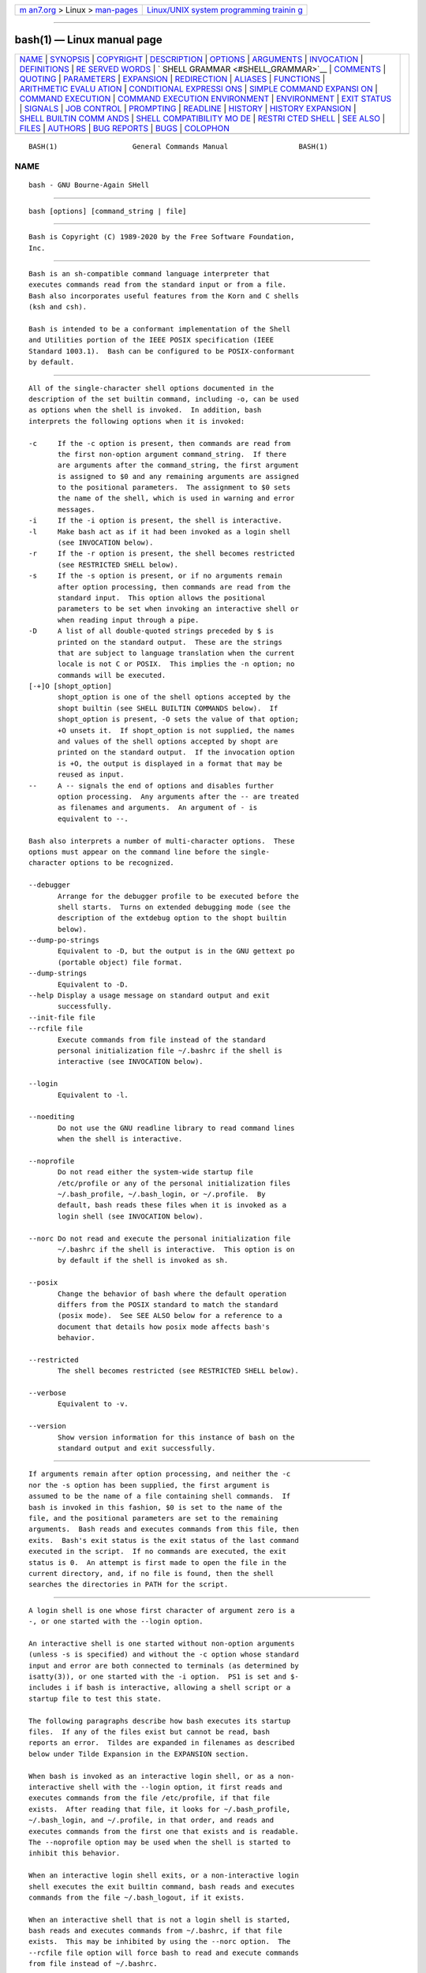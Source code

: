 .. container:: page-top

.. container:: nav-bar

   +----------------------------------+----------------------------------+
   | `m                               | `Linux/UNIX system programming   |
   | an7.org <../../../index.html>`__ | trainin                          |
   | > Linux >                        | g <http://man7.org/training/>`__ |
   | `man-pages <../index.html>`__    |                                  |
   +----------------------------------+----------------------------------+

--------------

bash(1) — Linux manual page
===========================

+-----------------------------------+-----------------------------------+
| `NAME <#NAME>`__ \|               |                                   |
| `SYNOPSIS <#SYNOPSIS>`__ \|       |                                   |
| `COPYRIGHT <#COPYRIGHT>`__ \|     |                                   |
| `DESCRIPTION <#DESCRIPTION>`__ \| |                                   |
| `OPTIONS <#OPTIONS>`__ \|         |                                   |
| `ARGUMENTS <#ARGUMENTS>`__ \|     |                                   |
| `INVOCATION <#INVOCATION>`__ \|   |                                   |
| `DEFINITIONS <#DEFINITIONS>`__ \| |                                   |
| `RE                               |                                   |
| SERVED WORDS <#RESERVED_WORDS>`__ |                                   |
| \|                                |                                   |
| `                                 |                                   |
| SHELL GRAMMAR <#SHELL_GRAMMAR>`__ |                                   |
| \| `COMMENTS <#COMMENTS>`__ \|    |                                   |
| `QUOTING <#QUOTING>`__ \|         |                                   |
| `PARAMETERS <#PARAMETERS>`__ \|   |                                   |
| `EXPANSION <#EXPANSION>`__ \|     |                                   |
| `REDIRECTION <#REDIRECTION>`__ \| |                                   |
| `ALIASES <#ALIASES>`__ \|         |                                   |
| `FUNCTIONS <#FUNCTIONS>`__ \|     |                                   |
| `ARITHMETIC EVALU                 |                                   |
| ATION <#ARITHMETIC_EVALUATION>`__ |                                   |
| \|                                |                                   |
| `CONDITIONAL EXPRESSI             |                                   |
| ONS <#CONDITIONAL_EXPRESSIONS>`__ |                                   |
| \|                                |                                   |
| `SIMPLE COMMAND EXPANSI           |                                   |
| ON <#SIMPLE_COMMAND_EXPANSION>`__ |                                   |
| \|                                |                                   |
| `COMMAND                          |                                   |
| EXECUTION <#COMMAND_EXECUTION>`__ |                                   |
| \|                                |                                   |
| `COMMAND EXECUTION ENVIRONMENT <# |                                   |
| COMMAND_EXECUTION_ENVIRONMENT>`__ |                                   |
| \| `ENVIRONMENT <#ENVIRONMENT>`__ |                                   |
| \| `EXIT STATUS <#EXIT_STATUS>`__ |                                   |
| \| `SIGNALS <#SIGNALS>`__ \|      |                                   |
| `JOB CONTROL <#JOB_CONTROL>`__ \| |                                   |
| `PROMPTING <#PROMPTING>`__ \|     |                                   |
| `READLINE <#READLINE>`__ \|       |                                   |
| `HISTORY <#HISTORY>`__ \|         |                                   |
| `HISTORY                          |                                   |
| EXPANSION <#HISTORY_EXPANSION>`__ |                                   |
| \|                                |                                   |
| `SHELL BUILTIN COMM               |                                   |
| ANDS <#SHELL_BUILTIN_COMMANDS>`__ |                                   |
| \|                                |                                   |
| `SHELL COMPATIBILITY MO           |                                   |
| DE <#SHELL_COMPATIBILITY_MODE>`__ |                                   |
| \|                                |                                   |
| `RESTRI                           |                                   |
| CTED SHELL <#RESTRICTED_SHELL>`__ |                                   |
| \| `SEE ALSO <#SEE_ALSO>`__ \|    |                                   |
| `FILES <#FILES>`__ \|             |                                   |
| `AUTHORS <#AUTHORS>`__ \|         |                                   |
| `BUG REPORTS <#BUG_REPORTS>`__ \| |                                   |
| `BUGS <#BUGS>`__ \|               |                                   |
| `COLOPHON <#COLOPHON>`__          |                                   |
+-----------------------------------+-----------------------------------+
| .. container:: man-search-box     |                                   |
+-----------------------------------+-----------------------------------+

::

   BASH(1)                  General Commands Manual                 BASH(1)

NAME
-------------------------------------------------

::

          bash - GNU Bourne-Again SHell


---------------------------------------------------------

::

          bash [options] [command_string | file]


-----------------------------------------------------------

::

          Bash is Copyright (C) 1989-2020 by the Free Software Foundation,
          Inc.


---------------------------------------------------------------

::

          Bash is an sh-compatible command language interpreter that
          executes commands read from the standard input or from a file.
          Bash also incorporates useful features from the Korn and C shells
          (ksh and csh).

          Bash is intended to be a conformant implementation of the Shell
          and Utilities portion of the IEEE POSIX specification (IEEE
          Standard 1003.1).  Bash can be configured to be POSIX-conformant
          by default.


-------------------------------------------------------

::

          All of the single-character shell options documented in the
          description of the set builtin command, including -o, can be used
          as options when the shell is invoked.  In addition, bash
          interprets the following options when it is invoked:

          -c     If the -c option is present, then commands are read from
                 the first non-option argument command_string.  If there
                 are arguments after the command_string, the first argument
                 is assigned to $0 and any remaining arguments are assigned
                 to the positional parameters.  The assignment to $0 sets
                 the name of the shell, which is used in warning and error
                 messages.
          -i     If the -i option is present, the shell is interactive.
          -l     Make bash act as if it had been invoked as a login shell
                 (see INVOCATION below).
          -r     If the -r option is present, the shell becomes restricted
                 (see RESTRICTED SHELL below).
          -s     If the -s option is present, or if no arguments remain
                 after option processing, then commands are read from the
                 standard input.  This option allows the positional
                 parameters to be set when invoking an interactive shell or
                 when reading input through a pipe.
          -D     A list of all double-quoted strings preceded by $ is
                 printed on the standard output.  These are the strings
                 that are subject to language translation when the current
                 locale is not C or POSIX.  This implies the -n option; no
                 commands will be executed.
          [-+]O [shopt_option]
                 shopt_option is one of the shell options accepted by the
                 shopt builtin (see SHELL BUILTIN COMMANDS below).  If
                 shopt_option is present, -O sets the value of that option;
                 +O unsets it.  If shopt_option is not supplied, the names
                 and values of the shell options accepted by shopt are
                 printed on the standard output.  If the invocation option
                 is +O, the output is displayed in a format that may be
                 reused as input.
          --     A -- signals the end of options and disables further
                 option processing.  Any arguments after the -- are treated
                 as filenames and arguments.  An argument of - is
                 equivalent to --.

          Bash also interprets a number of multi-character options.  These
          options must appear on the command line before the single-
          character options to be recognized.

          --debugger
                 Arrange for the debugger profile to be executed before the
                 shell starts.  Turns on extended debugging mode (see the
                 description of the extdebug option to the shopt builtin
                 below).
          --dump-po-strings
                 Equivalent to -D, but the output is in the GNU gettext po
                 (portable object) file format.
          --dump-strings
                 Equivalent to -D.
          --help Display a usage message on standard output and exit
                 successfully.
          --init-file file
          --rcfile file
                 Execute commands from file instead of the standard
                 personal initialization file ~/.bashrc if the shell is
                 interactive (see INVOCATION below).

          --login
                 Equivalent to -l.

          --noediting
                 Do not use the GNU readline library to read command lines
                 when the shell is interactive.

          --noprofile
                 Do not read either the system-wide startup file
                 /etc/profile or any of the personal initialization files
                 ~/.bash_profile, ~/.bash_login, or ~/.profile.  By
                 default, bash reads these files when it is invoked as a
                 login shell (see INVOCATION below).

          --norc Do not read and execute the personal initialization file
                 ~/.bashrc if the shell is interactive.  This option is on
                 by default if the shell is invoked as sh.

          --posix
                 Change the behavior of bash where the default operation
                 differs from the POSIX standard to match the standard
                 (posix mode).  See SEE ALSO below for a reference to a
                 document that details how posix mode affects bash's
                 behavior.

          --restricted
                 The shell becomes restricted (see RESTRICTED SHELL below).

          --verbose
                 Equivalent to -v.

          --version
                 Show version information for this instance of bash on the
                 standard output and exit successfully.


-----------------------------------------------------------

::

          If arguments remain after option processing, and neither the -c
          nor the -s option has been supplied, the first argument is
          assumed to be the name of a file containing shell commands.  If
          bash is invoked in this fashion, $0 is set to the name of the
          file, and the positional parameters are set to the remaining
          arguments.  Bash reads and executes commands from this file, then
          exits.  Bash's exit status is the exit status of the last command
          executed in the script.  If no commands are executed, the exit
          status is 0.  An attempt is first made to open the file in the
          current directory, and, if no file is found, then the shell
          searches the directories in PATH for the script.


-------------------------------------------------------------

::

          A login shell is one whose first character of argument zero is a
          -, or one started with the --login option.

          An interactive shell is one started without non-option arguments
          (unless -s is specified) and without the -c option whose standard
          input and error are both connected to terminals (as determined by
          isatty(3)), or one started with the -i option.  PS1 is set and $-
          includes i if bash is interactive, allowing a shell script or a
          startup file to test this state.

          The following paragraphs describe how bash executes its startup
          files.  If any of the files exist but cannot be read, bash
          reports an error.  Tildes are expanded in filenames as described
          below under Tilde Expansion in the EXPANSION section.

          When bash is invoked as an interactive login shell, or as a non-
          interactive shell with the --login option, it first reads and
          executes commands from the file /etc/profile, if that file
          exists.  After reading that file, it looks for ~/.bash_profile,
          ~/.bash_login, and ~/.profile, in that order, and reads and
          executes commands from the first one that exists and is readable.
          The --noprofile option may be used when the shell is started to
          inhibit this behavior.

          When an interactive login shell exits, or a non-interactive login
          shell executes the exit builtin command, bash reads and executes
          commands from the file ~/.bash_logout, if it exists.

          When an interactive shell that is not a login shell is started,
          bash reads and executes commands from ~/.bashrc, if that file
          exists.  This may be inhibited by using the --norc option.  The
          --rcfile file option will force bash to read and execute commands
          from file instead of ~/.bashrc.

          When bash is started non-interactively, to run a shell script,
          for example, it looks for the variable BASH_ENV in the
          environment, expands its value if it appears there, and uses the
          expanded value as the name of a file to read and execute.  Bash
          behaves as if the following command were executed:
                 if [ -n "$BASH_ENV" ]; then . "$BASH_ENV"; fi
          but the value of the PATH variable is not used to search for the
          filename.

          If bash is invoked with the name sh, it tries to mimic the
          startup behavior of historical versions of sh as closely as
          possible, while conforming to the POSIX standard as well.  When
          invoked as an interactive login shell, or a non-interactive shell
          with the --login option, it first attempts to read and execute
          commands from /etc/profile and ~/.profile, in that order.  The
          --noprofile option may be used to inhibit this behavior.  When
          invoked as an interactive shell with the name sh, bash looks for
          the variable ENV, expands its value if it is defined, and uses
          the expanded value as the name of a file to read and execute.
          Since a shell invoked as sh does not attempt to read and execute
          commands from any other startup files, the --rcfile option has no
          effect.  A non-interactive shell invoked with the name sh does
          not attempt to read any other startup files.  When invoked as sh,
          bash enters posix mode after the startup files are read.

          When bash is started in posix mode, as with the --posix command
          line option, it follows the POSIX standard for startup files.  In
          this mode, interactive shells expand the ENV variable and
          commands are read and executed from the file whose name is the
          expanded value.  No other startup files are read.

          Bash attempts to determine when it is being run with its standard
          input connected to a network connection, as when executed by the
          remote shell daemon, usually rshd, or the secure shell daemon
          sshd.  If bash determines it is being run in this fashion, it
          reads and executes commands from ~/.bashrc, if that file exists
          and is readable.  It will not do this if invoked as sh.  The
          --norc option may be used to inhibit this behavior, and the
          --rcfile option may be used to force another file to be read, but
          neither rshd nor sshd generally invoke the shell with those
          options or allow them to be specified.

          If the shell is started with the effective user (group) id not
          equal to the real user (group) id, and the -p option is not
          supplied, no startup files are read, shell functions are not
          inherited from the environment, the SHELLOPTS, BASHOPTS, CDPATH,
          and GLOBIGNORE variables, if they appear in the environment, are
          ignored, and the effective user id is set to the real user id.
          If the -p option is supplied at invocation, the startup behavior
          is the same, but the effective user id is not reset.


---------------------------------------------------------------

::

          The following definitions are used throughout the rest of this
          document.
          blank  A space or tab.
          word   A sequence of characters considered as a single unit by
                 the shell.  Also known as a token.
          name   A word consisting only of alphanumeric characters and
                 underscores, and beginning with an alphabetic character or
                 an underscore.  Also referred to as an identifier.
          metacharacter
                 A character that, when unquoted, separates words.  One of
                 the following:
                 |  & ; ( ) < > space tab newline
          control operator
                 A token that performs a control function.  It is one of
                 the following symbols:
                 || & && ; ;; ;& ;;& ( ) | |& <newline>


---------------------------------------------------------------------

::

          Reserved words are words that have a special meaning to the
          shell.  The following words are recognized as reserved when
          unquoted and either the first word of a command (see SHELL
          GRAMMAR below), the third word of a case or select command (only
          in is valid), or the third word of a for command (only in and do
          are valid):

          ! case  coproc  do done elif else esac fi for function if in
          select then until while { } time [[ ]]


-------------------------------------------------------------------

::

      Simple Commands
          A simple command is a sequence of optional variable assignments
          followed by blank-separated words and redirections, and
          terminated by a control operator.  The first word specifies the
          command to be executed, and is passed as argument zero.  The
          remaining words are passed as arguments to the invoked command.

          The return value of a simple command is its exit status, or 128+n
          if the command is terminated by signal n.

      Pipelines
          A pipeline is a sequence of one or more commands separated by one
          of the control operators | or |&.  The format for a pipeline is:

                 [time [-p]] [ ! ] command [ [|⎪|&] command2 ... ]

          The standard output of command is connected via a pipe to the
          standard input of command2.  This connection is performed before
          any redirections specified by the command (see REDIRECTION
          below).  If |& is used, command's standard error, in addition to
          its standard output, is connected to command2's standard input
          through the pipe; it is shorthand for 2>&1 |.  This implicit
          redirection of the standard error to the standard output is
          performed after any redirections specified by the command.

          The return status of a pipeline is the exit status of the last
          command, unless the pipefail option is enabled.  If pipefail is
          enabled, the pipeline's return status is the value of the last
          (rightmost) command to exit with a non-zero status, or zero if
          all commands exit successfully.  If the reserved word !  precedes
          a pipeline, the exit status of that pipeline is the logical
          negation of the exit status as described above.  The shell waits
          for all commands in the pipeline to terminate before returning a
          value.

          If the time reserved word precedes a pipeline, the elapsed as
          well as user and system time consumed by its execution are
          reported when the pipeline terminates.  The -p option changes the
          output format to that specified by POSIX.  When the shell is in
          posix mode, it does not recognize time as a reserved word if the
          next token begins with a `-'.  The TIMEFORMAT variable may be set
          to a format string that specifies how the timing information
          should be displayed; see the description of TIMEFORMAT under
          Shell Variables below.

          When the shell is in posix mode, time may be followed by a
          newline.  In this case, the shell displays the total user and
          system time consumed by the shell and its children.  The
          TIMEFORMAT variable may be used to specify the format of the time
          information.

          Each command in a pipeline is executed as a separate process
          (i.e., in a subshell).  See COMMAND EXECUTION ENVIRONMENT for a
          description of a subshell environment.  If the lastpipe option is
          enabled using the shopt builtin (see the description of shopt
          below), the last element of a pipeline may be run by the shell
          process.

      Lists
          A list is a sequence of one or more pipelines separated by one of
          the operators ;, &, &&, or ||, and optionally terminated by one
          of ;, &, or <newline>.

          Of these list operators, && and || have equal precedence,
          followed by ; and &, which have equal precedence.

          A sequence of one or more newlines may appear in a list instead
          of a semicolon to delimit commands.

          If a command is terminated by the control operator &, the shell
          executes the command in the background in a subshell.  The shell
          does not wait for the command to finish, and the return status is
          0.  These are referred to as asynchronous commands.  Commands
          separated by a ; are executed sequentially; the shell waits for
          each command to terminate in turn.  The return status is the exit
          status of the last command executed.

          AND and OR lists are sequences of one or more pipelines separated
          by the && and || control operators, respectively.  AND and OR
          lists are executed with left associativity.  An AND list has the
          form

                 command1 && command2

          command2 is executed if, and only if, command1 returns an exit
          status of zero (success).

          An OR list has the form

                 command1 || command2

          command2 is executed if, and only if, command1 returns a non-zero
          exit status.  The return status of AND and OR lists is the exit
          status of the last command executed in the list.

      Compound Commands
          A compound command is one of the following.  In most cases a list
          in a command's description may be separated from the rest of the
          command by one or more newlines, and may be followed by a newline
          in place of a semicolon.

          (list) list is executed in a subshell environment (see COMMAND
                 EXECUTION ENVIRONMENT below).  Variable assignments and
                 builtin commands that affect the shell's environment do
                 not remain in effect after the command completes.  The
                 return status is the exit status of list.

          { list; }
                 list is simply executed in the current shell environment.
                 list must be terminated with a newline or semicolon.  This
                 is known as a group command.  The return status is the
                 exit status of list.  Note that unlike the metacharacters
                 ( and ), { and } are reserved words and must occur where a
                 reserved word is permitted to be recognized.  Since they
                 do not cause a word break, they must be separated from
                 list by whitespace or another shell metacharacter.

          ((expression))
                 The expression is evaluated according to the rules
                 described below under ARITHMETIC EVALUATION.  If the value
                 of the expression is non-zero, the return status is 0;
                 otherwise the return status is 1.  This is exactly
                 equivalent to let "expression".

          [[ expression ]]
                 Return a status of 0 or 1 depending on the evaluation of
                 the conditional expression expression.  Expressions are
                 composed of the primaries described below under
                 CONDITIONAL EXPRESSIONS.  Word splitting and pathname
                 expansion are not performed on the words between the [[
                 and ]]; tilde expansion, parameter and variable expansion,
                 arithmetic expansion, command substitution, process
                 substitution, and quote removal are performed.
                 Conditional operators such as -f must be unquoted to be
                 recognized as primaries.

                 When used with [[, the < and > operators sort
                 lexicographically using the current locale.

                 When the == and != operators are used, the string to the
                 right of the operator is considered a pattern and matched
                 according to the rules described below under Pattern
                 Matching, as if the extglob shell option were enabled.
                 The = operator is equivalent to ==.  If the nocasematch
                 shell option is enabled, the match is performed without
                 regard to the case of alphabetic characters.  The return
                 value is 0 if the string matches (==) or does not match
                 (!=) the pattern, and 1 otherwise.  Any part of the
                 pattern may be quoted to force the quoted portion to be
                 matched as a string.

                 An additional binary operator, =~, is available, with the
                 same precedence as == and !=.  When it is used, the string
                 to the right of the operator is considered a POSIX
                 extended regular expression and matched accordingly (using
                 the POSIX regcomp and regexec interfaces usually described
                 in regex(3)).  The return value is 0 if the string matches
                 the pattern, and 1 otherwise.  If the regular expression
                 is syntactically incorrect, the conditional expression's
                 return value is 2.  If the nocasematch shell option is
                 enabled, the match is performed without regard to the case
                 of alphabetic characters.  Any part of the pattern may be
                 quoted to force the quoted portion to be matched as a
                 string.  Bracket expressions in regular expressions must
                 be treated carefully, since normal quoting characters lose
                 their meanings between brackets.  If the pattern is stored
                 in a shell variable, quoting the variable expansion forces
                 the entire pattern to be matched as a string.

                 The pattern will match if it matches any part of the
                 string.  Anchor the pattern using the ^ and $ regular
                 expression operators to force it to match the entire
                 string.  The array variable BASH_REMATCH records which
                 parts of the string matched the pattern.  The element of
                 BASH_REMATCH with index 0 contains the portion of the
                 string matching the entire regular expression.  Substrings
                 matched by parenthesized subexpressions within the regular
                 expression are saved in the remaining BASH_REMATCH
                 indices. The element of BASH_REMATCH with index n is the
                 portion of the string matching the nth parenthesized
                 subexpression.

                 Expressions may be combined using the following operators,
                 listed in decreasing order of precedence:

                 ( expression )
                        Returns the value of expression.  This may be used
                        to override the normal precedence of operators.
                 ! expression
                        True if expression is false.
                 expression1 && expression2
                        True if both expression1 and expression2 are true.
                 expression1 || expression2
                        True if either expression1 or expression2 is true.

                 The && and || operators do not evaluate expression2 if the
                 value of expression1 is sufficient to determine the return
                 value of the entire conditional expression.

          for name [ [ in [ word ... ] ] ; ] do list ; done
                 The list of words following in is expanded, generating a
                 list of items.  The variable name is set to each element
                 of this list in turn, and list is executed each time.  If
                 the in word is omitted, the for command executes list once
                 for each positional parameter that is set (see PARAMETERS
                 below).  The return status is the exit status of the last
                 command that executes.  If the expansion of the items
                 following in results in an empty list, no commands are
                 executed, and the return status is 0.

          for (( expr1 ; expr2 ; expr3 )) ; do list ; done
                 First, the arithmetic expression expr1 is evaluated
                 according to the rules described below under ARITHMETIC
                 EVALUATION.  The arithmetic expression expr2 is then
                 evaluated repeatedly until it evaluates to zero.  Each
                 time expr2 evaluates to a non-zero value, list is executed
                 and the arithmetic expression expr3 is evaluated.  If any
                 expression is omitted, it behaves as if it evaluates to 1.
                 The return value is the exit status of the last command in
                 list that is executed, or false if any of the expressions
                 is invalid.

          select name [ in word ] ; do list ; done
                 The list of words following in is expanded, generating a
                 list of items.  The set of expanded words is printed on
                 the standard error, each preceded by a number.  If the in
                 word is omitted, the positional parameters are printed
                 (see PARAMETERS below).  The PS3 prompt is then displayed
                 and a line read from the standard input.  If the line
                 consists of a number corresponding to one of the displayed
                 words, then the value of name is set to that word.  If the
                 line is empty, the words and prompt are displayed again.
                 If EOF is read, the command completes.  Any other value
                 read causes name to be set to null.  The line read is
                 saved in the variable REPLY.  The list is executed after
                 each selection until a break command is executed.  The
                 exit status of select is the exit status of the last
                 command executed in list, or zero if no commands were
                 executed.

          case word in [ [(] pattern [ | pattern ] ... ) list ;; ] ... esac
                 A case command first expands word, and tries to match it
                 against each pattern in turn, using the matching rules
                 described under Pattern Matching below.  The word is
                 expanded using tilde expansion, parameter and variable
                 expansion, arithmetic expansion, command substitution,
                 process substitution and quote removal.  Each pattern
                 examined is expanded using tilde expansion, parameter and
                 variable expansion, arithmetic expansion, command
                 substitution, and process substitution.  If the
                 nocasematch shell option is enabled, the match is
                 performed without regard to the case of alphabetic
                 characters.  When a match is found, the corresponding list
                 is executed.  If the ;; operator is used, no subsequent
                 matches are attempted after the first pattern match.
                 Using ;& in place of ;; causes execution to continue with
                 the list associated with the next set of patterns.  Using
                 ;;& in place of ;; causes the shell to test the next
                 pattern list in the statement, if any, and execute any
                 associated list on a successful match, continuing the case
                 statement execution as if the pattern list had not
                 matched.  The exit status is zero if no pattern matches.
                 Otherwise, it is the exit status of the last command
                 executed in list.

          if list; then list; [ elif list; then list; ] ... [ else list; ]
          fi
                 The if list is executed.  If its exit status is zero, the
                 then list is executed.  Otherwise, each elif list is
                 executed in turn, and if its exit status is zero, the
                 corresponding then list is executed and the command
                 completes.  Otherwise, the else list is executed, if
                 present.  The exit status is the exit status of the last
                 command executed, or zero if no condition tested true.

          while list-1; do list-2; done
          until list-1; do list-2; done
                 The while command continuously executes the list list-2 as
                 long as the last command in the list list-1 returns an
                 exit status of zero.  The until command is identical to
                 the while command, except that the test is negated: list-2
                 is executed as long as the last command in list-1 returns
                 a non-zero exit status.  The exit status of the while and
                 until commands is the exit status of the last command
                 executed in list-2, or zero if none was executed.

      Coprocesses
          A coprocess is a shell command preceded by the coproc reserved
          word.  A coprocess is executed asynchronously in a subshell, as
          if the command had been terminated with the & control operator,
          with a two-way pipe established between the executing shell and
          the coprocess.

          The format for a coprocess is:

                 coproc [NAME] command [redirections]

          This creates a coprocess named NAME.  If NAME is not supplied,
          the default name is COPROC.  NAME must not be supplied if command
          is a simple command (see above); otherwise, it is interpreted as
          the first word of the simple command.  When the coprocess is
          executed, the shell creates an array variable (see Arrays below)
          named NAME in the context of the executing shell.  The standard
          output of command is connected via a pipe to a file descriptor in
          the executing shell, and that file descriptor is assigned to
          NAME[0].  The standard input of command is connected via a pipe
          to a file descriptor in the executing shell, and that file
          descriptor is assigned to NAME[1].  This pipe is established
          before any redirections specified by the command (see REDIRECTION
          below).  The file descriptors can be utilized as arguments to
          shell commands and redirections using standard word expansions.
          Other than those created to execute command and process
          substitutions, the file descriptors are not available in
          subshells.  The process ID of the shell spawned to execute the
          coprocess is available as the value of the variable NAME_PID.
          The wait builtin command may be used to wait for the coprocess to
          terminate.

          Since the coprocess is created as an asynchronous command, the
          coproc command always returns success.  The return status of a
          coprocess is the exit status of command.

      Shell Function Definitions
          A shell function is an object that is called like a simple
          command and executes a compound command with a new set of
          positional parameters.  Shell functions are declared as follows:

          fname () compound-command [redirection]
          function fname [()] compound-command [redirection]
                 This defines a function named fname.  The reserved word
                 function is optional.  If the function reserved word is
                 supplied, the parentheses are optional.  The body of the
                 function is the compound command compound-command (see
                 Compound Commands above).  That command is usually a list
                 of commands between { and }, but may be any command listed
                 under Compound Commands above, with one exception: If the
                 function reserved word is used, but the parentheses are
                 not supplied, the braces are required.  compound-command
                 is executed whenever fname is specified as the name of a
                 simple command.  When in posix mode, fname must be a valid
                 shell name and may not be the name of one of the POSIX
                 special builtins.  In default mode, a function name can be
                 any unquoted shell word that does not contain $.  Any
                 redirections (see REDIRECTION below) specified when a
                 function is defined are performed when the function is
                 executed.  The exit status of a function definition is
                 zero unless a syntax error occurs or a readonly function
                 with the same name already exists.  When executed, the
                 exit status of a function is the exit status of the last
                 command executed in the body.  (See FUNCTIONS below.)


---------------------------------------------------------

::

          In a non-interactive shell, or an interactive shell in which the
          interactive_comments option to the shopt builtin is enabled (see
          SHELL BUILTIN COMMANDS below), a word beginning with # causes
          that word and all remaining characters on that line to be
          ignored.  An interactive shell without the interactive_comments
          option enabled does not allow comments.  The interactive_comments
          option is on by default in interactive shells.


-------------------------------------------------------

::

          Quoting is used to remove the special meaning of certain
          characters or words to the shell.  Quoting can be used to disable
          special treatment for special characters, to prevent reserved
          words from being recognized as such, and to prevent parameter
          expansion.

          Each of the metacharacters listed above under DEFINITIONS has
          special meaning to the shell and must be quoted if it is to
          represent itself.

          When the command history expansion facilities are being used (see
          HISTORY EXPANSION below), the history expansion character,
          usually !, must be quoted to prevent history expansion.

          There are three quoting mechanisms: the escape character, single
          quotes, and double quotes.

          A non-quoted backslash (\) is the escape character.  It preserves
          the literal value of the next character that follows, with the
          exception of <newline>.  If a \<newline> pair appears, and the
          backslash is not itself quoted, the \<newline> is treated as a
          line continuation (that is, it is removed from the input stream
          and effectively ignored).

          Enclosing characters in single quotes preserves the literal value
          of each character within the quotes.  A single quote may not
          occur between single quotes, even when preceded by a backslash.

          Enclosing characters in double quotes preserves the literal value
          of all characters within the quotes, with the exception of $, `,
          \, and, when history expansion is enabled, !.  When the shell is
          in posix mode, the ! has no special meaning within double quotes,
          even when history expansion is enabled.  The characters $ and `
          retain their special meaning within double quotes.  The backslash
          retains its special meaning only when followed by one of the
          following characters: $, `, ", \, or <newline>.  A double quote
          may be quoted within double quotes by preceding it with a
          backslash.  If enabled, history expansion will be performed
          unless an !  appearing in double quotes is escaped using a
          backslash.  The backslash preceding the !  is not removed.

          The special parameters * and @ have special meaning when in
          double quotes (see PARAMETERS below).

          Words of the form $'string' are treated specially.  The word
          expands to string, with backslash-escaped characters replaced as
          specified by the ANSI C standard.  Backslash escape sequences, if
          present, are decoded as follows:
                 \a     alert (bell)
                 \b     backspace
                 \e
                 \E     an escape character
                 \f     form feed
                 \n     new line
                 \r     carriage return
                 \t     horizontal tab
                 \v     vertical tab
                 \\     backslash
                 \'     single quote
                 \"     double quote
                 \?     question mark
                 \nnn   the eight-bit character whose value is the octal
                        value nnn (one to three octal digits)
                 \xHH   the eight-bit character whose value is the
                        hexadecimal value HH (one or two hex digits)
                 \uHHHH the Unicode (ISO/IEC 10646) character whose value
                        is the hexadecimal value HHHH (one to four hex
                        digits)
                 \UHHHHHHHH
                        the Unicode (ISO/IEC 10646) character whose value
                        is the hexadecimal value HHHHHHHH (one to eight hex
                        digits)
                 \cx    a control-x character

          The expanded result is single-quoted, as if the dollar sign had
          not been present.

          A double-quoted string preceded by a dollar sign ($"string") will
          cause the string to be translated according to the current
          locale.  The gettext infrastructure performs the message catalog
          lookup and translation, using the LC_MESSAGES and TEXTDOMAIN
          shell variables.  If the current locale is C or POSIX, or if
          there are no translations available, the dollar sign is ignored.
          If the string is translated and replaced, the replacement is
          double-quoted.


-------------------------------------------------------------

::

          A parameter is an entity that stores values.  It can be a name, a
          number, or one of the special characters listed below under
          Special Parameters.  A variable is a parameter denoted by a name.
          A variable has a value and zero or more attributes.  Attributes
          are assigned using the declare builtin command (see declare below
          in SHELL BUILTIN COMMANDS).

          A parameter is set if it has been assigned a value.  The null
          string is a valid value.  Once a variable is set, it may be unset
          only by using the unset builtin command (see SHELL BUILTIN
          COMMANDS below).

          A variable may be assigned to by a statement of the form

                 name=[value]

          If value is not given, the variable is assigned the null string.
          All values undergo tilde expansion, parameter and variable
          expansion, command substitution, arithmetic expansion, and quote
          removal (see EXPANSION below).  If the variable has its integer
          attribute set, then value is evaluated as an arithmetic
          expression even if the $((...)) expansion is not used (see
          Arithmetic Expansion below).  Word splitting is not performed,
          with the exception of "$@" as explained below under Special
          Parameters.  Pathname expansion is not performed.  Assignment
          statements may also appear as arguments to the alias, declare,
          typeset, export, readonly, and local builtin commands
          (declaration commands).  When in posix mode, these builtins may
          appear in a command after one or more instances of the command
          builtin and retain these assignment statement properties.

          In the context where an assignment statement is assigning a value
          to a shell variable or array index, the += operator can be used
          to append to or add to the variable's previous value.  This
          includes arguments to builtin commands such as declare that
          accept assignment statements (declaration commands).  When += is
          applied to a variable for which the integer attribute has been
          set, value is evaluated as an arithmetic expression and added to
          the variable's current value, which is also evaluated.  When +=
          is applied to an array variable using compound assignment (see
          Arrays below), the variable's value is not unset (as it is when
          using =), and new values are appended to the array beginning at
          one greater than the array's maximum index (for indexed arrays)
          or added as additional key-value pairs in an associative array.
          When applied to a string-valued variable, value is expanded and
          appended to the variable's value.

          A variable can be assigned the nameref attribute using the -n
          option to the declare or local builtin commands (see the
          descriptions of declare and local below) to create a nameref, or
          a reference to another variable.  This allows variables to be
          manipulated indirectly.  Whenever the nameref variable is
          referenced, assigned to, unset, or has its attributes modified
          (other than using or changing the nameref attribute itself), the
          operation is actually performed on the variable specified by the
          nameref variable's value.  A nameref is commonly used within
          shell functions to refer to a variable whose name is passed as an
          argument to the function.  For instance, if a variable name is
          passed to a shell function as its first argument, running
                 declare -n ref=$1
          inside the function creates a nameref variable ref whose value is
          the variable name passed as the first argument.  References and
          assignments to ref, and changes to its attributes, are treated as
          references, assignments, and attribute modifications to the
          variable whose name was passed as $1.  If the control variable in
          a for loop has the nameref attribute, the list of words can be a
          list of shell variables, and a name reference will be established
          for each word in the list, in turn, when the loop is executed.
          Array variables cannot be given the nameref attribute.  However,
          nameref variables can reference array variables and subscripted
          array variables.  Namerefs can be unset using the -n option to
          the unset builtin.  Otherwise, if unset is executed with the name
          of a nameref variable as an argument, the variable referenced by
          the nameref variable will be unset.

      Positional Parameters
          A positional parameter is a parameter denoted by one or more
          digits, other than the single digit 0.  Positional parameters are
          assigned from the shell's arguments when it is invoked, and may
          be reassigned using the set builtin command.  Positional
          parameters may not be assigned to with assignment statements.
          The positional parameters are temporarily replaced when a shell
          function is executed (see FUNCTIONS below).

          When a positional parameter consisting of more than a single
          digit is expanded, it must be enclosed in braces (see EXPANSION
          below).

      Special Parameters
          The shell treats several parameters specially.  These parameters
          may only be referenced; assignment to them is not allowed.
          *      Expands to the positional parameters, starting from one.
                 When the expansion is not within double quotes, each
                 positional parameter expands to a separate word.  In
                 contexts where it is performed, those words are subject to
                 further word splitting and pathname expansion.  When the
                 expansion occurs within double quotes, it expands to a
                 single word with the value of each parameter separated by
                 the first character of the IFS special variable.  That is,
                 "$*" is equivalent to "$1c$2c...", where c is the first
                 character of the value of the IFS variable.  If IFS is
                 unset, the parameters are separated by spaces.  If IFS is
                 null, the parameters are joined without intervening
                 separators.
          @      Expands to the positional parameters, starting from one.
                 In contexts where word splitting is performed, this
                 expands each positional parameter to a separate word; if
                 not within double quotes, these words are subject to word
                 splitting.  In contexts where word splitting is not
                 performed, this expands to a single word with each
                 positional parameter separated by a space.  When the
                 expansion occurs within double quotes, each parameter
                 expands to a separate word.  That is, "$@" is equivalent
                 to "$1" "$2" ...  If the double-quoted expansion occurs
                 within a word, the expansion of the first parameter is
                 joined with the beginning part of the original word, and
                 the expansion of the last parameter is joined with the
                 last part of the original word.  When there are no
                 positional parameters, "$@" and $@ expand to nothing
                 (i.e., they are removed).
          #      Expands to the number of positional parameters in decimal.
          ?      Expands to the exit status of the most recently executed
                 foreground pipeline.
          -      Expands to the current option flags as specified upon
                 invocation, by the set builtin command, or those set by
                 the shell itself (such as the -i option).
          $      Expands to the process ID of the shell.  In a () subshell,
                 it expands to the process ID of the current shell, not the
                 subshell.
          !      Expands to the process ID of the job most recently placed
                 into the background, whether executed as an asynchronous
                 command or using the bg builtin (see JOB CONTROL below).
          0      Expands to the name of the shell or shell script.  This is
                 set at shell initialization.  If bash is invoked with a
                 file of commands, $0 is set to the name of that file.  If
                 bash is started with the -c option, then $0 is set to the
                 first argument after the string to be executed, if one is
                 present.  Otherwise, it is set to the filename used to
                 invoke bash, as given by argument zero.

      Shell Variables
          The following variables are set by the shell:

          _      At shell startup, set to the pathname used to invoke the
                 shell or shell script being executed as passed in the
                 environment or argument list.  Subsequently, expands to
                 the last argument to the previous simple command executed
                 in the foreground, after expansion.  Also set to the full
                 pathname used to invoke each command executed and placed
                 in the environment exported to that command.  When
                 checking mail, this parameter holds the name of the mail
                 file currently being checked.
          BASH   Expands to the full filename used to invoke this instance
                 of bash.
          BASHOPTS
                 A colon-separated list of enabled shell options.  Each
                 word in the list is a valid argument for the -s option to
                 the shopt builtin command (see SHELL BUILTIN COMMANDS
                 below).  The options appearing in BASHOPTS are those
                 reported as on by shopt.  If this variable is in the
                 environment when bash starts up, each shell option in the
                 list will be enabled before reading any startup files.
                 This variable is read-only.
          BASHPID
                 Expands to the process ID of the current bash process.
                 This differs from $$ under certain circumstances, such as
                 subshells that do not require bash to be re-initialized.
                 Assignments to BASHPID have no effect.  If BASHPID is
                 unset, it loses its special properties, even if it is
                 subsequently reset.
          BASH_ALIASES
                 An associative array variable whose members correspond to
                 the internal list of aliases as maintained by the alias
                 builtin.  Elements added to this array appear in the alias
                 list; however, unsetting array elements currently does not
                 cause aliases to be removed from the alias list.  If
                 BASH_ALIASES is unset, it loses its special properties,
                 even if it is subsequently reset.
          BASH_ARGC
                 An array variable whose values are the number of
                 parameters in each frame of the current bash execution
                 call stack.  The number of parameters to the current
                 subroutine (shell function or script executed with . or
                 source) is at the top of the stack.  When a subroutine is
                 executed, the number of parameters passed is pushed onto
                 BASH_ARGC.  The shell sets BASH_ARGC only when in extended
                 debugging mode (see the description of the extdebug option
                 to the shopt builtin below).  Setting extdebug after the
                 shell has started to execute a script, or referencing this
                 variable when extdebug is not set, may result in
                 inconsistent values.
          BASH_ARGV
                 An array variable containing all of the parameters in the
                 current bash execution call stack.  The final parameter of
                 the last subroutine call is at the top of the stack; the
                 first parameter of the initial call is at the bottom.
                 When a subroutine is executed, the parameters supplied are
                 pushed onto BASH_ARGV.  The shell sets BASH_ARGV only when
                 in extended debugging mode (see the description of the
                 extdebug option to the shopt builtin below).  Setting
                 extdebug after the shell has started to execute a script,
                 or referencing this variable when extdebug is not set, may
                 result in inconsistent values.
          BASH_ARGV0
                 When referenced, this variable expands to the name of the
                 shell or shell script (identical to $0; see the
                 description of special parameter 0 above).  Assignment to
                 BASH_ARGV0 causes the value assigned to also be assigned
                 to $0.  If BASH_ARGV0 is unset, it loses its special
                 properties, even if it is subsequently reset.
          BASH_CMDS
                 An associative array variable whose members correspond to
                 the internal hash table of commands as maintained by the
                 hash builtin.  Elements added to this array appear in the
                 hash table; however, unsetting array elements currently
                 does not cause command names to be removed from the hash
                 table.  If BASH_CMDS is unset, it loses its special
                 properties, even if it is subsequently reset.
          BASH_COMMAND
                 The command currently being executed or about to be
                 executed, unless the shell is executing a command as the
                 result of a trap, in which case it is the command
                 executing at the time of the trap.  If BASH_COMMAND is
                 unset, it loses its special properties, even if it is
                 subsequently reset.
          BASH_EXECUTION_STRING
                 The command argument to the -c invocation option.
          BASH_LINENO
                 An array variable whose members are the line numbers in
                 source files where each corresponding member of FUNCNAME
                 was invoked.  ${BASH_LINENO[$i]} is the line number in the
                 source file (${BASH_SOURCE[$i+1]}) where ${FUNCNAME[$i]}
                 was called (or ${BASH_LINENO[$i-1]} if referenced within
                 another shell function).  Use LINENO to obtain the current
                 line number.
          BASH_LOADABLES_PATH
                 A colon-separated list of directories in which the shell
                 looks for dynamically loadable builtins specified by the
                 enable command.
          BASH_REMATCH
                 An array variable whose members are assigned by the =~
                 binary operator to the [[ conditional command.  The
                 element with index 0 is the portion of the string matching
                 the entire regular expression.  The element with index n
                 is the portion of the string matching the nth
                 parenthesized subexpression.
          BASH_SOURCE
                 An array variable whose members are the source filenames
                 where the corresponding shell function names in the
                 FUNCNAME array variable are defined.  The shell function
                 ${FUNCNAME[$i]} is defined in the file ${BASH_SOURCE[$i]}
                 and called from ${BASH_SOURCE[$i+1]}.
          BASH_SUBSHELL
                 Incremented by one within each subshell or subshell
                 environment when the shell begins executing in that
                 environment.  The initial value is 0.  If BASH_SUBSHELL is
                 unset, it loses its special properties, even if it is
                 subsequently reset.
          BASH_VERSINFO
                 A readonly array variable whose members hold version
                 information for this instance of bash.  The values
                 assigned to the array members are as follows:
                 BASH_VERSINFO[0]
                        The major version number (the release).
                 BASH_VERSINFO[1]
                        The minor version number (the version).
                 BASH_VERSINFO[2]
                        The patch level.
                 BASH_VERSINFO[3]
                        The build version.
                 BASH_VERSINFO[4]
                        The release status (e.g., beta1).
                 BASH_VERSINFO[5]
                        The value of MACHTYPE.
          BASH_VERSION
                 Expands to a string describing the version of this
                 instance of bash.
          COMP_CWORD
                 An index into ${COMP_WORDS} of the word containing the
                 current cursor position.  This variable is available only
                 in shell functions invoked by the programmable completion
                 facilities (see Programmable Completion below).
          COMP_KEY
                 The key (or final key of a key sequence) used to invoke
                 the current completion function.
          COMP_LINE
                 The current command line.  This variable is available only
                 in shell functions and external commands invoked by the
                 programmable completion facilities (see Programmable
                 Completion below).
          COMP_POINT
                 The index of the current cursor position relative to the
                 beginning of the current command.  If the current cursor
                 position is at the end of the current command, the value
                 of this variable is equal to ${#COMP_LINE}.  This variable
                 is available only in shell functions and external commands
                 invoked by the programmable completion facilities (see
                 Programmable Completion below).
          COMP_TYPE
                 Set to an integer value corresponding to the type of
                 completion attempted that caused a completion function to
                 be called: TAB, for normal completion, ?, for listing
                 completions after successive tabs, !, for listing
                 alternatives on partial word completion, @, to list
                 completions if the word is not unmodified, or %, for menu
                 completion.  This variable is available only in shell
                 functions and external commands invoked by the
                 programmable completion facilities (see Programmable
                 Completion below).
          COMP_WORDBREAKS
                 The set of characters that the readline library treats as
                 word separators when performing word completion.  If
                 COMP_WORDBREAKS is unset, it loses its special properties,
                 even if it is subsequently reset.
          COMP_WORDS
                 An array variable (see Arrays below) consisting of the
                 individual words in the current command line.  The line is
                 split into words as readline would split it, using
                 COMP_WORDBREAKS as described above.  This variable is
                 available only in shell functions invoked by the
                 programmable completion facilities (see Programmable
                 Completion below).
          COPROC An array variable (see Arrays below) created to hold the
                 file descriptors for output from and input to an unnamed
                 coprocess (see Coprocesses above).
          DIRSTACK
                 An array variable (see Arrays below) containing the
                 current contents of the directory stack.  Directories
                 appear in the stack in the order they are displayed by the
                 dirs builtin.  Assigning to members of this array variable
                 may be used to modify directories already in the stack,
                 but the pushd and popd builtins must be used to add and
                 remove directories.  Assignment to this variable will not
                 change the current directory.  If DIRSTACK is unset, it
                 loses its special properties, even if it is subsequently
                 reset.
          EPOCHREALTIME
                 Each time this parameter is referenced, it expands to the
                 number of seconds since the Unix Epoch (see time(3)) as a
                 floating point value with micro-second granularity.
                 Assignments to EPOCHREALTIME are ignored.  If
                 EPOCHREALTIME is unset, it loses its special properties,
                 even if it is subsequently reset.
          EPOCHSECONDS
                 Each time this parameter is referenced, it expands to the
                 number of seconds since the Unix Epoch (see time(3)).
                 Assignments to EPOCHSECONDS are ignored.  If EPOCHSECONDS
                 is unset, it loses its special properties, even if it is
                 subsequently reset.
          EUID   Expands to the effective user ID of the current user,
                 initialized at shell startup.  This variable is readonly.
          FUNCNAME
                 An array variable containing the names of all shell
                 functions currently in the execution call stack.  The
                 element with index 0 is the name of any currently-
                 executing shell function.  The bottom-most element (the
                 one with the highest index) is "main".  This variable
                 exists only when a shell function is executing.
                 Assignments to FUNCNAME have no effect.  If FUNCNAME is
                 unset, it loses its special properties, even if it is
                 subsequently reset.

                 This variable can be used with BASH_LINENO and
                 BASH_SOURCE.  Each element of FUNCNAME has corresponding
                 elements in BASH_LINENO and BASH_SOURCE to describe the
                 call stack.  For instance, ${FUNCNAME[$i]} was called from
                 the file ${BASH_SOURCE[$i+1]} at line number
                 ${BASH_LINENO[$i]}.  The caller builtin displays the
                 current call stack using this information.
          GROUPS An array variable containing the list of groups of which
                 the current user is a member.  Assignments to GROUPS have
                 no effect.  If GROUPS is unset, it loses its special
                 properties, even if it is subsequently reset.
          HISTCMD
                 The history number, or index in the history list, of the
                 current command.  Assignments to HISTCMD are ignored.  If
                 HISTCMD is unset, it loses its special properties, even if
                 it is subsequently reset.
          HOSTNAME
                 Automatically set to the name of the current host.
          HOSTTYPE
                 Automatically set to a string that uniquely describes the
                 type of machine on which bash is executing.  The default
                 is system-dependent.
          LINENO Each time this parameter is referenced, the shell
                 substitutes a decimal number representing the current
                 sequential line number (starting with 1) within a script
                 or function.  When not in a script or function, the value
                 substituted is not guaranteed to be meaningful.  If LINENO
                 is unset, it loses its special properties, even if it is
                 subsequently reset.
          MACHTYPE
                 Automatically set to a string that fully describes the
                 system type on which bash is executing, in the standard
                 GNU cpu-company-system format.  The default is system-
                 dependent.
          MAPFILE
                 An array variable (see Arrays below) created to hold the
                 text read by the mapfile builtin when no variable name is
                 supplied.
          OLDPWD The previous working directory as set by the cd command.
          OPTARG The value of the last option argument processed by the
                 getopts builtin command (see SHELL BUILTIN COMMANDS
                 below).
          OPTIND The index of the next argument to be processed by the
                 getopts builtin command (see SHELL BUILTIN COMMANDS
                 below).
          OSTYPE Automatically set to a string that describes the operating
                 system on which bash is executing.  The default is system-
                 dependent.
          PIPESTATUS
                 An array variable (see Arrays below) containing a list of
                 exit status values from the processes in the most-
                 recently-executed foreground pipeline (which may contain
                 only a single command).
          PPID   The process ID of the shell's parent.  This variable is
                 readonly.
          PWD    The current working directory as set by the cd command.
          RANDOM Each time this parameter is referenced, it expands to a
                 random integer between 0 and 32767.  Assigning a value to
                 RANDOM initializes (seeds) the sequence of random numbers.
                 If RANDOM is unset, it loses its special properties, even
                 if it is subsequently reset.
          READLINE_LINE
                 The contents of the readline line buffer, for use with
                 "bind -x" (see SHELL BUILTIN COMMANDS below).
          READLINE_MARK
                 The position of the mark (saved insertion point) in the
                 readline line buffer, for use with "bind -x" (see SHELL
                 BUILTIN COMMANDS below).  The characters between the
                 insertion point and the mark are often called the region.
          READLINE_POINT
                 The position of the insertion point in the readline line
                 buffer, for use with "bind -x" (see SHELL BUILTIN COMMANDS
                 below).
          REPLY  Set to the line of input read by the read builtin command
                 when no arguments are supplied.
          SECONDS
                 Each time this parameter is referenced, the number of
                 seconds since shell invocation is returned.  If a value is
                 assigned to SECONDS, the value returned upon subsequent
                 references is the number of seconds since the assignment
                 plus the value assigned.  The number of seconds at shell
                 invocation and the current time is always determined by
                 querying the system clock.  If SECONDS is unset, it loses
                 its special properties, even if it is subsequently reset.
          SHELLOPTS
                 A colon-separated list of enabled shell options.  Each
                 word in the list is a valid argument for the -o option to
                 the set builtin command (see SHELL BUILTIN COMMANDS
                 below).  The options appearing in SHELLOPTS are those
                 reported as on by set -o.  If this variable is in the
                 environment when bash starts up, each shell option in the
                 list will be enabled before reading any startup files.
                 This variable is read-only.
          SHLVL  Incremented by one each time an instance of bash is
                 started.
          SRANDOM
                 This variable expands to a 32-bit pseudo-random number
                 each time it is referenced. The random number generator is
                 not linear on systems that support /dev/urandom or
                 arc4random, so each returned number has no relationship to
                 the numbers preceding it.  The random number generator
                 cannot be seeded, so assignments to this variable have no
                 effect.  If SRANDOM is unset, it loses its special
                 properties, even if it is subsequently reset.
          UID    Expands to the user ID of the current user, initialized at
                 shell startup.  This variable is readonly.

          The following variables are used by the shell.  In some cases,
          bash assigns a default value to a variable; these cases are noted
          below.

          BASH_COMPAT
                 The value is used to set the shell's compatibility level.
                 See SHELL COMPATIBILITY MODE below for a description of
                 the various compatibility levels and their effects.  The
                 value may be a decimal number (e.g., 4.2) or an integer
                 (e.g., 42) corresponding to the desired compatibility
                 level.  If BASH_COMPAT is unset or set to the empty
                 string, the compatibility level is set to the default for
                 the current version.  If BASH_COMPAT is set to a value
                 that is not one of the valid compatibility levels, the
                 shell prints an error message and sets the compatibility
                 level to the default for the current version.  The valid
                 values correspond to the compatibility levels described
                 below under BSHELLCOMPATIBILITYMODE.  For example, 4.2 and
                 42 are valid values that correspond to the compat42 shopt
                 option and set the compatibility level to 42.  The current
                 version is also a valid value.
          BASH_ENV
                 If this parameter is set when bash is executing a shell
                 script, its value is interpreted as a filename containing
                 commands to initialize the shell, as in ~/.bashrc.  The
                 value of BASH_ENV is subjected to parameter expansion,
                 command substitution, and arithmetic expansion before
                 being interpreted as a filename.  PATH is not used to
                 search for the resultant filename.
          BASH_XTRACEFD
                 If set to an integer corresponding to a valid file
                 descriptor, bash will write the trace output generated
                 when set -x is enabled to that file descriptor.  The file
                 descriptor is closed when BASH_XTRACEFD is unset or
                 assigned a new value.  Unsetting BASH_XTRACEFD or
                 assigning it the empty string causes the trace output to
                 be sent to the standard error.  Note that setting
                 BASH_XTRACEFD to 2 (the standard error file descriptor)
                 and then unsetting it will result in the standard error
                 being closed.
          CDPATH The search path for the cd command.  This is a colon-
                 separated list of directories in which the shell looks for
                 destination directories specified by the cd command.  A
                 sample value is ".:~:/usr".
          CHILD_MAX
                 Set the number of exited child status values for the shell
                 to remember.  Bash will not allow this value to be
                 decreased below a POSIX-mandated minimum, and there is a
                 maximum value (currently 8192) that this may not exceed.
                 The minimum value is system-dependent.
          COLUMNS
                 Used by the select compound command to determine the
                 terminal width when printing selection lists.
                 Automatically set if the checkwinsize option is enabled or
                 in an interactive shell upon receipt of a SIGWINCH.
          COMPREPLY
                 An array variable from which bash reads the possible
                 completions generated by a shell function invoked by the
                 programmable completion facility (see Programmable
                 Completion below).  Each array element contains one
                 possible completion.
          EMACS  If bash finds this variable in the environment when the
                 shell starts with value "t", it assumes that the shell is
                 running in an Emacs shell buffer and disables line
                 editing.
          ENV    Expanded and executed similarly to BASH_ENV (see
                 INVOCATION above) when an interactive shell is invoked in
                 posix mode.
          EXECIGNORE
                 A colon-separated list of shell patterns (see Pattern
                 Matching) defining the list of filenames to be ignored by
                 command search using PATH.  Files whose full pathnames
                 match one of these patterns are not considered executable
                 files for the purposes of completion and command execution
                 via PATH lookup.  This does not affect the behavior of the
                 [, test, and [[ commands.  Full pathnames in the command
                 hash table are not subject to EXECIGNORE.  Use this
                 variable to ignore shared library files that have the
                 executable bit set, but are not executable files.  The
                 pattern matching honors the setting of the extglob shell
                 option.
          FCEDIT The default editor for the fc builtin command.
          FIGNORE
                 A colon-separated list of suffixes to ignore when
                 performing filename completion (see READLINE below).  A
                 filename whose suffix matches one of the entries in
                 FIGNORE is excluded from the list of matched filenames.  A
                 sample value is ".o:~".
          FUNCNEST
                 If set to a numeric value greater than 0, defines a
                 maximum function nesting level.  Function invocations that
                 exceed this nesting level will cause the current command
                 to abort.
          GLOBIGNORE
                 A colon-separated list of patterns defining the set of
                 file names to be ignored by pathname expansion.  If a file
                 name matched by a pathname expansion pattern also matches
                 one of the patterns in GLOBIGNORE, it is removed from the
                 list of matches.
          HISTCONTROL
                 A colon-separated list of values controlling how commands
                 are saved on the history list.  If the list of values
                 includes ignorespace, lines which begin with a space
                 character are not saved in the history list.  A value of
                 ignoredups causes lines matching the previous history
                 entry to not be saved.  A value of ignoreboth is shorthand
                 for ignorespace and ignoredups.  A value of erasedups
                 causes all previous lines matching the current line to be
                 removed from the history list before that line is saved.
                 Any value not in the above list is ignored.  If
                 HISTCONTROL is unset, or does not include a valid value,
                 all lines read by the shell parser are saved on the
                 history list, subject to the value of HISTIGNORE.  The
                 second and subsequent lines of a multi-line compound
                 command are not tested, and are added to the history
                 regardless of the value of HISTCONTROL.
          HISTFILE
                 The name of the file in which command history is saved
                 (see HISTORY below).  The default value is
                 ~/.bash_history.  If unset, the command history is not
                 saved when a shell exits.
          HISTFILESIZE
                 The maximum number of lines contained in the history file.
                 When this variable is assigned a value, the history file
                 is truncated, if necessary, to contain no more than that
                 number of lines by removing the oldest entries.  The
                 history file is also truncated to this size after writing
                 it when a shell exits.  If the value is 0, the history
                 file is truncated to zero size.  Non-numeric values and
                 numeric values less than zero inhibit truncation.  The
                 shell sets the default value to the value of HISTSIZE
                 after reading any startup files.
          HISTIGNORE
                 A colon-separated list of patterns used to decide which
                 command lines should be saved on the history list.  Each
                 pattern is anchored at the beginning of the line and must
                 match the complete line (no implicit `*' is appended).
                 Each pattern is tested against the line after the checks
                 specified by HISTCONTROL are applied.  In addition to the
                 normal shell pattern matching characters, `&' matches the
                 previous history line.  `&' may be escaped using a
                 backslash; the backslash is removed before attempting a
                 match.  The second and subsequent lines of a multi-line
                 compound command are not tested, and are added to the
                 history regardless of the value of HISTIGNORE.  The
                 pattern matching honors the setting of the extglob shell
                 option.
          HISTSIZE
                 The number of commands to remember in the command history
                 (see HISTORY below).  If the value is 0, commands are not
                 saved in the history list.  Numeric values less than zero
                 result in every command being saved on the history list
                 (there is no limit).  The shell sets the default value to
                 500 after reading any startup files.
          HISTTIMEFORMAT
                 If this variable is set and not null, its value is used as
                 a format string for strftime(3) to print the time stamp
                 associated with each history entry displayed by the
                 history builtin.  If this variable is set, time stamps are
                 written to the history file so they may be preserved
                 across shell sessions.  This uses the history comment
                 character to distinguish timestamps from other history
                 lines.
          HOME   The home directory of the current user; the default
                 argument for the cd builtin command.  The value of this
                 variable is also used when performing tilde expansion.
          HOSTFILE
                 Contains the name of a file in the same format as
                 /etc/hosts that should be read when the shell needs to
                 complete a hostname.  The list of possible hostname
                 completions may be changed while the shell is running; the
                 next time hostname completion is attempted after the value
                 is changed, bash adds the contents of the new file to the
                 existing list.  If HOSTFILE is set, but has no value, or
                 does not name a readable file, bash attempts to read
                 /etc/hosts to obtain the list of possible hostname
                 completions.  When HOSTFILE is unset, the hostname list is
                 cleared.
          IFS    The Internal Field Separator that is used for word
                 splitting after expansion and to split lines into words
                 with the read builtin command.  The default value is
                 ``<space><tab><newline>''.
          IGNOREEOF
                 Controls the action of an interactive shell on receipt of
                 an EOF character as the sole input.  If set, the value is
                 the number of consecutive EOF characters which must be
                 typed as the first characters on an input line before bash
                 exits.  If the variable exists but does not have a numeric
                 value, or has no value, the default value is 10.  If it
                 does not exist, EOF signifies the end of input to the
                 shell.
          INPUTRC
                 The filename for the readline startup file, overriding the
                 default of ~/.inputrc (see READLINE below).
          INSIDE_EMACS
                 If this variable appears in the environment when the shell
                 starts, bash assumes that it is running inside an Emacs
                 shell buffer and may disable line editing, depending on
                 the value of TERM.
          LANG   Used to determine the locale category for any category not
                 specifically selected with a variable starting with LC_.
          LC_ALL This variable overrides the value of LANG and any other
                 LC_ variable specifying a locale category.
          LC_COLLATE
                 This variable determines the collation order used when
                 sorting the results of pathname expansion, and determines
                 the behavior of range expressions, equivalence classes,
                 and collating sequences within pathname expansion and
                 pattern matching.
          LC_CTYPE
                 This variable determines the interpretation of characters
                 and the behavior of character classes within pathname
                 expansion and pattern matching.
          LC_MESSAGES
                 This variable determines the locale used to translate
                 double-quoted strings preceded by a $.
          LC_NUMERIC
                 This variable determines the locale category used for
                 number formatting.
          LC_TIME
                 This variable determines the locale category used for data
                 and time formatting.
          LINES  Used by the select compound command to determine the
                 column length for printing selection lists.  Automatically
                 set if the checkwinsize option is enabled or in an
                 interactive shell upon receipt of a SIGWINCH.
          MAIL   If this parameter is set to a file or directory name and
                 the MAILPATH variable is not set, bash informs the user of
                 the arrival of mail in the specified file or Maildir-
                 format directory.
          MAILCHECK
                 Specifies how often (in seconds) bash checks for mail.
                 The default is 60 seconds.  When it is time to check for
                 mail, the shell does so before displaying the primary
                 prompt.  If this variable is unset, or set to a value that
                 is not a number greater than or equal to zero, the shell
                 disables mail checking.
          MAILPATH
                 A colon-separated list of filenames to be checked for
                 mail.  The message to be printed when mail arrives in a
                 particular file may be specified by separating the
                 filename from the message with a `?'.  When used in the
                 text of the message, $_ expands to the name of the current
                 mailfile.  Example:
                 MAILPATH='/var/mail/bfox?"You have mail":~/shell-mail?"$_
                 has mail!"'
                 Bash can be configured to supply a default value for this
                 variable (there is no value by default), but the location
                 of the user mail files that it uses is system dependent
                 (e.g., /var/mail/$USER).
          OPTERR If set to the value 1, bash displays error messages
                 generated by the getopts builtin command (see SHELL
                 BUILTIN COMMANDS below).  OPTERR is initialized to 1 each
                 time the shell is invoked or a shell script is executed.
          PATH   The search path for commands.  It is a colon-separated
                 list of directories in which the shell looks for commands
                 (see COMMAND EXECUTION below).  A zero-length (null)
                 directory name in the value of PATH indicates the current
                 directory.  A null directory name may appear as two
                 adjacent colons, or as an initial or trailing colon.  The
                 default path is system-dependent, and is set by the
                 administrator who installs bash.  A common value is
                 ``/usr/local/bin:/usr/local/sbin:/usr/bin:/usr/sbin:/bin:/sbin''.
          POSIXLY_CORRECT
                 If this variable is in the environment when bash starts,
                 the shell enters posix mode before reading the startup
                 files, as if the --posix invocation option had been
                 supplied.  If it is set while the shell is running, bash
                 enables posix mode, as if the command set -o posix had
                 been executed.  When the shell enters posix mode, it sets
                 this variable if it was not already set.
          PROMPT_COMMAND
                 If this variable is set, and is an array, the value of
                 each set element is executed as a command prior to issuing
                 each primary prompt.  If this is set but not an array
                 variable, its value is used as a command to execute
                 instead.
          PROMPT_DIRTRIM
                 If set to a number greater than zero, the value is used as
                 the number of trailing directory components to retain when
                 expanding the \w and \W prompt string escapes (see
                 PROMPTING below).  Characters removed are replaced with an
                 ellipsis.
          PS0    The value of this parameter is expanded (see PROMPTING
                 below) and displayed by interactive shells after reading a
                 command and before the command is executed.
          PS1    The value of this parameter is expanded (see PROMPTING
                 below) and used as the primary prompt string.  The default
                 value is ``\s-\v\$ ''.
          PS2    The value of this parameter is expanded as with PS1 and
                 used as the secondary prompt string.  The default is ``>
                 ''.
          PS3    The value of this parameter is used as the prompt for the
                 select command (see SHELL GRAMMAR above).
          PS4    The value of this parameter is expanded as with PS1 and
                 the value is printed before each command bash displays
                 during an execution trace.  The first character of the
                 expanded value of PS4 is replicated multiple times, as
                 necessary, to indicate multiple levels of indirection.
                 The default is ``+ ''.
          SHELL  This variable expands to the full pathname to the shell.
                 If it is not set when the shell starts, bash assigns to it
                 the full pathname of the current user's login shell.
          TIMEFORMAT
                 The value of this parameter is used as a format string
                 specifying how the timing information for pipelines
                 prefixed with the time reserved word should be displayed.
                 The % character introduces an escape sequence that is
                 expanded to a time value or other information.  The escape
                 sequences and their meanings are as follows; the braces
                 denote optional portions.
                 %%     A literal %.
                 %[p][l]R
                        The elapsed time in seconds.
                 %[p][l]U
                        The number of CPU seconds spent in user mode.
                 %[p][l]S
                        The number of CPU seconds spent in system mode.
                 %P     The CPU percentage, computed as (%U + %S) / %R.

                 The optional p is a digit specifying the precision, the
                 number of fractional digits after a decimal point.  A
                 value of 0 causes no decimal point or fraction to be
                 output.  At most three places after the decimal point may
                 be specified; values of p greater than 3 are changed to 3.
                 If p is not specified, the value 3 is used.

                 The optional l specifies a longer format, including
                 minutes, of the form MMmSS.FFs.  The value of p determines
                 whether or not the fraction is included.

                 If this variable is not set, bash acts as if it had the
                 value $'\nreal\t%3lR\nuser\t%3lU\nsys\t%3lS'.  If the
                 value is null, no timing information is displayed.  A
                 trailing newline is added when the format string is
                 displayed.
          TMOUT  If set to a value greater than zero, TMOUT is treated as
                 the default timeout for the read builtin.  The select
                 command terminates if input does not arrive after TMOUT
                 seconds when input is coming from a terminal.  In an
                 interactive shell, the value is interpreted as the number
                 of seconds to wait for a line of input after issuing the
                 primary prompt.  Bash terminates after waiting for that
                 number of seconds if a complete line of input does not
                 arrive.
          TMPDIR If set, bash uses its value as the name of a directory in
                 which bash creates temporary files for the shell's use.
          auto_resume
                 This variable controls how the shell interacts with the
                 user and job control.  If this variable is set, single
                 word simple commands without redirections are treated as
                 candidates for resumption of an existing stopped job.
                 There is no ambiguity allowed; if there is more than one
                 job beginning with the string typed, the job most recently
                 accessed is selected.  The name of a stopped job, in this
                 context, is the command line used to start it.  If set to
                 the value exact, the string supplied must match the name
                 of a stopped job exactly; if set to substring, the string
                 supplied needs to match a substring of the name of a
                 stopped job.  The substring value provides functionality
                 analogous to the %?  job identifier (see JOB CONTROL
                 below).  If set to any other value, the supplied string
                 must be a prefix of a stopped job's name; this provides
                 functionality analogous to the %string job identifier.
          histchars
                 The two or three characters which control history
                 expansion and tokenization (see HISTORY EXPANSION below).
                 The first character is the history expansion character,
                 the character which signals the start of a history
                 expansion, normally `!'.  The second character is the
                 quick substitution character, which is used as shorthand
                 for re-running the previous command entered, substituting
                 one string for another in the command.  The default is
                 `^'.  The optional third character is the character which
                 indicates that the remainder of the line is a comment when
                 found as the first character of a word, normally `#'.  The
                 history comment character causes history substitution to
                 be skipped for the remaining words on the line.  It does
                 not necessarily cause the shell parser to treat the rest
                 of the line as a comment.

      Arrays
          Bash provides one-dimensional indexed and associative array
          variables.  Any variable may be used as an indexed array; the
          declare builtin will explicitly declare an array.  There is no
          maximum limit on the size of an array, nor any requirement that
          members be indexed or assigned contiguously.  Indexed arrays are
          referenced using integers (including arithmetic expressions) and
          are zero-based; associative arrays are referenced using arbitrary
          strings.  Unless otherwise noted, indexed array indices must be
          non-negative integers.

          An indexed array is created automatically if any variable is
          assigned to using the syntax name[subscript]=value.  The
          subscript is treated as an arithmetic expression that must
          evaluate to a number.  To explicitly declare an indexed array,
          use declare -a name (see SHELL BUILTIN COMMANDS below).  declare
          -a name[subscript] is also accepted; the subscript is ignored.

          Associative arrays are created using declare -A name.

          Attributes may be specified for an array variable using the
          declare and readonly builtins.  Each attribute applies to all
          members of an array.

          Arrays are assigned to using compound assignments of the form
          name=(value1 ... valuen), where each value may be of the form
          [subscript]=string.  Indexed array assignments do not require
          anything but string.  Each value in the list is expanded using
          all the shell expansions described below under EXPANSION.  When
          assigning to indexed arrays, if the optional brackets and
          subscript are supplied, that index is assigned to; otherwise the
          index of the element assigned is the last index assigned to by
          the statement plus one.  Indexing starts at zero.

          When assigning to an associative array, the words in a compound
          assignment may be either assignment statements, for which the
          subscript is required, or a list of words that is interpreted as
          a sequence of alternating keys and values: name=( key1 value1
          key2 value2 ...).  These are treated identically to name=(
          [key1]=value1 [key2]=value2 ...).  The first word in the list
          determines how the remaining words are interpreted; all
          assignments in a list must be of the same type.  When using
          key/value pairs, the keys may not be missing or empty; a final
          missing value is treated like the empty string.

          This syntax is also accepted by the declare builtin.  Individual
          array elements may be assigned to using the name[subscript]=value
          syntax introduced above.  When assigning to an indexed array, if
          name is subscripted by a negative number, that number is
          interpreted as relative to one greater than the maximum index of
          name, so negative indices count back from the end of the array,
          and an index of -1 references the last element.

          Any element of an array may be referenced using
          ${name[subscript]}.  The braces are required to avoid conflicts
          with pathname expansion.  If subscript is @ or *, the word
          expands to all members of name.  These subscripts differ only
          when the word appears within double quotes.  If the word is
          double-quoted, ${name[*]} expands to a single word with the value
          of each array member separated by the first character of the IFS
          special variable, and ${name[@]} expands each element of name to
          a separate word.  When there are no array members, ${name[@]}
          expands to nothing.  If the double-quoted expansion occurs within
          a word, the expansion of the first parameter is joined with the
          beginning part of the original word, and the expansion of the
          last parameter is joined with the last part of the original word.
          This is analogous to the expansion of the special parameters *
          and @ (see Special Parameters above).  ${#name[subscript]}
          expands to the length of ${name[subscript]}.  If subscript is *
          or @, the expansion is the number of elements in the array.  If
          the subscript used to reference an element of an indexed array
          evaluates to a number less than zero, it is interpreted as
          relative to one greater than the maximum index of the array, so
          negative indices count back from the end of the array, and an
          index of -1 references the last element.

          Referencing an array variable without a subscript is equivalent
          to referencing the array with a subscript of 0.  Any reference to
          a variable using a valid subscript is legal, and bash will create
          an array if necessary.

          An array variable is considered set if a subscript has been
          assigned a value.  The null string is a valid value.

          It is possible to obtain the keys (indices) of an array as well
          as the values.  ${!name[@]} and ${!name[*]} expand to the indices
          assigned in array variable name.  The treatment when in double
          quotes is similar to the expansion of the special parameters @
          and * within double quotes.

          The unset builtin is used to destroy arrays.  unset
          name[subscript] destroys the array element at index subscript,
          for both indexed and associative arrays.  Negative subscripts to
          indexed arrays are interpreted as described above.  Unsetting the
          last element of an array variable does not unset the variable.
          unset name, where name is an array, or unset name[subscript],
          where subscript is * or @, removes the entire array.

          When using a variable name with a subscript as an argument to a
          command, such as with unset, without using the word expansion
          syntax described above, the argument is subject to pathname
          expansion.  If pathname expansion is not desired, the argument
          should be quoted.

          The declare, local, and readonly builtins each accept a -a option
          to specify an indexed array and a -A option to specify an
          associative array.  If both options are supplied, -A takes
          precedence.  The read builtin accepts a -a option to assign a
          list of words read from the standard input to an array.  The set
          and declare builtins display array values in a way that allows
          them to be reused as assignments.


-----------------------------------------------------------

::

          Expansion is performed on the command line after it has been
          split into words.  There are seven kinds of expansion performed:
          brace expansion, tilde expansion, parameter and variable
          expansion, command substitution, arithmetic expansion, word
          splitting, and pathname expansion.

          The order of expansions is: brace expansion; tilde expansion,
          parameter and variable expansion, arithmetic expansion, and
          command substitution (done in a left-to-right fashion); word
          splitting; and pathname expansion.

          On systems that can support it, there is an additional expansion
          available: process substitution.  This is performed at the same
          time as tilde, parameter, variable, and arithmetic expansion and
          command substitution.

          After these expansions are performed, quote characters present in
          the original word are removed unless they have been quoted
          themselves (quote removal).

          Only brace expansion, word splitting, and pathname expansion can
          increase the number of words of the expansion; other expansions
          expand a single word to a single word.  The only exceptions to
          this are the expansions of "$@" and "${name[@]}", and, in most
          cases, $* and ${name[*]} as explained above (see PARAMETERS).

      Brace Expansion
          Brace expansion is a mechanism by which arbitrary strings may be
          generated.  This mechanism is similar to pathname expansion, but
          the filenames generated need not exist.  Patterns to be brace
          expanded take the form of an optional preamble, followed by
          either a series of comma-separated strings or a sequence
          expression between a pair of braces, followed by an optional
          postscript.  The preamble is prefixed to each string contained
          within the braces, and the postscript is then appended to each
          resulting string, expanding left to right.

          Brace expansions may be nested.  The results of each expanded
          string are not sorted; left to right order is preserved.  For
          example, a{d,c,b}e expands into `ade ace abe'.

          A sequence expression takes the form {x..y[..incr]}, where x and
          y are either integers or single characters, and incr, an optional
          increment, is an integer.  When integers are supplied, the
          expression expands to each number between x and y, inclusive.
          Supplied integers may be prefixed with 0 to force each term to
          have the same width.  When either x or y begins with a zero, the
          shell attempts to force all generated terms to contain the same
          number of digits, zero-padding where necessary.  When characters
          are supplied, the expression expands to each character
          lexicographically between x and y, inclusive, using the default C
          locale.  Note that both x and y must be of the same type.  When
          the increment is supplied, it is used as the difference between
          each term.  The default increment is 1 or -1 as appropriate.

          Brace expansion is performed before any other expansions, and any
          characters special to other expansions are preserved in the
          result.  It is strictly textual.  Bash does not apply any
          syntactic interpretation to the context of the expansion or the
          text between the braces.

          A correctly-formed brace expansion must contain unquoted opening
          and closing braces, and at least one unquoted comma or a valid
          sequence expression.  Any incorrectly formed brace expansion is
          left unchanged.  A { or , may be quoted with a backslash to
          prevent its being considered part of a brace expression.  To
          avoid conflicts with parameter expansion, the string ${ is not
          considered eligible for brace expansion, and inhibits brace
          expansion until the closing }.

          This construct is typically used as shorthand when the common
          prefix of the strings to be generated is longer than in the above
          example:

                 mkdir /usr/local/src/bash/{old,new,dist,bugs}
          or
                 chown root /usr/{ucb/{ex,edit},lib/{ex?.?*,how_ex}}

          Brace expansion introduces a slight incompatibility with
          historical versions of sh.  sh does not treat opening or closing
          braces specially when they appear as part of a word, and
          preserves them in the output.  Bash removes braces from words as
          a consequence of brace expansion.  For example, a word entered to
          sh as file{1,2} appears identically in the output.  The same word
          is output as file1 file2 after expansion by bash.  If strict
          compatibility with sh is desired, start bash with the +B option
          or disable brace expansion with the +B option to the set command
          (see SHELL BUILTIN COMMANDS below).

      Tilde Expansion
          If a word begins with an unquoted tilde character (`~'), all of
          the characters preceding the first unquoted slash (or all
          characters, if there is no unquoted slash) are considered a
          tilde-prefix.  If none of the characters in the tilde-prefix are
          quoted, the characters in the tilde-prefix following the tilde
          are treated as a possible login name.  If this login name is the
          null string, the tilde is replaced with the value of the shell
          parameter HOME.  If HOME is unset, the home directory of the user
          executing the shell is substituted instead.  Otherwise, the
          tilde-prefix is replaced with the home directory associated with
          the specified login name.

          If the tilde-prefix is a `~+', the value of the shell variable
          PWD replaces the tilde-prefix.  If the tilde-prefix is a `~-',
          the value of the shell variable OLDPWD, if it is set, is
          substituted.  If the characters following the tilde in the tilde-
          prefix consist of a number N, optionally prefixed by a `+' or a
          `-', the tilde-prefix is replaced with the corresponding element
          from the directory stack, as it would be displayed by the dirs
          builtin invoked with the tilde-prefix as an argument.  If the
          characters following the tilde in the tilde-prefix consist of a
          number without a leading `+' or `-', `+' is assumed.

          If the login name is invalid, or the tilde expansion fails, the
          word is unchanged.

          Each variable assignment is checked for unquoted tilde-prefixes
          immediately following a : or the first =.  In these cases, tilde
          expansion is also performed.  Consequently, one may use filenames
          with tildes in assignments to PATH, MAILPATH, and CDPATH, and the
          shell assigns the expanded value.

          Bash also performs tilde expansion on words satisfying the
          conditions of variable assignments (as described above under
          PARAMETERS) when they appear as arguments to simple commands.
          Bash does not do this, except for the declaration commands listed
          above, when in posix mode.

      Parameter Expansion
          The `$' character introduces parameter expansion, command
          substitution, or arithmetic expansion.  The parameter name or
          symbol to be expanded may be enclosed in braces, which are
          optional but serve to protect the variable to be expanded from
          characters immediately following it which could be interpreted as
          part of the name.

          When braces are used, the matching ending brace is the first `}'
          not escaped by a backslash or within a quoted string, and not
          within an embedded arithmetic expansion, command substitution, or
          parameter expansion.

          ${parameter}
                 The value of parameter is substituted.  The braces are
                 required when parameter is a positional parameter with
                 more than one digit, or when parameter is followed by a
                 character which is not to be interpreted as part of its
                 name.  The parameter is a shell parameter as described
                 above PARAMETERS) or an array reference (Arrays).

          If the first character of parameter is an exclamation point (!),
          and parameter is not a nameref, it introduces a level of
          indirection.  Bash uses the value formed by expanding the rest of
          parameter as the new parameter; this is then expanded and that
          value is used in the rest of the expansion, rather than the
          expansion of the original parameter.  This is known as indirect
          expansion.  The value is subject to tilde expansion, parameter
          expansion, command substitution, and arithmetic expansion.  If
          parameter is a nameref, this expands to the name of the parameter
          referenced by parameter instead of performing the complete
          indirect expansion.  The exceptions to this are the expansions of
          ${!prefix*} and ${!name[@]} described below.  The exclamation
          point must immediately follow the left brace in order to
          introduce indirection.

          In each of the cases below, word is subject to tilde expansion,
          parameter expansion, command substitution, and arithmetic
          expansion.

          When not performing substring expansion, using the forms
          documented below (e.g., :-), bash tests for a parameter that is
          unset or null.  Omitting the colon results in a test only for a
          parameter that is unset.

          ${parameter:-word}
                 Use Default Values.  If parameter is unset or null, the
                 expansion of word is substituted.  Otherwise, the value of
                 parameter is substituted.
          ${parameter:=word}
                 Assign Default Values.  If parameter is unset or null, the
                 expansion of word is assigned to parameter.  The value of
                 parameter is then substituted.  Positional parameters and
                 special parameters may not be assigned to in this way.
          ${parameter:?word}
                 Display Error if Null or Unset.  If parameter is null or
                 unset, the expansion of word (or a message to that effect
                 if word is not present) is written to the standard error
                 and the shell, if it is not interactive, exits.
                 Otherwise, the value of parameter is substituted.
          ${parameter:+word}
                 Use Alternate Value.  If parameter is null or unset,
                 nothing is substituted, otherwise the expansion of word is
                 substituted.
          ${parameter:offset}
          ${parameter:offset:length}
                 Substring Expansion.  Expands to up to length characters
                 of the value of parameter starting at the character
                 specified by offset.  If parameter is @, an indexed array
                 subscripted by @ or *, or an associative array name, the
                 results differ as described below.  If length is omitted,
                 expands to the substring of the value of parameter
                 starting at the character specified by offset and
                 extending to the end of the value.  length and offset are
                 arithmetic expressions (see ARITHMETIC EVALUATION below).

                 If offset evaluates to a number less than zero, the value
                 is used as an offset in characters from the end of the
                 value of parameter.  If length evaluates to a number less
                 than zero, it is interpreted as an offset in characters
                 from the end of the value of parameter rather than a
                 number of characters, and the expansion is the characters
                 between offset and that result.  Note that a negative
                 offset must be separated from the colon by at least one
                 space to avoid being confused with the :- expansion.

                 If parameter is @, the result is length positional
                 parameters beginning at offset.  A negative offset is
                 taken relative to one greater than the greatest positional
                 parameter, so an offset of -1 evaluates to the last
                 positional parameter.  It is an expansion error if length
                 evaluates to a number less than zero.

                 If parameter is an indexed array name subscripted by @ or
                 *, the result is the length members of the array beginning
                 with ${parameter[offset]}.  A negative offset is taken
                 relative to one greater than the maximum index of the
                 specified array.  It is an expansion error if length
                 evaluates to a number less than zero.

                 Substring expansion applied to an associative array
                 produces undefined results.

                 Substring indexing is zero-based unless the positional
                 parameters are used, in which case the indexing starts at
                 1 by default.  If offset is 0, and the positional
                 parameters are used, $0 is prefixed to the list.

          ${!prefix*}
          ${!prefix@}
                 Names matching prefix.  Expands to the names of variables
                 whose names begin with prefix, separated by the first
                 character of the IFS special variable.  When @ is used and
                 the expansion appears within double quotes, each variable
                 name expands to a separate word.

          ${!name[@]}
          ${!name[*]}
                 List of array keys.  If name is an array variable, expands
                 to the list of array indices (keys) assigned in name.  If
                 name is not an array, expands to 0 if name is set and null
                 otherwise.  When @ is used and the expansion appears
                 within double quotes, each key expands to a separate word.

          ${#parameter}
                 Parameter length.  The length in characters of the value
                 of parameter is substituted.  If parameter is * or @, the
                 value substituted is the number of positional parameters.
                 If parameter is an array name subscripted by * or @, the
                 value substituted is the number of elements in the array.
                 If parameter is an indexed array name subscripted by a
                 negative number, that number is interpreted as relative to
                 one greater than the maximum index of parameter, so
                 negative indices count back from the end of the array, and
                 an index of -1 references the last element.

          ${parameter#word}
          ${parameter##word}
                 Remove matching prefix pattern.  The word is expanded to
                 produce a pattern just as in pathname expansion, and
                 matched against the expanded value of parameter using the
                 rules described under Pattern Matching below.  If the
                 pattern matches the beginning of the value of parameter,
                 then the result of the expansion is the expanded value of
                 parameter with the shortest matching pattern (the ``#''
                 case) or the longest matching pattern (the ``##'' case)
                 deleted.  If parameter is @ or *, the pattern removal
                 operation is applied to each positional parameter in turn,
                 and the expansion is the resultant list.  If parameter is
                 an array variable subscripted with @ or *, the pattern
                 removal operation is applied to each member of the array
                 in turn, and the expansion is the resultant list.

          ${parameter%word}
          ${parameter%%word}
                 Remove matching suffix pattern.  The word is expanded to
                 produce a pattern just as in pathname expansion, and
                 matched against the expanded value of parameter using the
                 rules described under Pattern Matching below.  If the
                 pattern matches a trailing portion of the expanded value
                 of parameter, then the result of the expansion is the
                 expanded value of parameter with the shortest matching
                 pattern (the ``%'' case) or the longest matching pattern
                 (the ``%%'' case) deleted.  If parameter is @ or *, the
                 pattern removal operation is applied to each positional
                 parameter in turn, and the expansion is the resultant
                 list.  If parameter is an array variable subscripted with
                 @ or *, the pattern removal operation is applied to each
                 member of the array in turn, and the expansion is the
                 resultant list.

          ${parameter/pattern/string}
                 Pattern substitution.  The pattern is expanded to produce
                 a pattern just as in pathname expansion, Parameter is
                 expanded and the longest match of pattern against its
                 value is replaced with string.  The match is performed
                 using the rules described under Pattern Matching below.
                 If pattern begins with /, all matches of pattern are
                 replaced with string.  Normally only the first match is
                 replaced.  If pattern begins with #, it must match at the
                 beginning of the expanded value of parameter.  If pattern
                 begins with %, it must match at the end of the expanded
                 value of parameter.  If string is null, matches of pattern
                 are deleted and the / following pattern may be omitted.
                 If the nocasematch shell option is enabled, the match is
                 performed without regard to the case of alphabetic
                 characters.  If parameter is @ or *, the substitution
                 operation is applied to each positional parameter in turn,
                 and the expansion is the resultant list.  If parameter is
                 an array variable subscripted with @ or *, the
                 substitution operation is applied to each member of the
                 array in turn, and the expansion is the resultant list.

          ${parameter^pattern}
          ${parameter^^pattern}
          ${parameter,pattern}
          ${parameter,,pattern}
                 Case modification.  This expansion modifies the case of
                 alphabetic characters in parameter.  The pattern is
                 expanded to produce a pattern just as in pathname
                 expansion.  Each character in the expanded value of
                 parameter is tested against pattern, and, if it matches
                 the pattern, its case is converted.  The pattern should
                 not attempt to match more than one character.  The ^
                 operator converts lowercase letters matching pattern to
                 uppercase; the , operator converts matching uppercase
                 letters to lowercase.  The ^^ and ,, expansions convert
                 each matched character in the expanded value; the ^ and ,
                 expansions match and convert only the first character in
                 the expanded value.  If pattern is omitted, it is treated
                 like a ?, which matches every character.  If parameter is
                 @ or *, the case modification operation is applied to each
                 positional parameter in turn, and the expansion is the
                 resultant list.  If parameter is an array variable
                 subscripted with @ or *, the case modification operation
                 is applied to each member of the array in turn, and the
                 expansion is the resultant list.

          ${parameter@operator}
                 Parameter transformation.  The expansion is either a
                 transformation of the value of parameter or information
                 about parameter itself, depending on the value of
                 operator.  Each operator is a single letter:

                 U      The expansion is a string that is the value of
                        parameter with lowercase alphabetic characters
                        converted to uppercase.
                 u      The expansion is a string that is the value of
                        parameter with the first character converted to
                        uppercase, if it is alphabetic.
                 L      The expansion is a string that is the value of
                        parameter with uppercase alphabetic characters
                        converted to lowercase.
                 Q      The expansion is a string that is the value of
                        parameter quoted in a format that can be reused as
                        input.
                 E      The expansion is a string that is the value of
                        parameter with backslash escape sequences expanded
                        as with the $'...' quoting mechanism.
                 P      The expansion is a string that is the result of
                        expanding the value of parameter as if it were a
                        prompt string (see PROMPTING below).
                 A      The expansion is a string in the form of an
                        assignment statement or declare command that, if
                        evaluated, will recreate parameter with its
                        attributes and value.
                 K      Produces a possibly-quoted version of the value of
                        parameter, except that it prints the values of
                        indexed and associative arrays as a sequence of
                        quoted key-value pairs (see Arrays above).
                 a      The expansion is a string consisting of flag values
                        representing parameter's attributes.

                 If parameter is @ or *, the operation is applied to each
                 positional parameter in turn, and the expansion is the
                 resultant list.  If parameter is an array variable
                 subscripted with @ or *, the operation is applied to each
                 member of the array in turn, and the expansion is the
                 resultant list.

                 The result of the expansion is subject to word splitting
                 and pathname expansion as described below.

      Command Substitution
          Command substitution allows the output of a command to replace
          the command name.  There are two forms:

                 $(command)
          or
                 `command`

          Bash performs the expansion by executing command in a subshell
          environment and replacing the command substitution with the
          standard output of the command, with any trailing newlines
          deleted.  Embedded newlines are not deleted, but they may be
          removed during word splitting.  The command substitution $(cat
          file) can be replaced by the equivalent but faster $(< file).

          When the old-style backquote form of substitution is used,
          backslash retains its literal meaning except when followed by $,
          `, or \.  The first backquote not preceded by a backslash
          terminates the command substitution.  When using the $(command)
          form, all characters between the parentheses make up the command;
          none are treated specially.

          Command substitutions may be nested.  To nest when using the
          backquoted form, escape the inner backquotes with backslashes.

          If the substitution appears within double quotes, word splitting
          and pathname expansion are not performed on the results.

      Arithmetic Expansion
          Arithmetic expansion allows the evaluation of an arithmetic
          expression and the substitution of the result.  The format for
          arithmetic expansion is:

                 $((expression))

          The expression is treated as if it were within double quotes, but
          a double quote inside the parentheses is not treated specially.
          All tokens in the expression undergo parameter and variable
          expansion, command substitution, and quote removal.  The result
          is treated as the arithmetic expression to be evaluated.
          Arithmetic expansions may be nested.

          The evaluation is performed according to the rules listed below
          under ARITHMETIC EVALUATION.  If expression is invalid, bash
          prints a message indicating failure and no substitution occurs.

      Process Substitution
          Process substitution allows a process's input or output to be
          referred to using a filename.  It takes the form of <(list) or
          >(list).  The process list is run asynchronously, and its input
          or output appears as a filename.  This filename is passed as an
          argument to the current command as the result of the expansion.
          If the >(list) form is used, writing to the file will provide
          input for list.  If the <(list) form is used, the file passed as
          an argument should be read to obtain the output of list.  Process
          substitution is supported on systems that support named pipes
          (FIFOs) or the /dev/fd method of naming open files.

          When available, process substitution is performed simultaneously
          with parameter and variable expansion, command substitution, and
          arithmetic expansion.

      Word Splitting
          The shell scans the results of parameter expansion, command
          substitution, and arithmetic expansion that did not occur within
          double quotes for word splitting.

          The shell treats each character of IFS as a delimiter, and splits
          the results of the other expansions into words using these
          characters as field terminators.  If IFS is unset, or its value
          is exactly <space><tab><newline>, the default, then sequences of
          <space>, <tab>, and <newline> at the beginning and end of the
          results of the previous expansions are ignored, and any sequence
          of IFS characters not at the beginning or end serves to delimit
          words.  If IFS has a value other than the default, then sequences
          of the whitespace characters space, tab, and newline are ignored
          at the beginning and end of the word, as long as the whitespace
          character is in the value of IFS (an IFS whitespace character).
          Any character in IFS that is not IFS whitespace, along with any
          adjacent IFS whitespace characters, delimits a field.  A sequence
          of IFS whitespace characters is also treated as a delimiter.  If
          the value of IFS is null, no word splitting occurs.

          Explicit null arguments ("" or '') are retained and passed to
          commands as empty strings.  Unquoted implicit null arguments,
          resulting from the expansion of parameters that have no values,
          are removed.  If a parameter with no value is expanded within
          double quotes, a null argument results and is retained and passed
          to a command as an empty string.  When a quoted null argument
          appears as part of a word whose expansion is non-null, the null
          argument is removed.  That is, the word -d'' becomes -d after
          word splitting and null argument removal.

          Note that if no expansion occurs, no splitting is performed.

      Pathname Expansion
          After word splitting, unless the -f option has been set, bash
          scans each word for the characters *, ?, and [.  If one of these
          characters appears, and is not quoted, then the word is regarded
          as a pattern, and replaced with an alphabetically sorted list of
          filenames matching the pattern (see Pattern Matching below).  If
          no matching filenames are found, and the shell option nullglob is
          not enabled, the word is left unchanged.  If the nullglob option
          is set, and no matches are found, the word is removed.  If the
          failglob shell option is set, and no matches are found, an error
          message is printed and the command is not executed.  If the shell
          option nocaseglob is enabled, the match is performed without
          regard to the case of alphabetic characters.  When a pattern is
          used for pathname expansion, the character ``.''  at the start of
          a name or immediately following a slash must be matched
          explicitly, unless the shell option dotglob is set.  The
          filenames ``.''  and ``..''  must always be matched explicitly,
          even if dotglob is set.  In other cases, the ``.''  character is
          not treated specially.  When matching a pathname, the slash
          character must always be matched explicitly by a slash in the
          pattern, but in other matching contexts it can be matched by a
          special pattern character as described below under Pattern
          Matching.  See the description of shopt below under SHELL BUILTIN
          COMMANDS for a description of the nocaseglob, nullglob, failglob,
          and dotglob shell options.

          The GLOBIGNORE shell variable may be used to restrict the set of
          file names matching a pattern.  If GLOBIGNORE is set, each
          matching file name that also matches one of the patterns in
          GLOBIGNORE is removed from the list of matches.  If the
          nocaseglob option is set, the matching against the patterns in
          GLOBIGNORE is performed without regard to case.  The filenames
          ``.''  and ``..''  are always ignored when GLOBIGNORE is set and
          not null.  However, setting GLOBIGNORE to a non-null value has
          the effect of enabling the dotglob shell option, so all other
          filenames beginning with a ``.''  will match.  To get the old
          behavior of ignoring filenames beginning with a ``.'', make
          ``.*''  one of the patterns in GLOBIGNORE.  The dotglob option is
          disabled when GLOBIGNORE is unset.  The pattern matching honors
          the setting of the extglob shell option.

          Pattern Matching

          Any character that appears in a pattern, other than the special
          pattern characters described below, matches itself.  The NUL
          character may not occur in a pattern.  A backslash escapes the
          following character; the escaping backslash is discarded when
          matching.  The special pattern characters must be quoted if they
          are to be matched literally.

          The special pattern characters have the following meanings:

                 *      Matches any string, including the null string.
                        When the globstar shell option is enabled, and * is
                        used in a pathname expansion context, two adjacent
                        *s used as a single pattern will match all files
                        and zero or more directories and subdirectories.
                        If followed by a /, two adjacent *s will match only
                        directories and subdirectories.
                 ?      Matches any single character.
                 [...]  Matches any one of the enclosed characters.  A pair
                        of characters separated by a hyphen denotes a range
                        expression; any character that falls between those
                        two characters, inclusive, using the current
                        locale's collating sequence and character set, is
                        matched.  If the first character following the [ is
                        a !  or a ^ then any character not enclosed is
                        matched.  The sorting order of characters in range
                        expressions is determined by the current locale and
                        the values of the LC_COLLATE or LC_ALL shell
                        variables, if set.  To obtain the traditional
                        interpretation of range expressions, where [a-d] is
                        equivalent to [abcd], set value of the LC_ALL shell
                        variable to C, or enable the globasciiranges shell
                        option.  A - may be matched by including it as the
                        first or last character in the set.  A ] may be
                        matched by including it as the first character in
                        the set.

                        Within [ and ], character classes can be specified
                        using the syntax [:class:], where class is one of
                        the following classes defined in the POSIX
                        standard:
                        alnum alpha ascii blank cntrl digit graph lower
                        print punct space upper word xdigit
                        A character class matches any character belonging
                        to that class.  The word character class matches
                        letters, digits, and the character _.

                        Within [ and ], an equivalence class can be
                        specified using the syntax [=c=], which matches all
                        characters with the same collation weight (as
                        defined by the current locale) as the character c.

                        Within [ and ], the syntax [.symbol.] matches the
                        collating symbol symbol.

          If the extglob shell option is enabled using the shopt builtin,
          several extended pattern matching operators are recognized.  In
          the following description, a pattern-list is a list of one or
          more patterns separated by a |.  Composite patterns may be formed
          using one or more of the following sub-patterns:

                 ?(pattern-list)
                        Matches zero or one occurrence of the given
                        patterns
                 *(pattern-list)
                        Matches zero or more occurrences of the given
                        patterns
                 +(pattern-list)
                        Matches one or more occurrences of the given
                        patterns
                 @(pattern-list)
                        Matches one of the given patterns
                 !(pattern-list)
                        Matches anything except one of the given patterns

          Complicated extended pattern matching against long strings is
          slow, especially when the patterns contain alternations and the
          strings contain multiple matches.  Using separate matches against
          shorter strings, or using arrays of strings instead of a single
          long string, may be faster.

      Quote Removal
          After the preceding expansions, all unquoted occurrences of the
          characters \, ', and " that did not result from one of the above
          expansions are removed.


---------------------------------------------------------------

::

          Before a command is executed, its input and output may be
          redirected using a special notation interpreted by the shell.
          Redirection allows commands' file handles to be duplicated,
          opened, closed, made to refer to different files, and can change
          the files the command reads from and writes to.  Redirection may
          also be used to modify file handles in the current shell
          execution environment.  The following redirection operators may
          precede or appear anywhere within a simple command or may follow
          a command.  Redirections are processed in the order they appear,
          from left to right.

          Each redirection that may be preceded by a file descriptor number
          may instead be preceded by a word of the form {varname}.  In this
          case, for each redirection operator except >&- and <&-, the shell
          will allocate a file descriptor greater than or equal to 10 and
          assign it to varname.  If >&- or <&- is preceded by {varname},
          the value of varname defines the file descriptor to close.  If
          {varname} is supplied, the redirection persists beyond the scope
          of the command, allowing the shell programmer to manage the file
          descriptor himself.

          In the following descriptions, if the file descriptor number is
          omitted, and the first character of the redirection operator is
          <, the redirection refers to the standard input (file descriptor
          0).  If the first character of the redirection operator is >, the
          redirection refers to the standard output (file descriptor 1).

          The word following the redirection operator in the following
          descriptions, unless otherwise noted, is subjected to brace
          expansion, tilde expansion, parameter and variable expansion,
          command substitution, arithmetic expansion, quote removal,
          pathname expansion, and word splitting.  If it expands to more
          than one word, bash reports an error.

          Note that the order of redirections is significant.  For example,
          the command

                 ls > dirlist 2>&1

          directs both standard output and standard error to the file
          dirlist, while the command

                 ls 2>&1 > dirlist

          directs only the standard output to file dirlist, because the
          standard error was duplicated from the standard output before the
          standard output was redirected to dirlist.

          Bash handles several filenames specially when they are used in
          redirections, as described in the following table.  If the
          operating system on which bash is running provides these special
          files, bash will use them; otherwise it will emulate them
          internally with the behavior described below.

                 /dev/fd/fd
                        If fd is a valid integer, file descriptor fd is
                        duplicated.
                 /dev/stdin
                        File descriptor 0 is duplicated.
                 /dev/stdout
                        File descriptor 1 is duplicated.
                 /dev/stderr
                        File descriptor 2 is duplicated.
                 /dev/tcp/host/port
                        If host is a valid hostname or Internet address,
                        and port is an integer port number or service name,
                        bash attempts to open the corresponding TCP socket.
                 /dev/udp/host/port
                        If host is a valid hostname or Internet address,
                        and port is an integer port number or service name,
                        bash attempts to open the corresponding UDP socket.

          A failure to open or create a file causes the redirection to
          fail.

          Redirections using file descriptors greater than 9 should be used
          with care, as they may conflict with file descriptors the shell
          uses internally.

      Redirecting Input
          Redirection of input causes the file whose name results from the
          expansion of word to be opened for reading on file descriptor n,
          or the standard input (file descriptor 0) if n is not specified.

          The general format for redirecting input is:

                 [n]<word

      Redirecting Output
          Redirection of output causes the file whose name results from the
          expansion of word to be opened for writing on file descriptor n,
          or the standard output (file descriptor 1) if n is not specified.
          If the file does not exist it is created; if it does exist it is
          truncated to zero size.

          The general format for redirecting output is:

                 [n]>word

          If the redirection operator is >, and the noclobber option to the
          set builtin has been enabled, the redirection will fail if the
          file whose name results from the expansion of word exists and is
          a regular file.  If the redirection operator is >|, or the
          redirection operator is > and the noclobber option to the set
          builtin command is not enabled, the redirection is attempted even
          if the file named by word exists.

      Appending Redirected Output
          Redirection of output in this fashion causes the file whose name
          results from the expansion of word to be opened for appending on
          file descriptor n, or the standard output (file descriptor 1) if
          n is not specified.  If the file does not exist it is created.

          The general format for appending output is:

                 [n]>>word

      Redirecting Standard Output and Standard Error
          This construct allows both the standard output (file descriptor
          1) and the standard error output (file descriptor 2) to be
          redirected to the file whose name is the expansion of word.

          There are two formats for redirecting standard output and
          standard error:

                 &>word
          and
                 >&word

          Of the two forms, the first is preferred.  This is semantically
          equivalent to

                 >word 2>&1

          When using the second form, word may not expand to a number or -.
          If it does, other redirection operators apply (see Duplicating
          File Descriptors below) for compatibility reasons.

      Appending Standard Output and Standard Error
          This construct allows both the standard output (file descriptor
          1) and the standard error output (file descriptor 2) to be
          appended to the file whose name is the expansion of word.

          The format for appending standard output and standard error is:

                 &>>word

          This is semantically equivalent to

                 >>word 2>&1

          (see Duplicating File Descriptors below).

      Here Documents
          This type of redirection instructs the shell to read input from
          the current source until a line containing only delimiter (with
          no trailing blanks) is seen.  All of the lines read up to that
          point are then used as the standard input (or file descriptor n
          if n is specified) for a command.

          The format of here-documents is:

                 [n]<<[-]word
                         here-document
                 delimiter

          No parameter and variable expansion, command substitution,
          arithmetic expansion, or pathname expansion is performed on word.
          If any part of word is quoted, the delimiter is the result of
          quote removal on word, and the lines in the here-document are not
          expanded.  If word is unquoted, all lines of the here-document
          are subjected to parameter expansion, command substitution, and
          arithmetic expansion, the character sequence \<newline> is
          ignored, and \ must be used to quote the characters \, $, and `.

          If the redirection operator is <<-, then all leading tab
          characters are stripped from input lines and the line containing
          delimiter.  This allows here-documents within shell scripts to be
          indented in a natural fashion.

      Here Strings
          A variant of here documents, the format is:

                 [n]<<<word

          The word undergoes tilde expansion, parameter and variable
          expansion, command substitution, arithmetic expansion, and quote
          removal.  Pathname expansion and word splitting are not
          performed.  The result is supplied as a single string, with a
          newline appended, to the command on its standard input (or file
          descriptor n if n is specified).

      Duplicating File Descriptors
          The redirection operator

                 [n]<&word

          is used to duplicate input file descriptors.  If word expands to
          one or more digits, the file descriptor denoted by n is made to
          be a copy of that file descriptor.  If the digits in word do not
          specify a file descriptor open for input, a redirection error
          occurs.  If word evaluates to -, file descriptor n is closed.  If
          n is not specified, the standard input (file descriptor 0) is
          used.

          The operator

                 [n]>&word

          is used similarly to duplicate output file descriptors.  If n is
          not specified, the standard output (file descriptor 1) is used.
          If the digits in word do not specify a file descriptor open for
          output, a redirection error occurs.  If word evaluates to -, file
          descriptor n is closed.  As a special case, if n is omitted, and
          word does not expand to one or more digits or -, the standard
          output and standard error are redirected as described previously.

      Moving File Descriptors
          The redirection operator

                 [n]<&digit-

          moves the file descriptor digit to file descriptor n, or the
          standard input (file descriptor 0) if n is not specified.  digit
          is closed after being duplicated to n.

          Similarly, the redirection operator

                 [n]>&digit-

          moves the file descriptor digit to file descriptor n, or the
          standard output (file descriptor 1) if n is not specified.

      Opening File Descriptors for Reading and Writing
          The redirection operator

                 [n]<>word

          causes the file whose name is the expansion of word to be opened
          for both reading and writing on file descriptor n, or on file
          descriptor 0 if n is not specified.  If the file does not exist,
          it is created.


-------------------------------------------------------

::

          Aliases allow a string to be substituted for a word when it is
          used as the first word of a simple command.  The shell maintains
          a list of aliases that may be set and unset with the alias and
          unalias builtin commands (see SHELL BUILTIN COMMANDS below).  The
          first word of each simple command, if unquoted, is checked to see
          if it has an alias.  If so, that word is replaced by the text of
          the alias.  The characters /, $, `, and = and any of the shell
          metacharacters or quoting characters listed above may not appear
          in an alias name.  The replacement text may contain any valid
          shell input, including shell metacharacters.  The first word of
          the replacement text is tested for aliases, but a word that is
          identical to an alias being expanded is not expanded a second
          time.  This means that one may alias ls to ls -F, for instance,
          and bash does not try to recursively expand the replacement text.
          If the last character of the alias value is a blank, then the
          next command word following the alias is also checked for alias
          expansion.

          Aliases are created and listed with the alias command, and
          removed with the unalias command.

          There is no mechanism for using arguments in the replacement
          text.  If arguments are needed, a shell function should be used
          (see FUNCTIONS below).

          Aliases are not expanded when the shell is not interactive,
          unless the expand_aliases shell option is set using shopt (see
          the description of shopt under SHELL BUILTIN COMMANDS below).

          The rules concerning the definition and use of aliases are
          somewhat confusing.  Bash always reads at least one complete line
          of input, and all lines that make up a compound command, before
          executing any of the commands on that line or the compound
          command.  Aliases are expanded when a command is read, not when
          it is executed.  Therefore, an alias definition appearing on the
          same line as another command does not take effect until the next
          line of input is read.  The commands following the alias
          definition on that line are not affected by the new alias.  This
          behavior is also an issue when functions are executed.  Aliases
          are expanded when a function definition is read, not when the
          function is executed, because a function definition is itself a
          command.  As a consequence, aliases defined in a function are not
          available until after that function is executed.  To be safe,
          always put alias definitions on a separate line, and do not use
          alias in compound commands.

          For almost every purpose, aliases are superseded by shell
          functions.


-----------------------------------------------------------

::

          A shell function, defined as described above under SHELL GRAMMAR,
          stores a series of commands for later execution.  When the name
          of a shell function is used as a simple command name, the list of
          commands associated with that function name is executed.
          Functions are executed in the context of the current shell; no
          new process is created to interpret them (contrast this with the
          execution of a shell script).  When a function is executed, the
          arguments to the function become the positional parameters during
          its execution.  The special parameter # is updated to reflect the
          change.  Special parameter 0 is unchanged.  The first element of
          the FUNCNAME variable is set to the name of the function while
          the function is executing.

          All other aspects of the shell execution environment are
          identical between a function and its caller with these
          exceptions: the DEBUG and RETURN traps (see the description of
          the trap builtin under SHELL BUILTIN COMMANDS below) are not
          inherited unless the function has been given the trace attribute
          (see the description of the declare builtin below) or the -o
          functrace shell option has been enabled with the set builtin (in
          which case all functions inherit the DEBUG and RETURN traps), and
          the ERR trap is not inherited unless the -o errtrace shell option
          has been enabled.

          Variables local to the function may be declared with the local
          builtin command.  Ordinarily, variables and their values are
          shared between the function and its caller.  If a variable is
          declared local, the variable's visible scope is restricted to
          that function and its children (including the functions it
          calls).  Local variables "shadow" variables with the same name
          declared at previous scopes.  For instance, a local variable
          declared in a function hides a global variable of the same name:
          references and assignments refer to the local variable, leaving
          the global variable unmodified.  When the function returns, the
          global variable is once again visible.

          The shell uses dynamic scoping to control a variable's visibility
          within functions.  With dynamic scoping, visible variables and
          their values are a result of the sequence of function calls that
          caused execution to reach the current function.  The value of a
          variable that a function sees depends on its value within its
          caller, if any, whether that caller is the "global" scope or
          another shell function.  This is also the value that a local
          variable declaration "shadows", and the value that is restored
          when the function returns.

          For example, if a variable var is declared as local in function
          func1, and func1 calls another function func2, references to var
          made from within func2 will resolve to the local variable var
          from func1, shadowing any global variable named var.

          The unset builtin also acts using the same dynamic scope: if a
          variable is local to the current scope, unset will unset it;
          otherwise the unset will refer to the variable found in any
          calling scope as described above.  If a variable at the current
          local scope is unset, it will remain so until it is reset in that
          scope or until the function returns.  Once the function returns,
          any instance of the variable at a previous scope will become
          visible.  If the unset acts on a variable at a previous scope,
          any instance of a variable with that name that had been shadowed
          will become visible.

          The FUNCNEST variable, if set to a numeric value greater than 0,
          defines a maximum function nesting level.  Function invocations
          that exceed the limit cause the entire command to abort.

          If the builtin command return is executed in a function, the
          function completes and execution resumes with the next command
          after the function call.  Any command associated with the RETURN
          trap is executed before execution resumes.  When a function
          completes, the values of the positional parameters and the
          special parameter # are restored to the values they had prior to
          the function's execution.

          Function names and definitions may be listed with the -f option
          to the declare or typeset builtin commands.  The -F option to
          declare or typeset will list the function names only (and
          optionally the source file and line number, if the extdebug shell
          option is enabled).  Functions may be exported so that subshells
          automatically have them defined with the -f option to the export
          builtin.  A function definition may be deleted using the -f
          option to the unset builtin.

          Functions may be recursive.  The FUNCNEST variable may be used to
          limit the depth of the function call stack and restrict the
          number of function invocations.  By default, no limit is imposed
          on the number of recursive calls.


-----------------------------------------------------------------------------------

::

          The shell allows arithmetic expressions to be evaluated, under
          certain circumstances (see the let and declare builtin commands,
          the (( compound command, and Arithmetic Expansion).  Evaluation
          is done in fixed-width integers with no check for overflow,
          though division by 0 is trapped and flagged as an error.  The
          operators and their precedence, associativity, and values are the
          same as in the C language.  The following list of operators is
          grouped into levels of equal-precedence operators.  The levels
          are listed in order of decreasing precedence.

          id++ id--
                 variable post-increment and post-decrement
          - +    unary minus and plus
          ++id --id
                 variable pre-increment and pre-decrement
          ! ~    logical and bitwise negation
          **     exponentiation
          * / %  multiplication, division, remainder
          + -    addition, subtraction
          << >>  left and right bitwise shifts
          <= >= < >
                 comparison
          == !=  equality and inequality
          &      bitwise AND
          ^      bitwise exclusive OR
          |      bitwise OR
          &&     logical AND
          ||     logical OR
          expr?expr:expr
                 conditional operator
          = *= /= %= += -= <<= >>= &= ^= |=
                 assignment
          expr1 , expr2
                 comma

          Shell variables are allowed as operands; parameter expansion is
          performed before the expression is evaluated.  Within an
          expression, shell variables may also be referenced by name
          without using the parameter expansion syntax.  A shell variable
          that is null or unset evaluates to 0 when referenced by name
          without using the parameter expansion syntax.  The value of a
          variable is evaluated as an arithmetic expression when it is
          referenced, or when a variable which has been given the integer
          attribute using declare -i is assigned a value.  A null value
          evaluates to 0.  A shell variable need not have its integer
          attribute turned on to be used in an expression.

          Integer constants follow the C language definition, without
          suffixes or character constants.  Constants with a leading 0 are
          interpreted as octal numbers.  A leading 0x or 0X denotes
          hexadecimal.  Otherwise, numbers take the form [base#]n, where
          the optional base is a decimal number between 2 and 64
          representing the arithmetic base, and n is a number in that base.
          If base# is omitted, then base 10 is used.  When specifying n, if
          a non-digit is required, the digits greater than 9 are
          represented by the lowercase letters, the uppercase letters, @,
          and _, in that order.  If base is less than or equal to 36,
          lowercase and uppercase letters may be used interchangeably to
          represent numbers between 10 and 35.

          Operators are evaluated in order of precedence.  Sub-expressions
          in parentheses are evaluated first and may override the
          precedence rules above.


---------------------------------------------------------------------------------------

::

          Conditional expressions are used by the [[ compound command and
          the test and [ builtin commands to test file attributes and
          perform string and arithmetic comparisons.  The test and [
          commands determine their behavior based on the number of
          arguments; see the descriptions of those commands for any other
          command-specific actions.

          Expressions are formed from the following unary or binary
          primaries.  Bash handles several filenames specially when they
          are used in expressions.  If the operating system on which bash
          is running provides these special files, bash will use them;
          otherwise it will emulate them internally with this behavior: If
          any file argument to one of the primaries is of the form
          /dev/fd/n, then file descriptor n is checked.  If the file
          argument to one of the primaries is one of /dev/stdin,
          /dev/stdout, or /dev/stderr, file descriptor 0, 1, or 2,
          respectively, is checked.

          Unless otherwise specified, primaries that operate on files
          follow symbolic links and operate on the target of the link,
          rather than the link itself.

          When used with [[, the < and > operators sort lexicographically
          using the current locale.  The test command sorts using ASCII
          ordering.

          -a file
                 True if file exists.
          -b file
                 True if file exists and is a block special file.
          -c file
                 True if file exists and is a character special file.
          -d file
                 True if file exists and is a directory.
          -e file
                 True if file exists.
          -f file
                 True if file exists and is a regular file.
          -g file
                 True if file exists and is set-group-id.
          -h file
                 True if file exists and is a symbolic link.
          -k file
                 True if file exists and its ``sticky'' bit is set.
          -p file
                 True if file exists and is a named pipe (FIFO).
          -r file
                 True if file exists and is readable.
          -s file
                 True if file exists and has a size greater than zero.
          -t fd  True if file descriptor fd is open and refers to a
                 terminal.
          -u file
                 True if file exists and its set-user-id bit is set.
          -w file
                 True if file exists and is writable.
          -x file
                 True if file exists and is executable.
          -G file
                 True if file exists and is owned by the effective group
                 id.
          -L file
                 True if file exists and is a symbolic link.
          -N file
                 True if file exists and has been modified since it was
                 last read.
          -O file
                 True if file exists and is owned by the effective user id.
          -S file
                 True if file exists and is a socket.
          file1 -ef file2
                 True if file1 and file2 refer to the same device and inode
                 numbers.
          file1 -nt file2
                 True if file1 is newer (according to modification date)
                 than file2, or if file1 exists and file2 does not.
          file1 -ot file2
                 True if file1 is older than file2, or if file2 exists and
                 file1 does not.
          -o optname
                 True if the shell option optname is enabled.  See the list
                 of options under the description of the -o option to the
                 set builtin below.
          -v varname
                 True if the shell variable varname is set (has been
                 assigned a value).
          -R varname
                 True if the shell variable varname is set and is a name
                 reference.
          -z string
                 True if the length of string is zero.
          string
          -n string
                 True if the length of string is non-zero.

          string1 == string2
          string1 = string2
                 True if the strings are equal.  = should be used with the
                 test command for POSIX conformance.  When used with the [[
                 command, this performs pattern matching as described above
                 (Compound Commands).

          string1 != string2
                 True if the strings are not equal.

          string1 < string2
                 True if string1 sorts before string2 lexicographically.

          string1 > string2
                 True if string1 sorts after string2 lexicographically.

          arg1 OP arg2
                 OP is one of -eq, -ne, -lt, -le, -gt, or -ge.  These
                 arithmetic binary operators return true if arg1 is equal
                 to, not equal to, less than, less than or equal to,
                 greater than, or greater than or equal to arg2,
                 respectively.  Arg1 and arg2 may be positive or negative
                 integers.  When used with the [[ command, Arg1 and Arg2
                 are evaluated as arithmetic expressions (see ARITHMETIC
                 EVALUATION above).


-----------------------------------------------------------------------------------------

::

          When a simple command is executed, the shell performs the
          following expansions, assignments, and redirections, from left to
          right, in the following order.

          1.     The words that the parser has marked as variable
                 assignments (those preceding the command name) and
                 redirections are saved for later processing.

          2.     The words that are not variable assignments or
                 redirections are expanded.  If any words remain after
                 expansion, the first word is taken to be the name of the
                 command and the remaining words are the arguments.

          3.     Redirections are performed as described above under
                 REDIRECTION.

          4.     The text after the = in each variable assignment undergoes
                 tilde expansion, parameter expansion, command
                 substitution, arithmetic expansion, and quote removal
                 before being assigned to the variable.

          If no command name results, the variable assignments affect the
          current shell environment.  Otherwise, the variables are added to
          the environment of the executed command and do not affect the
          current shell environment.  If any of the assignments attempts to
          assign a value to a readonly variable, an error occurs, and the
          command exits with a non-zero status.

          If no command name results, redirections are performed, but do
          not affect the current shell environment.  A redirection error
          causes the command to exit with a non-zero status.

          If there is a command name left after expansion, execution
          proceeds as described below.  Otherwise, the command exits.  If
          one of the expansions contained a command substitution, the exit
          status of the command is the exit status of the last command
          substitution performed.  If there were no command substitutions,
          the command exits with a status of zero.


---------------------------------------------------------------------------

::

          After a command has been split into words, if it results in a
          simple command and an optional list of arguments, the following
          actions are taken.

          If the command name contains no slashes, the shell attempts to
          locate it.  If there exists a shell function by that name, that
          function is invoked as described above in FUNCTIONS.  If the name
          does not match a function, the shell searches for it in the list
          of shell builtins.  If a match is found, that builtin is invoked.

          If the name is neither a shell function nor a builtin, and
          contains no slashes, bash searches each element of the PATH for a
          directory containing an executable file by that name.  Bash uses
          a hash table to remember the full pathnames of executable files
          (see hash under SHELL BUILTIN COMMANDS below).  A full search of
          the directories in PATH is performed only if the command is not
          found in the hash table.  If the search is unsuccessful, the
          shell searches for a defined shell function named
          command_not_found_handle.  If that function exists, it is invoked
          in a separate execution environment with the original command and
          the original command's arguments as its arguments, and the
          function's exit status becomes the exit status of that subshell.
          If that function is not defined, the shell prints an error
          message and returns an exit status of 127.

          If the search is successful, or if the command name contains one
          or more slashes, the shell executes the named program in a
          separate execution environment.  Argument 0 is set to the name
          given, and the remaining arguments to the command are set to the
          arguments given, if any.

          If this execution fails because the file is not in executable
          format, and the file is not a directory, it is assumed to be a
          shell script, a file containing shell commands.  A subshell is
          spawned to execute it.  This subshell reinitializes itself, so
          that the effect is as if a new shell had been invoked to handle
          the script, with the exception that the locations of commands
          remembered by the parent (see hash below under SHELL BUILTIN
          COMMANDS) are retained by the child.

          If the program is a file beginning with #!, the remainder of the
          first line specifies an interpreter for the program.  The shell
          executes the specified interpreter on operating systems that do
          not handle this executable format themselves.  The arguments to
          the interpreter consist of a single optional argument following
          the interpreter name on the first line of the program, followed
          by the name of the program, followed by the command arguments, if
          any.


---------------------------------------------------------------------------------------------------

::

          The shell has an execution environment, which consists of the
          following:

          •      open files inherited by the shell at invocation, as
                 modified by redirections supplied to the exec builtin

          •      the current working directory as set by cd, pushd, or
                 popd, or inherited by the shell at invocation

          •      the file creation mode mask as set by umask or inherited
                 from the shell's parent

          •      current traps set by trap

          •      shell parameters that are set by variable assignment or
                 with set or inherited from the shell's parent in the
                 environment

          •      shell functions defined during execution or inherited from
                 the shell's parent in the environment

          •      options enabled at invocation (either by default or with
                 command-line arguments) or by set

          •      options enabled by shopt

          •      shell aliases defined with alias

          •      various process IDs, including those of background jobs,
                 the value of $$, and the value of PPID

          When a simple command other than a builtin or shell function is
          to be executed, it is invoked in a separate execution environment
          that consists of the following.  Unless otherwise noted, the
          values are inherited from the shell.

          •      the shell's open files, plus any modifications and
                 additions specified by redirections to the command

          •      the current working directory

          •      the file creation mode mask

          •      shell variables and functions marked for export, along
                 with variables exported for the command, passed in the
                 environment

          •      traps caught by the shell are reset to the values
                 inherited from the shell's parent, and traps ignored by
                 the shell are ignored

          A command invoked in this separate environment cannot affect the
          shell's execution environment.

          Command substitution, commands grouped with parentheses, and
          asynchronous commands are invoked in a subshell environment that
          is a duplicate of the shell environment, except that traps caught
          by the shell are reset to the values that the shell inherited
          from its parent at invocation.  Builtin commands that are invoked
          as part of a pipeline are also executed in a subshell
          environment.  Changes made to the subshell environment cannot
          affect the shell's execution environment.

          Subshells spawned to execute command substitutions inherit the
          value of the -e option from the parent shell.  When not in posix
          mode, bash clears the -e option in such subshells.

          If a command is followed by a & and job control is not active,
          the default standard input for the command is the empty file
          /dev/null.  Otherwise, the invoked command inherits the file
          descriptors of the calling shell as modified by redirections.


---------------------------------------------------------------

::

          When a program is invoked it is given an array of strings called
          the environment.  This is a list of name-value pairs, of the form
          name=value.

          The shell provides several ways to manipulate the environment.
          On invocation, the shell scans its own environment and creates a
          parameter for each name found, automatically marking it for
          export to child processes.  Executed commands inherit the
          environment.  The export and declare -x commands allow parameters
          and functions to be added to and deleted from the environment.
          If the value of a parameter in the environment is modified, the
          new value becomes part of the environment, replacing the old.
          The environment inherited by any executed command consists of the
          shell's initial environment, whose values may be modified in the
          shell, less any pairs removed by the unset command, plus any
          additions via the export and declare -x commands.

          The environment for any simple command or function may be
          augmented temporarily by prefixing it with parameter assignments,
          as described above in PARAMETERS.  These assignment statements
          affect only the environment seen by that command.

          If the -k option is set (see the set builtin command below), then
          all parameter assignments are placed in the environment for a
          command, not just those that precede the command name.

          When bash invokes an external command, the variable _ is set to
          the full filename of the command and passed to that command in
          its environment.


---------------------------------------------------------------

::

          The exit status of an executed command is the value returned by
          the waitpid system call or equivalent function.  Exit statuses
          fall between 0 and 255, though, as explained below, the shell may
          use values above 125 specially.  Exit statuses from shell
          builtins and compound commands are also limited to this range.
          Under certain circumstances, the shell will use special values to
          indicate specific failure modes.

          For the shell's purposes, a command which exits with a zero exit
          status has succeeded.  An exit status of zero indicates success.
          A non-zero exit status indicates failure.  When a command
          terminates on a fatal signal N, bash uses the value of 128+N as
          the exit status.

          If a command is not found, the child process created to execute
          it returns a status of 127.  If a command is found but is not
          executable, the return status is 126.

          If a command fails because of an error during expansion or
          redirection, the exit status is greater than zero.

          Shell builtin commands return a status of 0 (true) if successful,
          and non-zero (false) if an error occurs while they execute.  All
          builtins return an exit status of 2 to indicate incorrect usage,
          generally invalid options or missing arguments.

          Bash itself returns the exit status of the last command executed,
          unless a syntax error occurs, in which case it exits with a non-
          zero value.  See also the exit builtin command below.


-------------------------------------------------------

::

          When bash is interactive, in the absence of any traps, it ignores
          SIGTERM (so that kill 0 does not kill an interactive shell), and
          SIGINT is caught and handled (so that the wait builtin is
          interruptible).  In all cases, bash ignores SIGQUIT.  If job
          control is in effect, bash ignores SIGTTIN, SIGTTOU, and SIGTSTP.

          Non-builtin commands run by bash have signal handlers set to the
          values inherited by the shell from its parent.  When job control
          is not in effect, asynchronous commands ignore SIGINT and SIGQUIT
          in addition to these inherited handlers.  Commands run as a
          result of command substitution ignore the keyboard-generated job
          control signals SIGTTIN, SIGTTOU, and SIGTSTP.

          The shell exits by default upon receipt of a SIGHUP.  Before
          exiting, an interactive shell resends the SIGHUP to all jobs,
          running or stopped.  Stopped jobs are sent SIGCONT to ensure that
          they receive the SIGHUP.  To prevent the shell from sending the
          signal to a particular job, it should be removed from the jobs
          table with the disown builtin (see SHELL BUILTIN COMMANDS below)
          or marked to not receive SIGHUP using disown -h.

          If the huponexit shell option has been set with shopt, bash sends
          a SIGHUP to all jobs when an interactive login shell exits.

          If bash is waiting for a command to complete and receives a
          signal for which a trap has been set, the trap will not be
          executed until the command completes.  When bash is waiting for
          an asynchronous command via the wait builtin, the reception of a
          signal for which a trap has been set will cause the wait builtin
          to return immediately with an exit status greater than 128,
          immediately after which the trap is executed.


---------------------------------------------------------------

::

          Job control refers to the ability to selectively stop (suspend)
          the execution of processes and continue (resume) their execution
          at a later point.  A user typically employs this facility via an
          interactive interface supplied jointly by the operating system
          kernel's terminal driver and bash.

          The shell associates a job with each pipeline.  It keeps a table
          of currently executing jobs, which may be listed with the jobs
          command.  When bash starts a job asynchronously (in the
          background), it prints a line that looks like:

                 [1] 25647

          indicating that this job is job number 1 and that the process ID
          of the last process in the pipeline associated with this job is
          25647.  All of the processes in a single pipeline are members of
          the same job.  Bash uses the job abstraction as the basis for job
          control.

          To facilitate the implementation of the user interface to job
          control, the operating system maintains the notion of a current
          terminal process group ID.  Members of this process group
          (processes whose process group ID is equal to the current
          terminal process group ID) receive keyboard-generated signals
          such as SIGINT.  These processes are said to be in the
          foreground.  Background processes are those whose process group
          ID differs from the terminal's; such processes are immune to
          keyboard-generated signals.  Only foreground processes are
          allowed to read from or, if the user so specifies with stty
          tostop, write to the terminal.  Background processes which
          attempt to read from (write to when stty tostop is in effect) the
          terminal are sent a SIGTTIN (SIGTTOU) signal by the kernel's
          terminal driver, which, unless caught, suspends the process.

          If the operating system on which bash is running supports job
          control, bash contains facilities to use it.  Typing the suspend
          character (typically ^Z, Control-Z) while a process is running
          causes that process to be stopped and returns control to bash.
          Typing the delayed suspend character (typically ^Y, Control-Y)
          causes the process to be stopped when it attempts to read input
          from the terminal, and control to be returned to bash.  The user
          may then manipulate the state of this job, using the bg command
          to continue it in the background, the fg command to continue it
          in the foreground, or the kill command to kill it.  A ^Z takes
          effect immediately, and has the additional side effect of causing
          pending output and typeahead to be discarded.

          There are a number of ways to refer to a job in the shell.  The
          character % introduces a job specification (jobspec).  Job number
          n may be referred to as %n.  A job may also be referred to using
          a prefix of the name used to start it, or using a substring that
          appears in its command line.  For example, %ce refers to a
          stopped job whose command name begins with ce.  If a prefix
          matches more than one job, bash reports an error.  Using %?ce, on
          the other hand, refers to any job containing the string ce in its
          command line.  If the substring matches more than one job, bash
          reports an error.  The symbols %% and %+ refer to the shell's
          notion of the current job, which is the last job stopped while it
          was in the foreground or started in the background.  The previous
          job may be referenced using %-.  If there is only a single job,
          %+ and %- can both be used to refer to that job.  In output
          pertaining to jobs (e.g., the output of the jobs command), the
          current job is always flagged with a +, and the previous job with
          a -.  A single % (with no accompanying job specification) also
          refers to the current job.

          Simply naming a job can be used to bring it into the foreground:
          %1 is a synonym for ``fg %1'', bringing job 1 from the background
          into the foreground.  Similarly, ``%1 &'' resumes job 1 in the
          background, equivalent to ``bg %1''.

          The shell learns immediately whenever a job changes state.
          Normally, bash waits until it is about to print a prompt before
          reporting changes in a job's status so as to not interrupt any
          other output.  If the -b option to the set builtin command is
          enabled, bash reports such changes immediately.  Any trap on
          SIGCHLD is executed for each child that exits.

          If an attempt to exit bash is made while jobs are stopped (or, if
          the checkjobs shell option has been enabled using the shopt
          builtin, running), the shell prints a warning message, and, if
          the checkjobs option is enabled, lists the jobs and their
          statuses.  The jobs command may then be used to inspect their
          status.  If a second attempt to exit is made without an
          intervening command, the shell does not print another warning,
          and any stopped jobs are terminated.

          When the shell is waiting for a job or process using the wait
          builtin, and job control is enabled, wait will return when the
          job changes state. The -f option causes wait to wait until the
          job or process terminates before returning.


-----------------------------------------------------------

::

          When executing interactively, bash displays the primary prompt
          PS1 when it is ready to read a command, and the secondary prompt
          PS2 when it needs more input to complete a command.  Bash
          displays PS0 after it reads a command but before executing it.
          Bash displays PS4 as described above before tracing each command
          when the -x option is enabled.  Bash allows these prompt strings
          to be customized by inserting a number of backslash-escaped
          special characters that are decoded as follows:
                 \a     an ASCII bell character (07)
                 \d     the date in "Weekday Month Date" format (e.g., "Tue
                        May 26")
                 \D{format}
                        the format is passed to strftime(3) and the result
                        is inserted into the prompt string; an empty format
                        results in a locale-specific time representation.
                        The braces are required
                 \e     an ASCII escape character (033)
                 \h     the hostname up to the first `.'
                 \H     the hostname
                 \j     the number of jobs currently managed by the shell
                 \l     the basename of the shell's terminal device name
                 \n     newline
                 \r     carriage return
                 \s     the name of the shell, the basename of $0 (the
                        portion following the final slash)
                 \t     the current time in 24-hour HH:MM:SS format
                 \T     the current time in 12-hour HH:MM:SS format
                 \@     the current time in 12-hour am/pm format
                 \A     the current time in 24-hour HH:MM format
                 \u     the username of the current user
                 \v     the version of bash (e.g., 2.00)
                 \V     the release of bash, version + patch level (e.g.,
                        2.00.0)
                 \w     the current working directory, with $HOME
                        abbreviated with a tilde (uses the value of the
                        PROMPT_DIRTRIM variable)
                 \W     the basename of the current working directory, with
                        $HOME abbreviated with a tilde
                 \!     the history number of this command
                 \#     the command number of this command
                 \$     if the effective UID is 0, a #, otherwise a $
                 \nnn   the character corresponding to the octal number nnn
                 \\     a backslash
                 \[     begin a sequence of non-printing characters, which
                        could be used to embed a terminal control sequence
                        into the prompt
                 \]     end a sequence of non-printing characters

          The command number and the history number are usually different:
          the history number of a command is its position in the history
          list, which may include commands restored from the history file
          (see HISTORY below), while the command number is the position in
          the sequence of commands executed during the current shell
          session.  After the string is decoded, it is expanded via
          parameter expansion, command substitution, arithmetic expansion,
          and quote removal, subject to the value of the promptvars shell
          option (see the description of the shopt command under SHELL
          BUILTIN COMMANDS below).  This can have unwanted side effects if
          escaped portions of the string appear within command substitution
          or contain characters special to word expansion.


---------------------------------------------------------

::

          This is the library that handles reading input when using an
          interactive shell, unless the --noediting option is given at
          shell invocation.  Line editing is also used when using the -e
          option to the read builtin.  By default, the line editing
          commands are similar to those of Emacs.  A vi-style line editing
          interface is also available.  Line editing can be enabled at any
          time using the -o emacs or -o vi options to the set builtin (see
          SHELL BUILTIN COMMANDS below).  To turn off line editing after
          the shell is running, use the +o emacs or +o vi options to the
          set builtin.

      Readline Notation
          In this section, the Emacs-style notation is used to denote
          keystrokes.  Control keys are denoted by C-key, e.g., C-n means
          Control-N.  Similarly, meta keys are denoted by M-key, so M-x
          means Meta-X.  (On keyboards without a meta key, M-x means ESC x,
          i.e., press the Escape key then the x key.  This makes ESC the
          meta prefix.  The combination M-C-x means ESC-Control-x, or press
          the Escape key then hold the Control key while pressing the x
          key.)

          Readline commands may be given numeric arguments, which normally
          act as a repeat count.  Sometimes, however, it is the sign of the
          argument that is significant.  Passing a negative argument to a
          command that acts in the forward direction (e.g., kill-line)
          causes that command to act in a backward direction.  Commands
          whose behavior with arguments deviates from this are noted below.

          When a command is described as killing text, the text deleted is
          saved for possible future retrieval (yanking).  The killed text
          is saved in a kill ring.  Consecutive kills cause the text to be
          accumulated into one unit, which can be yanked all at once.
          Commands which do not kill text separate the chunks of text on
          the kill ring.

      Readline Initialization
          Readline is customized by putting commands in an initialization
          file (the inputrc file).  The name of this file is taken from the
          value of the INPUTRC variable.  If that variable is unset, the
          default is ~/.inputrc.  If that file  does not exist or cannot be
          read, the ultimate default is /etc/inputrc.  When a program which
          uses the readline library starts up, the initialization file is
          read, and the key bindings and variables are set.  There are only
          a few basic constructs allowed in the readline initialization
          file.  Blank lines are ignored.  Lines beginning with a # are
          comments.  Lines beginning with a $ indicate conditional
          constructs.  Other lines denote key bindings and variable
          settings.

          The default key-bindings may be changed with an inputrc file.
          Other programs that use this library may add their own commands
          and bindings.

          For example, placing

                 M-Control-u: universal-argument
          or
                 C-Meta-u: universal-argument
          into the inputrc would make M-C-u execute the readline command
          universal-argument.

          The following symbolic character names are recognized: RUBOUT,
          DEL, ESC, LFD, NEWLINE, RET, RETURN, SPC, SPACE, and TAB.

          In addition to command names, readline allows keys to be bound to
          a string that is inserted when the key is pressed (a macro).

      Readline Key Bindings
          The syntax for controlling key bindings in the inputrc file is
          simple.  All that is required is the name of the command or the
          text of a macro and a key sequence to which it should be bound.
          The name may be specified in one of two ways: as a symbolic key
          name, possibly with Meta- or Control- prefixes, or as a key
          sequence.

          When using the form keyname:function-name or macro, keyname is
          the name of a key spelled out in English.  For example:

                 Control-u: universal-argument
                 Meta-Rubout: backward-kill-word
                 Control-o: "> output"

          In the above example, C-u is bound to the function
          universal-argument, M-DEL is bound to the function
          backward-kill-word, and C-o is bound to run the macro expressed
          on the right hand side (that is, to insert the text ``> output''
          into the line).

          In the second form, "keyseq":function-name or macro, keyseq
          differs from keyname above in that strings denoting an entire key
          sequence may be specified by placing the sequence within double
          quotes.  Some GNU Emacs style key escapes can be used, as in the
          following example, but the symbolic character names are not
          recognized.

                 "\C-u": universal-argument
                 "\C-x\C-r": re-read-init-file
                 "\e[11~": "Function Key 1"

          In this example, C-u is again bound to the function
          universal-argument.  C-x C-r is bound to the function
          re-read-init-file, and ESC [ 1 1 ~ is bound to insert the text
          ``Function Key 1''.

          The full set of GNU Emacs style escape sequences is
                 \C-    control prefix
                 \M-    meta prefix
                 \e     an escape character
                 \\     backslash
                 \"     literal "
                 \'     literal '

          In addition to the GNU Emacs style escape sequences, a second set
          of backslash escapes is available:
                 \a     alert (bell)
                 \b     backspace
                 \d     delete
                 \f     form feed
                 \n     newline
                 \r     carriage return
                 \t     horizontal tab
                 \v     vertical tab
                 \nnn   the eight-bit character whose value is the octal
                        value nnn (one to three digits)
                 \xHH   the eight-bit character whose value is the
                        hexadecimal value HH (one or two hex digits)

          When entering the text of a macro, single or double quotes must
          be used to indicate a macro definition.  Unquoted text is assumed
          to be a function name.  In the macro body, the backslash escapes
          described above are expanded.  Backslash will quote any other
          character in the macro text, including " and '.

          Bash allows the current readline key bindings to be displayed or
          modified with the bind builtin command.  The editing mode may be
          switched during interactive use by using the -o option to the set
          builtin command (see SHELL BUILTIN COMMANDS below).

      Readline Variables
          Readline has variables that can be used to further customize its
          behavior.  A variable may be set in the inputrc file with a
          statement of the form

                 set variable-name value
          or using the bind builtin command (see SHELL BUILTIN COMMANDS
          below).

          Except where noted, readline variables can take the values On or
          Off (without regard to case).  Unrecognized variable names are
          ignored.  When a variable value is read, empty or null values,
          "on" (case-insensitive), and "1" are equivalent to On.  All other
          values are equivalent to Off.  The variables and their default
          values are:

          bell-style (audible)
                 Controls what happens when readline wants to ring the
                 terminal bell.  If set to none, readline never rings the
                 bell.  If set to visible, readline uses a visible bell if
                 one is available.  If set to audible, readline attempts to
                 ring the terminal's bell.
          bind-tty-special-chars (On)
                 If set to On, readline attempts to bind the control
                 characters treated specially by the kernel's terminal
                 driver to their readline equivalents.
          blink-matching-paren (Off)
                 If set to On, readline attempts to briefly move the cursor
                 to an opening parenthesis when a closing parenthesis is
                 inserted.
          colored-completion-prefix (Off)
                 If set to On, when listing completions, readline displays
                 the common prefix of the set of possible completions using
                 a different color.  The color definitions are taken from
                 the value of the LS_COLORS environment variable.
          colored-stats (Off)
                 If set to On, readline displays possible completions using
                 different colors to indicate their file type.  The color
                 definitions are taken from the value of the LS_COLORS
                 environment variable.
          comment-begin (``#'')
                 The string that is inserted when the readline
                 insert-comment command is executed.  This command is bound
                 to M-# in emacs mode and to # in vi command mode.
          completion-display-width (-1)
                 The number of screen columns used to display possible
                 matches when performing completion.  The value is ignored
                 if it is less than 0 or greater than the terminal screen
                 width.  A value of 0 will cause matches to be displayed
                 one per line.  The default value is -1.
          completion-ignore-case (Off)
                 If set to On, readline performs filename matching and
                 completion in a case-insensitive fashion.
          completion-map-case (Off)
                 If set to On, and completion-ignore-case is enabled,
                 readline treats hyphens (-) and underscores (_) as
                 equivalent when performing case-insensitive filename
                 matching and completion.
          completion-prefix-display-length(0)
                 The length in characters of the common prefix of a list of
                 possible completions that is displayed without
                 modification.  When set to a value greater than zero,
                 common prefixes longer than this value are replaced with
                 an ellipsis when displaying possible completions.
          completion-query-items (100)
                 This determines when the user is queried about viewing the
                 number of possible completions generated by the
                 possible-completions command.  It may be set to any
                 integer value greater than or equal to zero.  If the
                 number of possible completions is greater than or equal to
                 the value of this variable, readline will ask whether or
                 not the user wishes to view them; otherwise they are
                 simply listed on the terminal.
          convert-meta (On)
                 If set to On, readline will convert characters with the
                 eighth bit set to an ASCII key sequence by stripping the
                 eighth bit and prefixing an escape character (in effect,
                 using escape as the meta prefix).  The default is On, but
                 readline will set it to Off if the locale contains eight-
                 bit characters.
          disable-completion (Off)
                 If set to On, readline will inhibit word completion.
                 Completion characters will be inserted into the line as if
                 they had been mapped to self-insert.
          echo-control-characters (On)
                 When set to On, on operating systems that indicate they
                 support it, readline echoes a character corresponding to a
                 signal generated from the keyboard.
          editing-mode (emacs)
                 Controls whether readline begins with a set of key
                 bindings similar to Emacs or vi.  editing-mode can be set
                 to either emacs or vi.
          emacs-mode-string (@)
                 If the show-mode-in-prompt variable is enabled, this
                 string is displayed immediately before the last line of
                 the primary prompt when emacs editing mode is active.  The
                 value is expanded like a key binding, so the standard set
                 of meta- and control prefixes and backslash escape
                 sequences is available.  Use the \1 and \2 escapes to
                 begin and end sequences of non-printing characters, which
                 can be used to embed a terminal control sequence into the
                 mode string.
          enable-bracketed-paste (On)
                 When set to On, readline will configure the terminal in a
                 way that will enable it to insert each paste into the
                 editing buffer as a single string of characters, instead
                 of treating each character as if it had been read from the
                 keyboard.  This can prevent pasted characters from being
                 interpreted as editing commands.
          enable-keypad (Off)
                 When set to On, readline will try to enable the
                 application keypad when it is called.  Some systems need
                 this to enable the arrow keys.
          enable-meta-key (On)
                 When set to On, readline will try to enable any meta
                 modifier key the terminal claims to support when it is
                 called.  On many terminals, the meta key is used to send
                 eight-bit characters.
          expand-tilde (Off)
                 If set to On, tilde expansion is performed when readline
                 attempts word completion.
          history-preserve-point (Off)
                 If set to On, the history code attempts to place point at
                 the same location on each history line retrieved with
                 previous-history or next-history.
          history-size (unset)
                 Set the maximum number of history entries saved in the
                 history list.  If set to zero, any existing history
                 entries are deleted and no new entries are saved.  If set
                 to a value less than zero, the number of history entries
                 is not limited.  By default, the number of history entries
                 is set to the value of the HISTSIZE shell variable.  If an
                 attempt is made to set history-size to a non-numeric
                 value, the maximum number of history entries will be set
                 to 500.
          horizontal-scroll-mode (Off)
                 When set to On, makes readline use a single line for
                 display, scrolling the input horizontally on a single
                 screen line when it becomes longer than the screen width
                 rather than wrapping to a new line.  This setting is
                 automatically enabled for terminals of height 1.
          input-meta (Off)
                 If set to On, readline will enable eight-bit input (that
                 is, it will not strip the eighth bit from the characters
                 it reads), regardless of what the terminal claims it can
                 support.  The name meta-flag is a synonym for this
                 variable.  The default is Off, but readline will set it to
                 On if the locale contains eight-bit characters.
          isearch-terminators (``C-[C-J'')
                 The string of characters that should terminate an
                 incremental search without subsequently executing the
                 character as a command.  If this variable has not been
                 given a value, the characters ESC and C-J will terminate
                 an incremental search.
          keymap (emacs)
                 Set the current readline keymap.  The set of valid keymap
                 names is emacs, emacs-standard, emacs-meta, emacs-ctlx,
                 vi, vi-command, and vi-insert.  vi is equivalent to
                 vi-command; emacs is equivalent to emacs-standard.  The
                 default value is emacs; the value of editing-mode also
                 affects the default keymap.
          keyseq-timeout (500)
                 Specifies the duration readline will wait for a character
                 when reading an ambiguous key sequence (one that can form
                 a complete key sequence using the input read so far, or
                 can take additional input to complete a longer key
                 sequence).  If no input is received within the timeout,
                 readline will use the shorter but complete key sequence.
                 The value is specified in milliseconds, so a value of 1000
                 means that readline will wait one second for additional
                 input.  If this variable is set to a value less than or
                 equal to zero, or to a non-numeric value, readline will
                 wait until another key is pressed to decide which key
                 sequence to complete.
          mark-directories (On)
                 If set to On, completed directory names have a slash
                 appended.
          mark-modified-lines (Off)
                 If set to On, history lines that have been modified are
                 displayed with a preceding asterisk (*).
          mark-symlinked-directories (Off)
                 If set to On, completed names which are symbolic links to
                 directories have a slash appended (subject to the value of
                 mark-directories).
          match-hidden-files (On)
                 This variable, when set to On, causes readline to match
                 files whose names begin with a `.' (hidden files) when
                 performing filename completion.  If set to Off, the
                 leading `.' must be supplied by the user in the filename
                 to be completed.
          menu-complete-display-prefix (Off)
                 If set to On, menu completion displays the common prefix
                 of the list of possible completions (which may be empty)
                 before cycling through the list.
          output-meta (Off)
                 If set to On, readline will display characters with the
                 eighth bit set directly rather than as a meta-prefixed
                 escape sequence.  The default is Off, but readline will
                 set it to On if the locale contains eight-bit characters.
          page-completions (On)
                 If set to On, readline uses an internal more-like pager to
                 display a screenful of possible completions at a time.
          print-completions-horizontally (Off)
                 If set to On, readline will display completions with
                 matches sorted horizontally in alphabetical order, rather
                 than down the screen.
          revert-all-at-newline (Off)
                 If set to On, readline will undo all changes to history
                 lines before returning when accept-line is executed.  By
                 default, history lines may be modified and retain
                 individual undo lists across calls to readline.
          show-all-if-ambiguous (Off)
                 This alters the default behavior of the completion
                 functions.  If set to On, words which have more than one
                 possible completion cause the matches to be listed
                 immediately instead of ringing the bell.
          show-all-if-unmodified (Off)
                 This alters the default behavior of the completion
                 functions in a fashion similar to show-all-if-ambiguous.
                 If set to On, words which have more than one possible
                 completion without any possible partial completion (the
                 possible completions don't share a common prefix) cause
                 the matches to be listed immediately instead of ringing
                 the bell.
          show-mode-in-prompt (Off)
                 If set to On, add a string to the beginning of the prompt
                 indicating the editing mode: emacs, vi command, or vi
                 insertion.  The mode strings are user-settable (e.g.,
                 emacs-mode-string).
          skip-completed-text (Off)
                 If set to On, this alters the default completion behavior
                 when inserting a single match into the line.  It's only
                 active when performing completion in the middle of a word.
                 If enabled, readline does not insert characters from the
                 completion that match characters after point in the word
                 being completed, so portions of the word following the
                 cursor are not duplicated.
          vi-cmd-mode-string ((cmd))
                 If the show-mode-in-prompt variable is enabled, this
                 string is displayed immediately before the last line of
                 the primary prompt when vi editing mode is active and in
                 command mode.  The value is expanded like a key binding,
                 so the standard set of meta- and control prefixes and
                 backslash escape sequences is available.  Use the \1 and
                 \2 escapes to begin and end sequences of non-printing
                 characters, which can be used to embed a terminal control
                 sequence into the mode string.
          vi-ins-mode-string ((ins))
                 If the show-mode-in-prompt variable is enabled, this
                 string is displayed immediately before the last line of
                 the primary prompt when vi editing mode is active and in
                 insertion mode.  The value is expanded like a key binding,
                 so the standard set of meta- and control prefixes and
                 backslash escape sequences is available.  Use the \1 and
                 \2 escapes to begin and end sequences of non-printing
                 characters, which can be used to embed a terminal control
                 sequence into the mode string.
          visible-stats (Off)
                 If set to On, a character denoting a file's type as
                 reported by stat(2) is appended to the filename when
                 listing possible completions.

      Readline Conditional Constructs
          Readline implements a facility similar in spirit to the
          conditional compilation features of the C preprocessor which
          allows key bindings and variable settings to be performed as the
          result of tests.  There are four parser directives used.

          $if    The $if construct allows bindings to be made based on the
                 editing mode, the terminal being used, or the application
                 using readline.  The text of the test, after any
                 comparison operator,
                  extends to the end of the line; unless otherwise noted,
                 no characters are required to isolate it.

                 mode   The mode= form of the $if directive is used to test
                        whether readline is in emacs or vi mode.  This may
                        be used in conjunction with the set keymap command,
                        for instance, to set bindings in the emacs-standard
                        and emacs-ctlx keymaps only if readline is starting
                        out in emacs mode.

                 term   The term= form may be used to include terminal-
                        specific key bindings, perhaps to bind the key
                        sequences output by the terminal's function keys.
                        The word on the right side of the = is tested
                        against both the full name of the terminal and the
                        portion of the terminal name before the first -.
                        This allows sun to match both sun and sun-cmd, for
                        instance.

                 version
                        The version test may be used to perform comparisons
                        against specific readline versions.  The version
                        expands to the current readline version.  The set
                        of comparison operators includes =, (and ==), !=,
                        <=, >=, <, and >.  The version number supplied on
                        the right side of the operator consists of a major
                        version number, an optional decimal point, and an
                        optional minor version (e.g., 7.1). If the minor
                        version is omitted, it is assumed to be 0.  The
                        operator may be separated from the string version
                        and from the version number argument by whitespace.

                 application
                        The application construct is used to include
                        application-specific settings.  Each program using
                        the readline library sets the application name, and
                        an initialization file can test for a particular
                        value.  This could be used to bind key sequences to
                        functions useful for a specific program.  For
                        instance, the following command adds a key sequence
                        that quotes the current or previous word in bash:

                        $if Bash
                        # Quote the current or previous word
                        "\C-xq": "\eb\"\ef\""
                        $endif

                 variable
                        The variable construct provides simple equality
                        tests for readline variables and values.  The
                        permitted comparison operators are =, ==, and !=.
                        The variable name must be separated from the
                        comparison operator by whitespace; the operator may
                        be separated from the value on the right hand side
                        by whitespace.  Both string and boolean variables
                        may be tested. Boolean variables must be tested
                        against the values on and off.

          $endif This command, as seen in the previous example, terminates
                 an $if command.

          $else  Commands in this branch of the $if directive are executed
                 if the test fails.

          $include
                 This directive takes a single filename as an argument and
                 reads commands and bindings from that file.  For example,
                 the following directive would read /etc/inputrc:

                 $include  /etc/inputrc

      Searching
          Readline provides commands for searching through the command
          history (see HISTORY below) for lines containing a specified
          string.  There are two search modes: incremental and non-
          incremental.

          Incremental searches begin before the user has finished typing
          the search string.  As each character of the search string is
          typed, readline displays the next entry from the history matching
          the string typed so far.  An incremental search requires only as
          many characters as needed to find the desired history entry.  The
          characters present in the value of the isearch-terminators
          variable are used to terminate an incremental search.  If that
          variable has not been assigned a value the Escape and Control-J
          characters will terminate an incremental search.  Control-G will
          abort an incremental search and restore the original line.  When
          the search is terminated, the history entry containing the search
          string becomes the current line.

          To find other matching entries in the history list, type Control-
          S or Control-R as appropriate.  This will search backward or
          forward in the history for the next entry matching the search
          string typed so far.  Any other key sequence bound to a readline
          command will terminate the search and execute that command.  For
          instance, a newline will terminate the search and accept the
          line, thereby executing the command from the history list.

          Readline remembers the last incremental search string.  If two
          Control-Rs are typed without any intervening characters defining
          a new search string, any remembered search string is used.

          Non-incremental searches read the entire search string before
          starting to search for matching history lines.  The search string
          may be typed by the user or be part of the contents of the
          current line.

      Readline Command Names
          The following is a list of the names of the commands and the
          default key sequences to which they are bound.  Command names
          without an accompanying key sequence are unbound by default.  In
          the following descriptions, point refers to the current cursor
          position, and mark refers to a cursor position saved by the
          set-mark command.  The text between the point and mark is
          referred to as the region.

      Commands for Moving
          beginning-of-line (C-a)
                 Move to the start of the current line.
          end-of-line (C-e)
                 Move to the end of the line.
          forward-char (C-f)
                 Move forward a character.
          backward-char (C-b)
                 Move back a character.
          forward-word (M-f)
                 Move forward to the end of the next word.  Words are
                 composed of alphanumeric characters (letters and digits).
          backward-word (M-b)
                 Move back to the start of the current or previous word.
                 Words are composed of alphanumeric characters (letters and
                 digits).
          shell-forward-word
                 Move forward to the end of the next word.  Words are
                 delimited by non-quoted shell metacharacters.
          shell-backward-word
                 Move back to the start of the current or previous word.
                 Words are delimited by non-quoted shell metacharacters.
          previous-screen-line
                 Attempt to move point to the same physical screen column
                 on the previous physical screen line. This will not have
                 the desired effect if the current Readline line does not
                 take up more than one physical line or if point is not
                 greater than the length of the prompt plus the screen
                 width.
          next-screen-line
                 Attempt to move point to the same physical screen column
                 on the next physical screen line. This will not have the
                 desired effect if the current Readline line does not take
                 up more than one physical line or if the length of the
                 current Readline line is not greater than the length of
                 the prompt plus the screen width.
          clear-display (M-C-l)
                 Clear the screen and, if possible, the terminal's
                 scrollback buffer, then redraw the current line, leaving
                 the current line at the top of the screen.
          clear-screen (C-l)
                 Clear the screen, then redraw the current line, leaving
                 the current line at the top of the screen.  With an
                 argument, refresh the current line without clearing the
                 screen.
          redraw-current-line
                 Refresh the current line.

      Commands for Manipulating the History
          accept-line (Newline, Return)
                 Accept the line regardless of where the cursor is.  If
                 this line is non-empty, add it to the history list
                 according to the state of the HISTCONTROL variable.  If
                 the line is a modified history line, then restore the
                 history line to its original state.
          previous-history (C-p)
                 Fetch the previous command from the history list, moving
                 back in the list.
          next-history (C-n)
                 Fetch the next command from the history list, moving
                 forward in the list.
          beginning-of-history (M-<)
                 Move to the first line in the history.
          end-of-history (M->)
                 Move to the end of the input history, i.e., the line
                 currently being entered.
          reverse-search-history (C-r)
                 Search backward starting at the current line and moving
                 `up' through the history as necessary.  This is an
                 incremental search.
          forward-search-history (C-s)
                 Search forward starting at the current line and moving
                 `down' through the history as necessary.  This is an
                 incremental search.
          non-incremental-reverse-search-history (M-p)
                 Search backward through the history starting at the
                 current line using a non-incremental search for a string
                 supplied by the user.
          non-incremental-forward-search-history (M-n)
                 Search forward through the history using a non-incremental
                 search for a string supplied by the user.
          history-search-forward
                 Search forward through the history for the string of
                 characters between the start of the current line and the
                 point.  This is a non-incremental search.
          history-search-backward
                 Search backward through the history for the string of
                 characters between the start of the current line and the
                 point.  This is a non-incremental search.
          history-substring-search-backward
                 Search backward through the history for the string of
                 characters between the start of the current line and the
                 current cursor position (the point).  The search string
                 may match anywhere in a history line.  This is a non-
                 incremental search.
          history-substring-search-forward
                 Search forward through the history for the string of
                 characters between the start of the current line and the
                 point.  The search string may match anywhere in a history
                 line.  This is a non-incremental search.
          yank-nth-arg (M-C-y)
                 Insert the first argument to the previous command (usually
                 the second word on the previous line) at point.  With an
                 argument n, insert the nth word from the previous command
                 (the words in the previous command begin with word 0).  A
                 negative argument inserts the nth word from the end of the
                 previous command.  Once the argument n is computed, the
                 argument is extracted as if the "!n" history expansion had
                 been specified.
          yank-last-arg (M-., M-_)
                 Insert the last argument to the previous command (the last
                 word of the previous history entry).  With a numeric
                 argument, behave exactly like yank-nth-arg.  Successive
                 calls to yank-last-arg move back through the history list,
                 inserting the last word (or the word specified by the
                 argument to the first call) of each line in turn.  Any
                 numeric argument supplied to these successive calls
                 determines the direction to move through the history.  A
                 negative argument switches the direction through the
                 history (back or forward).  The history expansion
                 facilities are used to extract the last word, as if the
                 "!$" history expansion had been specified.
          shell-expand-line (M-C-e)
                 Expand the line as the shell does.  This performs alias
                 and history expansion as well as all of the shell word
                 expansions.  See HISTORY EXPANSION below for a description
                 of history expansion.
          history-expand-line (M-^)
                 Perform history expansion on the current line.  See
                 HISTORY EXPANSION below for a description of history
                 expansion.
          magic-space
                 Perform history expansion on the current line and insert a
                 space.  See HISTORY EXPANSION below for a description of
                 history expansion.
          alias-expand-line
                 Perform alias expansion on the current line.  See ALIASES
                 above for a description of alias expansion.
          history-and-alias-expand-line
                 Perform history and alias expansion on the current line.
          insert-last-argument (M-., M-_)
                 A synonym for yank-last-arg.
          operate-and-get-next (C-o)
                 Accept the current line for execution and fetch the next
                 line relative to the current line from the history for
                 editing.  A numeric argument, if supplied, specifies the
                 history entry to use instead of the current line.
          edit-and-execute-command (C-x C-e)
                 Invoke an editor on the current command line, and execute
                 the result as shell commands.  Bash attempts to invoke
                 $VISUAL, $EDITOR, and emacs as the editor, in that order.

      Commands for Changing Text
          end-of-file (usually C-d)
                 The character indicating end-of-file as set, for example,
                 by ``stty''.  If this character is read when there are no
                 characters on the line, and point is at the beginning of
                 the line, Readline interprets it as the end of input and
                 returns EOF.
          delete-char (C-d)
                 Delete the character at point.  If this function is bound
                 to the same character as the tty EOF character, as C-d
                 commonly is, see above for the effects.
          backward-delete-char (Rubout)
                 Delete the character behind the cursor.  When given a
                 numeric argument, save the deleted text on the kill ring.
          forward-backward-delete-char
                 Delete the character under the cursor, unless the cursor
                 is at the end of the line, in which case the character
                 behind the cursor is deleted.
          quoted-insert (C-q, C-v)
                 Add the next character typed to the line verbatim.  This
                 is how to insert characters like C-q, for example.
          tab-insert (C-v TAB)
                 Insert a tab character.
          self-insert (a, b, A, 1, !, ...)
                 Insert the character typed.
          transpose-chars (C-t)
                 Drag the character before point forward over the character
                 at point, moving point forward as well.  If point is at
                 the end of the line, then this transposes the two
                 characters before point.  Negative arguments have no
                 effect.
          transpose-words (M-t)
                 Drag the word before point past the word after point,
                 moving point over that word as well.  If point is at the
                 end of the line, this transposes the last two words on the
                 line.
          upcase-word (M-u)
                 Uppercase the current (or following) word.  With a
                 negative argument, uppercase the previous word, but do not
                 move point.
          downcase-word (M-l)
                 Lowercase the current (or following) word.  With a
                 negative argument, lowercase the previous word, but do not
                 move point.
          capitalize-word (M-c)
                 Capitalize the current (or following) word.  With a
                 negative argument, capitalize the previous word, but do
                 not move point.
          overwrite-mode
                 Toggle overwrite mode.  With an explicit positive numeric
                 argument, switches to overwrite mode.  With an explicit
                 non-positive numeric argument, switches to insert mode.
                 This command affects only emacs mode; vi mode does
                 overwrite differently.  Each call to readline() starts in
                 insert mode.  In overwrite mode, characters bound to
                 self-insert replace the text at point rather than pushing
                 the text to the right.  Characters bound to
                 backward-delete-char replace the character before point
                 with a space.  By default, this command is unbound.

      Killing and Yanking
          kill-line (C-k)
                 Kill the text from point to the end of the line.
          backward-kill-line (C-x Rubout)
                 Kill backward to the beginning of the line.
          unix-line-discard (C-u)
                 Kill backward from point to the beginning of the line.
                 The killed text is saved on the kill-ring.
          kill-whole-line
                 Kill all characters on the current line, no matter where
                 point is.
          kill-word (M-d)
                 Kill from point to the end of the current word, or if
                 between words, to the end of the next word.  Word
                 boundaries are the same as those used by forward-word.
          backward-kill-word (M-Rubout)
                 Kill the word behind point.  Word boundaries are the same
                 as those used by backward-word.
          shell-kill-word
                 Kill from point to the end of the current word, or if
                 between words, to the end of the next word.  Word
                 boundaries are the same as those used by
                 shell-forward-word.
          shell-backward-kill-word
                 Kill the word behind point.  Word boundaries are the same
                 as those used by shell-backward-word.
          unix-word-rubout (C-w)
                 Kill the word behind point, using white space as a word
                 boundary.  The killed text is saved on the kill-ring.
          unix-filename-rubout
                 Kill the word behind point, using white space and the
                 slash character as the word boundaries.  The killed text
                 is saved on the kill-ring.
          delete-horizontal-space (M-\)
                 Delete all spaces and tabs around point.
          kill-region
                 Kill the text in the current region.
          copy-region-as-kill
                 Copy the text in the region to the kill buffer.
          copy-backward-word
                 Copy the word before point to the kill buffer.  The word
                 boundaries are the same as backward-word.
          copy-forward-word
                 Copy the word following point to the kill buffer.  The
                 word boundaries are the same as forward-word.
          yank (C-y)
                 Yank the top of the kill ring into the buffer at point.
          yank-pop (M-y)
                 Rotate the kill ring, and yank the new top.  Only works
                 following yank or yank-pop.

      Numeric Arguments
          digit-argument (M-0, M-1, ..., M--)
                 Add this digit to the argument already accumulating, or
                 start a new argument.  M-- starts a negative argument.
          universal-argument
                 This is another way to specify an argument.  If this
                 command is followed by one or more digits, optionally with
                 a leading minus sign, those digits define the argument.
                 If the command is followed by digits, executing
                 universal-argument again ends the numeric argument, but is
                 otherwise ignored.  As a special case, if this command is
                 immediately followed by a character that is neither a
                 digit nor minus sign, the argument count for the next
                 command is multiplied by four.  The argument count is
                 initially one, so executing this function the first time
                 makes the argument count four, a second time makes the
                 argument count sixteen, and so on.

      Completing
          complete (TAB)
                 Attempt to perform completion on the text before point.
                 Bash attempts completion treating the text as a variable
                 (if the text begins with $), username (if the text begins
                 with ~), hostname (if the text begins with @), or command
                 (including aliases and functions) in turn.  If none of
                 these produces a match, filename completion is attempted.
          possible-completions (M-?)
                 List the possible completions of the text before point.
          insert-completions (M-*)
                 Insert all completions of the text before point that would
                 have been generated by possible-completions.
          menu-complete
                 Similar to complete, but replaces the word to be completed
                 with a single match from the list of possible completions.
                 Repeated execution of menu-complete steps through the list
                 of possible completions, inserting each match in turn.  At
                 the end of the list of completions, the bell is rung
                 (subject to the setting of bell-style) and the original
                 text is restored.  An argument of n moves n positions
                 forward in the list of matches; a negative argument may be
                 used to move backward through the list.  This command is
                 intended to be bound to TAB, but is unbound by default.
          menu-complete-backward
                 Identical to menu-complete, but moves backward through the
                 list of possible completions, as if menu-complete had been
                 given a negative argument.  This command is unbound by
                 default.
          delete-char-or-list
                 Deletes the character under the cursor if not at the
                 beginning or end of the line (like delete-char).  If at
                 the end of the line, behaves identically to
                 possible-completions.  This command is unbound by default.
          complete-filename (M-/)
                 Attempt filename completion on the text before point.
          possible-filename-completions (C-x /)
                 List the possible completions of the text before point,
                 treating it as a filename.
          complete-username (M-~)
                 Attempt completion on the text before point, treating it
                 as a username.
          possible-username-completions (C-x ~)
                 List the possible completions of the text before point,
                 treating it as a username.
          complete-variable (M-$)
                 Attempt completion on the text before point, treating it
                 as a shell variable.
          possible-variable-completions (C-x $)
                 List the possible completions of the text before point,
                 treating it as a shell variable.
          complete-hostname (M-@)
                 Attempt completion on the text before point, treating it
                 as a hostname.
          possible-hostname-completions (C-x @)
                 List the possible completions of the text before point,
                 treating it as a hostname.
          complete-command (M-!)
                 Attempt completion on the text before point, treating it
                 as a command name.  Command completion attempts to match
                 the text against aliases, reserved words, shell functions,
                 shell builtins, and finally executable filenames, in that
                 order.
          possible-command-completions (C-x !)
                 List the possible completions of the text before point,
                 treating it as a command name.
          dynamic-complete-history (M-TAB)
                 Attempt completion on the text before point, comparing the
                 text against lines from the history list for possible
                 completion matches.
          dabbrev-expand
                 Attempt menu completion on the text before point,
                 comparing the text against lines from the history list for
                 possible completion matches.
          complete-into-braces (M-{)
                 Perform filename completion and insert the list of
                 possible completions enclosed within braces so the list is
                 available to the shell (see Brace Expansion above).

      Keyboard Macros
          start-kbd-macro (C-x ()
                 Begin saving the characters typed into the current
                 keyboard macro.
          end-kbd-macro (C-x ))
                 Stop saving the characters typed into the current keyboard
                 macro and store the definition.
          call-last-kbd-macro (C-x e)
                 Re-execute the last keyboard macro defined, by making the
                 characters in the macro appear as if typed at the
                 keyboard.
          print-last-kbd-macro ()
                 Print the last keyboard macro defined in a format suitable
                 for the inputrc file.

      Miscellaneous
          re-read-init-file (C-x C-r)
                 Read in the contents of the inputrc file, and incorporate
                 any bindings or variable assignments found there.
          abort (C-g)
                 Abort the current editing command and ring the terminal's
                 bell (subject to the setting of bell-style).
          do-lowercase-version (M-A, M-B, M-x, ...)
                 If the metafied character x is uppercase, run the command
                 that is bound to the corresponding metafied lowercase
                 character.  The behavior is undefined if x is already
                 lowercase.
          prefix-meta (ESC)
                 Metafy the next character typed.  ESC f is equivalent to
                 Meta-f.
          undo (C-_, C-x C-u)
                 Incremental undo, separately remembered for each line.
          revert-line (M-r)
                 Undo all changes made to this line.  This is like
                 executing the undo command enough times to return the line
                 to its initial state.
          tilde-expand (M-&)
                 Perform tilde expansion on the current word.
          set-mark (C-@, M-<space>)
                 Set the mark to the point.  If a numeric argument is
                 supplied, the mark is set to that position.
          exchange-point-and-mark (C-x C-x)
                 Swap the point with the mark.  The current cursor position
                 is set to the saved position, and the old cursor position
                 is saved as the mark.
          character-search (C-])
                 A character is read and point is moved to the next
                 occurrence of that character.  A negative count searches
                 for previous occurrences.
          character-search-backward (M-C-])
                 A character is read and point is moved to the previous
                 occurrence of that character.  A negative count searches
                 for subsequent occurrences.
          skip-csi-sequence
                 Read enough characters to consume a multi-key sequence
                 such as those defined for keys like Home and End.  Such
                 sequences begin with a Control Sequence Indicator (CSI),
                 usually ESC-[.  If this sequence is bound to "\[", keys
                 producing such sequences will have no effect unless
                 explicitly bound to a readline command, instead of
                 inserting stray characters into the editing buffer.  This
                 is unbound by default, but usually bound to ESC-[.
          insert-comment (M-#)
                 Without a numeric argument, the value of the readline
                 comment-begin variable is inserted at the beginning of the
                 current line.  If a numeric argument is supplied, this
                 command acts as a toggle: if the characters at the
                 beginning of the line do not match the value of
                 comment-begin, the value is inserted, otherwise the
                 characters in comment-begin are deleted from the beginning
                 of the line.  In either case, the line is accepted as if a
                 newline had been typed.  The default value of
                 comment-begin causes this command to make the current line
                 a shell comment.  If a numeric argument causes the comment
                 character to be removed, the line will be executed by the
                 shell.
          glob-complete-word (M-g)
                 The word before point is treated as a pattern for pathname
                 expansion, with an asterisk implicitly appended.  This
                 pattern is used to generate a list of matching filenames
                 for possible completions.
          glob-expand-word (C-x *)
                 The word before point is treated as a pattern for pathname
                 expansion, and the list of matching filenames is inserted,
                 replacing the word.  If a numeric argument is supplied, an
                 asterisk is appended before pathname expansion.
          glob-list-expansions (C-x g)
                 The list of expansions that would have been generated by
                 glob-expand-word is displayed, and the line is redrawn.
                 If a numeric argument is supplied, an asterisk is appended
                 before pathname expansion.
          dump-functions
                 Print all of the functions and their key bindings to the
                 readline output stream.  If a numeric argument is
                 supplied, the output is formatted in such a way that it
                 can be made part of an inputrc file.
          dump-variables
                 Print all of the settable readline variables and their
                 values to the readline output stream.  If a numeric
                 argument is supplied, the output is formatted in such a
                 way that it can be made part of an inputrc file.
          dump-macros
                 Print all of the readline key sequences bound to macros
                 and the strings they output.  If a numeric argument is
                 supplied, the output is formatted in such a way that it
                 can be made part of an inputrc file.
          display-shell-version (C-x C-v)
                 Display version information about the current instance of
                 bash.

      Programmable Completion
          When word completion is attempted for an argument to a command
          for which a completion specification (a compspec) has been
          defined using the complete builtin (see SHELL BUILTIN COMMANDS
          below), the programmable completion facilities are invoked.

          First, the command name is identified.  If the command word is
          the empty string (completion attempted at the beginning of an
          empty line), any compspec defined with the -E option to complete
          is used.  If a compspec has been defined for that command, the
          compspec is used to generate the list of possible completions for
          the word.  If the command word is a full pathname, a compspec for
          the full pathname is searched for first.  If no compspec is found
          for the full pathname, an attempt is made to find a compspec for
          the portion following the final slash.  If those searches do not
          result in a compspec, any compspec defined with the -D option to
          complete is used as the default.  If there is no default
          compspec, bash attempts alias expansion on the command word as a
          final resort, and attempts to find a compspec for the command
          word from any successful expansion.

          Once a compspec has been found, it is used to generate the list
          of matching words.  If a compspec is not found, the default bash
          completion as described above under Completing is performed.

          First, the actions specified by the compspec are used.  Only
          matches which are prefixed by the word being completed are
          returned.  When the -f or -d option is used for filename or
          directory name completion, the shell variable FIGNORE is used to
          filter the matches.

          Any completions specified by a pathname expansion pattern to the
          -G option are generated next.  The words generated by the pattern
          need not match the word being completed.  The GLOBIGNORE shell
          variable is not used to filter the matches, but the FIGNORE
          variable is used.

          Next, the string specified as the argument to the -W option is
          considered.  The string is first split using the characters in
          the IFS special variable as delimiters.  Shell quoting is
          honored.  Each word is then expanded using brace expansion, tilde
          expansion, parameter and variable expansion, command
          substitution, and arithmetic expansion, as described above under
          EXPANSION.  The results are split using the rules described above
          under Word Splitting.  The results of the expansion are prefix-
          matched against the word being completed, and the matching words
          become the possible completions.

          After these matches have been generated, any shell function or
          command specified with the -F and -C options is invoked.  When
          the command or function is invoked, the COMP_LINE, COMP_POINT,
          COMP_KEY, and COMP_TYPE variables are assigned values as
          described above under Shell Variables.  If a shell function is
          being invoked, the COMP_WORDS and COMP_CWORD variables are also
          set.  When the function or command is invoked, the first argument
          ($1) is the name of the command whose arguments are being
          completed, the second argument ($2) is the word being completed,
          and the third argument ($3) is the word preceding the word being
          completed on the current command line.  No filtering of the
          generated completions against the word being completed is
          performed; the function or command has complete freedom in
          generating the matches.

          Any function specified with -F is invoked first.  The function
          may use any of the shell facilities, including the compgen
          builtin described below, to generate the matches.  It must put
          the possible completions in the COMPREPLY array variable, one per
          array element.

          Next, any command specified with the -C option is invoked in an
          environment equivalent to command substitution.  It should print
          a list of completions, one per line, to the standard output.
          Backslash may be used to escape a newline, if necessary.

          After all of the possible completions are generated, any filter
          specified with the -X option is applied to the list.  The filter
          is a pattern as used for pathname expansion; a & in the pattern
          is replaced with the text of the word being completed.  A literal
          & may be escaped with a backslash; the backslash is removed
          before attempting a match.  Any completion that matches the
          pattern will be removed from the list.  A leading ! negates the
          pattern; in this case any completion not matching the pattern
          will be removed.  If the nocasematch shell option is enabled, the
          match is performed without regard to the case of alphabetic
          characters.

          Finally, any prefix and suffix specified with the -P and -S
          options are added to each member of the completion list, and the
          result is returned to the readline completion code as the list of
          possible completions.

          If the previously-applied actions do not generate any matches,
          and the -o dirnames option was supplied to complete when the
          compspec was defined, directory name completion is attempted.

          If the -o plusdirs option was supplied to complete when the
          compspec was defined, directory name completion is attempted and
          any matches are added to the results of the other actions.

          By default, if a compspec is found, whatever it generates is
          returned to the completion code as the full set of possible
          completions.  The default bash completions are not attempted, and
          the readline default of filename completion is disabled.  If the
          -o bashdefault option was supplied to complete when the compspec
          was defined, the bash default completions are attempted if the
          compspec generates no matches.  If the -o default option was
          supplied to complete when the compspec was defined, readline's
          default completion will be performed if the compspec (and, if
          attempted, the default bash completions) generate no matches.

          When a compspec indicates that directory name completion is
          desired, the programmable completion functions force readline to
          append a slash to completed names which are symbolic links to
          directories, subject to the value of the mark-directories
          readline variable, regardless of the setting of the mark-
          symlinked-directories readline variable.

          There is some support for dynamically modifying completions.
          This is most useful when used in combination with a default
          completion specified with complete -D.  It's possible for shell
          functions executed as completion handlers to indicate that
          completion should be retried by returning an exit status of 124.
          If a shell function returns 124, and changes the compspec
          associated with the command on which completion is being
          attempted (supplied as the first argument when the function is
          executed), programmable completion restarts from the beginning,
          with an attempt to find a new compspec for that command.  This
          allows a set of completions to be built dynamically as completion
          is attempted, rather than being loaded all at once.

          For instance, assuming that there is a library of compspecs, each
          kept in a file corresponding to the name of the command, the
          following default completion function would load completions
          dynamically:

          _completion_loader()
          {
               . "/etc/bash_completion.d/$1.sh" >/dev/null 2>&1 && return
          124
          }
          complete -D -F _completion_loader -o bashdefault -o default


-------------------------------------------------------

::

          When the -o history option to the set builtin is enabled, the
          shell provides access to the command history, the list of
          commands previously typed.  The value of the HISTSIZE variable is
          used as the number of commands to save in a history list.  The
          text of the last HISTSIZE commands (default 500) is saved.  The
          shell stores each command in the history list prior to parameter
          and variable expansion (see EXPANSION above) but after history
          expansion is performed, subject to the values of the shell
          variables HISTIGNORE and HISTCONTROL.

          On startup, the history is initialized from the file named by the
          variable HISTFILE (default ~/.bash_history).  The file named by
          the value of HISTFILE is truncated, if necessary, to contain no
          more than the number of lines specified by the value of
          HISTFILESIZE.  If HISTFILESIZE is unset, or set to null, a non-
          numeric value, or a numeric value less than zero, the history
          file is not truncated.  When the history file is read, lines
          beginning with the history comment character followed immediately
          by a digit are interpreted as timestamps for the following
          history line.  These timestamps are optionally displayed
          depending on the value of the HISTTIMEFORMAT variable.  When a
          shell with history enabled exits, the last $HISTSIZE lines are
          copied from the history list to $HISTFILE.  If the histappend
          shell option is enabled (see the description of shopt under SHELL
          BUILTIN COMMANDS below), the lines are appended to the history
          file, otherwise the history file is overwritten.  If HISTFILE is
          unset, or if the history file is unwritable, the history is not
          saved.  If the HISTTIMEFORMAT variable is set, time stamps are
          written to the history file, marked with the history comment
          character, so they may be preserved across shell sessions.  This
          uses the history comment character to distinguish timestamps from
          other history lines.  After saving the history, the history file
          is truncated to contain no more than HISTFILESIZE lines.  If
          HISTFILESIZE is unset, or set to null, a non-numeric value, or a
          numeric value less than zero, the history file is not truncated.

          The builtin command fc (see SHELL BUILTIN COMMANDS below) may be
          used to list or edit and re-execute a portion of the history
          list.  The history builtin may be used to display or modify the
          history list and manipulate the history file.  When using
          command-line editing, search commands are available in each
          editing mode that provide access to the history list.

          The shell allows control over which commands are saved on the
          history list.  The HISTCONTROL and HISTIGNORE variables may be
          set to cause the shell to save only a subset of the commands
          entered.  The cmdhist shell option, if enabled, causes the shell
          to attempt to save each line of a multi-line command in the same
          history entry, adding semicolons where necessary to preserve
          syntactic correctness.  The lithist shell option causes the shell
          to save the command with embedded newlines instead of semicolons.
          See the description of the shopt builtin below under SHELL
          BUILTIN COMMANDS for information on setting and unsetting shell
          options.


---------------------------------------------------------------------------

::

          The shell supports a history expansion feature that is similar to
          the history expansion in csh.  This section describes what syntax
          features are available.  This feature is enabled by default for
          interactive shells, and can be disabled using the +H option to
          the set builtin command (see SHELL BUILTIN COMMANDS below).  Non-
          interactive shells do not perform history expansion by default.

          History expansions introduce words from the history list into the
          input stream, making it easy to repeat commands, insert the
          arguments to a previous command into the current input line, or
          fix errors in previous commands quickly.

          History expansion is performed immediately after a complete line
          is read, before the shell breaks it into words, and is performed
          on each line individually without taking quoting on previous
          lines into account.  It takes place in two parts.  The first is
          to determine which line from the history list to use during
          substitution.  The second is to select portions of that line for
          inclusion into the current one.  The line selected from the
          history is the event, and the portions of that line that are
          acted upon are words.  Various modifiers are available to
          manipulate the selected words.  The line is broken into words in
          the same fashion as when reading input, so that several
          metacharacter-separated words surrounded by quotes are considered
          one word.  History expansions are introduced by the appearance of
          the history expansion character, which is ! by default.  Only
          backslash (\) and single quotes can quote the history expansion
          character, but the history expansion character is also treated as
          quoted if it immediately precedes the closing double quote in a
          double-quoted string.

          Several characters inhibit history expansion if found immediately
          following the history expansion character, even if it is
          unquoted: space, tab, newline, carriage return, and =.  If the
          extglob shell option is enabled, ( will also inhibit expansion.

          Several shell options settable with the shopt builtin may be used
          to tailor the behavior of history expansion.  If the histverify
          shell option is enabled (see the description of the shopt builtin
          below), and readline is being used, history substitutions are not
          immediately passed to the shell parser.  Instead, the expanded
          line is reloaded into the readline editing buffer for further
          modification.  If readline is being used, and the histreedit
          shell option is enabled, a failed history substitution will be
          reloaded into the readline editing buffer for correction.  The -p
          option to the history builtin command may be used to see what a
          history expansion will do before using it.  The -s option to the
          history builtin may be used to add commands to the end of the
          history list without actually executing them, so that they are
          available for subsequent recall.

          The shell allows control of the various characters used by the
          history expansion mechanism (see the description of histchars
          above under Shell Variables).  The shell uses the history comment
          character to mark history timestamps when writing the history
          file.

      Event Designators
          An event designator is a reference to a command line entry in the
          history list.  Unless the reference is absolute, events are
          relative to the current position in the history list.

          !      Start a history substitution, except when followed by a
                 blank, newline, carriage return, = or ( (when the extglob
                 shell option is enabled using the shopt builtin).
          !n     Refer to command line n.
          !-n    Refer to the current command minus n.
          !!     Refer to the previous command.  This is a synonym for
                 `!-1'.
          !string
                 Refer to the most recent command preceding the current
                 position in the history list starting with string.
          !?string[?]
                 Refer to the most recent command preceding the current
                 position in the history list containing string.  The
                 trailing ? may be omitted if string is followed
                 immediately by a newline.  If string is missing, the
                 string from the most recent search is used; it is an error
                 if there is no previous search string.
          ^string1^string2^
                 Quick substitution.  Repeat the previous command,
                 replacing string1 with string2.  Equivalent to
                 ``!!:s^string1^string2^'' (see Modifiers below).
          !#     The entire command line typed so far.

      Word Designators
          Word designators are used to select desired words from the event.
          A : separates the event specification from the word designator.
          It may be omitted if the word designator begins with a ^, $, *,
          -, or %.  Words are numbered from the beginning of the line, with
          the first word being denoted by 0 (zero).  Words are inserted
          into the current line separated by single spaces.

          0 (zero)
                 The zeroth word.  For the shell, this is the command word.
          n      The nth word.
          ^      The first argument.  That is, word 1.
          $      The last word.  This is usually the last argument, but
                 will expand to the zeroth word if there is only one word
                 in the line.
          %      The first word matched by the most recent `?string?'
                 search, if the search string begins with a character that
                 is part of a word.
          x-y    A range of words; `-y' abbreviates `0-y'.
          *      All of the words but the zeroth.  This is a synonym for
                 `1-$'.  It is not an error to use * if there is just one
                 word in the event; the empty string is returned in that
                 case.
          x*     Abbreviates x-$.
          x-     Abbreviates x-$ like x*, but omits the last word.  If x is
                 missing, it defaults to 0.

          If a word designator is supplied without an event specification,
          the previous command is used as the event.

      Modifiers
          After the optional word designator, there may appear a sequence
          of one or more of the following modifiers, each preceded by a
          `:'.  These modify, or edit, the word or words selected from the
          history event.

          h      Remove a trailing filename component, leaving only the
                 head.
          t      Remove all leading filename components, leaving the tail.
          r      Remove a trailing suffix of the form .xxx, leaving the
                 basename.
          e      Remove all but the trailing suffix.
          p      Print the new command but do not execute it.
          q      Quote the substituted words, escaping further
                 substitutions.
          x      Quote the substituted words as with q, but break into
                 words at blanks and newlines.  The q and x modifiers are
                 mutually exclusive; the last one supplied is used.
          s/old/new/
                 Substitute new for the first occurrence of old in the
                 event line.  Any character may be used as the delimiter in
                 place of /.  The final delimiter is optional if it is the
                 last character of the event line.  The delimiter may be
                 quoted in old and new with a single backslash.  If &
                 appears in new, it is replaced by old.  A single backslash
                 will quote the &.  If old is null, it is set to the last
                 old substituted, or, if no previous history substitutions
                 took place, the last string in a !?string[?]  search.  If
                 new is null, each matching old is deleted.
          &      Repeat the previous substitution.
          g      Cause changes to be applied over the entire event line.
                 This is used in conjunction with `:s' (e.g.,
                 `:gs/old/new/') or `:&'.  If used with `:s', any delimiter
                 can be used in place of /, and the final delimiter is
                 optional if it is the last character of the event line.
                 An a may be used as a synonym for g.
          G      Apply the following `s' or `&' modifier once to each word
                 in the event line.


-------------------------------------------------------------------------------------

::

          Unless otherwise noted, each builtin command documented in this
          section as accepting options preceded by - accepts -- to signify
          the end of the options.  The :, true, false, and test/[ builtins
          do not accept options and do not treat -- specially.  The exit,
          logout, return, break, continue, let, and shift builtins accept
          and process arguments beginning with - without requiring --.
          Other builtins that accept arguments but are not specified as
          accepting options interpret arguments beginning with - as invalid
          options and require -- to prevent this interpretation.
          : [arguments]
                 No effect; the command does nothing beyond expanding
                 arguments and performing any specified redirections.  The
                 return status is zero.

           .  filename [arguments]
          source filename [arguments]
                 Read and execute commands from filename in the current
                 shell environment and return the exit status of the last
                 command executed from filename.  If filename does not
                 contain a slash, filenames in PATH are used to find the
                 directory containing filename.  The file searched for in
                 PATH need not be executable.  When bash is not in posix
                 mode, the current directory is searched if no file is
                 found in PATH.  If the sourcepath option to the shopt
                 builtin command is turned off, the PATH is not searched.
                 If any arguments are supplied, they become the positional
                 parameters when filename is executed.  Otherwise the
                 positional parameters are unchanged.  If the -T option is
                 enabled, source inherits any trap on DEBUG; if it is not,
                 any DEBUG trap string is saved and restored around the
                 call to source, and source unsets the DEBUG trap while it
                 executes.  If -T is not set, and the sourced file changes
                 the DEBUG trap, the new value is retained when source
                 completes.  The return status is the status of the last
                 command exited within the script (0 if no commands are
                 executed), and false if filename is not found or cannot be
                 read.

          alias [-p] [name[=value] ...]
                 Alias with no arguments or with the -p option prints the
                 list of aliases in the form alias name=value on standard
                 output.  When arguments are supplied, an alias is defined
                 for each name whose value is given.  A trailing space in
                 value causes the next word to be checked for alias
                 substitution when the alias is expanded.  For each name in
                 the argument list for which no value is supplied, the name
                 and value of the alias is printed.  Alias returns true
                 unless a name is given for which no alias has been
                 defined.

          bg [jobspec ...]
                 Resume each suspended job jobspec in the background, as if
                 it had been started with &.  If jobspec is not present,
                 the shell's notion of the current job is used.  bg jobspec
                 returns 0 unless run when job control is disabled or, when
                 run with job control enabled, any specified jobspec was
                 not found or was started without job control.

          bind [-m keymap] [-lpsvPSVX]
          bind [-m keymap] [-q function] [-u function] [-r keyseq]
          bind [-m keymap] -f filename
          bind [-m keymap] -x keyseq:shell-command
          bind [-m keymap] keyseq:function-name
          bind [-m keymap] keyseq:readline-command
                 Display current readline key and function bindings, bind a
                 key sequence to a readline function or macro, or set a
                 readline variable.  Each non-option argument is a command
                 as it would appear in .inputrc, but each binding or
                 command must be passed as a separate argument; e.g.,
                 '"\C-x\C-r": re-read-init-file'.  Options, if supplied,
                 have the following meanings:
                 -m keymap
                        Use keymap as the keymap to be affected by the
                        subsequent bindings.  Acceptable keymap names are
                        emacs, emacs-standard, emacs-meta, emacs-ctlx, vi,
                        vi-move, vi-command, and vi-insert.  vi is
                        equivalent to vi-command (vi-move is also a
                        synonym); emacs is equivalent to emacs-standard.
                 -l     List the names of all readline functions.
                 -p     Display readline function names and bindings in
                        such a way that they can be re-read.
                 -P     List current readline function names and bindings.
                 -s     Display readline key sequences bound to macros and
                        the strings they output in such a way that they can
                        be re-read.
                 -S     Display readline key sequences bound to macros and
                        the strings they output.
                 -v     Display readline variable names and values in such
                        a way that they can be re-read.
                 -V     List current readline variable names and values.
                 -f filename
                        Read key bindings from filename.
                 -q function
                        Query about which keys invoke the named function.
                 -u function
                        Unbind all keys bound to the named function.
                 -r keyseq
                        Remove any current binding for keyseq.
                 -x keyseq:shell-command
                        Cause shell-command to be executed whenever keyseq
                        is entered.  When shell-command is executed, the
                        shell sets the READLINE_LINE variable to the
                        contents of the readline line buffer and the
                        READLINE_POINT and READLINE_MARK variables to the
                        current location of the insertion point and the
                        saved insertion point (the mark), respectively.  If
                        the executed command changes the value of any of
                        READLINE_LINE, READLINE_POINT, or READLINE_MARK,
                        those new values will be reflected in the editing
                        state.
                 -X     List all key sequences bound to shell commands and
                        the associated commands in a format that can be
                        reused as input.

                 The return value is 0 unless an unrecognized option is
                 given or an error occurred.

          break [n]
                 Exit from within a for, while, until, or select loop.  If
                 n is specified, break n levels.  n must be ≥ 1.  If n is
                 greater than the number of enclosing loops, all enclosing
                 loops are exited.  The return value is 0 unless n is not
                 greater than or equal to 1.

          builtin shell-builtin [arguments]
                 Execute the specified shell builtin, passing it arguments,
                 and return its exit status.  This is useful when defining
                 a function whose name is the same as a shell builtin,
                 retaining the functionality of the builtin within the
                 function.  The cd builtin is commonly redefined this way.
                 The return status is false if shell-builtin is not a shell
                 builtin command.

          caller [expr]
                 Returns the context of any active subroutine call (a shell
                 function or a script executed with the . or source
                 builtins).  Without expr, caller displays the line number
                 and source filename of the current subroutine call.  If a
                 non-negative integer is supplied as expr, caller displays
                 the line number, subroutine name, and source file
                 corresponding to that position in the current execution
                 call stack.  This extra information may be used, for
                 example, to print a stack trace.  The current frame is
                 frame 0.  The return value is 0 unless the shell is not
                 executing a subroutine call or expr does not correspond to
                 a valid position in the call stack.

          cd [-L|[-P [-e]] [-@]] [dir]
                 Change the current directory to dir.  if dir is not
                 supplied, the value of the HOME shell variable is the
                 default.  Any additional arguments following dir are
                 ignored.  The variable CDPATH defines the search path for
                 the directory containing dir: each directory name in
                 CDPATH is searched for dir.  Alternative directory names
                 in CDPATH are separated by a colon (:).  A null directory
                 name in CDPATH is the same as the current directory, i.e.,
                 ``.''.  If dir begins with a slash (/), then CDPATH is not
                 used.  The -P option causes cd to use the physical
                 directory structure by resolving symbolic links while
                 traversing dir and before processing instances of .. in
                 dir (see also the -P option to the set builtin command);
                 the -L option forces symbolic links to be followed by
                 resolving the link after processing instances of .. in
                 dir.  If .. appears in dir, it is processed by removing
                 the immediately previous pathname component from dir, back
                 to a slash or the beginning of dir.  If the -e option is
                 supplied with -P, and the current working directory cannot
                 be successfully determined after a successful directory
                 change, cd will return an unsuccessful status.  On systems
                 that support it, the -@ option presents the extended
                 attributes associated with a file as a directory.  An
                 argument of - is converted to $OLDPWD before the directory
                 change is attempted.  If a non-empty directory name from
                 CDPATH is used, or if - is the first argument, and the
                 directory change is successful, the absolute pathname of
                 the new working directory is written to the standard
                 output.  The return value is true if the directory was
                 successfully changed; false otherwise.

          command [-pVv] command [arg ...]
                 Run command with args suppressing the normal shell
                 function lookup.  Only builtin commands or commands found
                 in the PATH are executed.  If the -p option is given, the
                 search for command is performed using a default value for
                 PATH that is guaranteed to find all of the standard
                 utilities.  If either the -V or -v option is supplied, a
                 description of command is printed.  The -v option causes a
                 single word indicating the command or filename used to
                 invoke command to be displayed; the -V option produces a
                 more verbose description.  If the -V or -v option is
                 supplied, the exit status is 0 if command was found, and 1
                 if not.  If neither option is supplied and an error
                 occurred or command cannot be found, the exit status is
                 127.  Otherwise, the exit status of the command builtin is
                 the exit status of command.

          compgen [option] [word]
                 Generate possible completion matches for word according to
                 the options, which may be any option accepted by the
                 complete builtin with the exception of -p and -r, and
                 write the matches to the standard output.  When using the
                 -F or -C options, the various shell variables set by the
                 programmable completion facilities, while available, will
                 not have useful values.

                 The matches will be generated in the same way as if the
                 programmable completion code had generated them directly
                 from a completion specification with the same flags.  If
                 word is specified, only those completions matching word
                 will be displayed.

                 The return value is true unless an invalid option is
                 supplied, or no matches were generated.

          complete [-abcdefgjksuv] [-o comp-option] [-DEI] [-A action] [-G
          globpat] [-W wordlist]
                 [-F function] [-C command] [-X filterpat] [-P prefix] [-S
                 suffix] name [name ...]
          complete -pr [-DEI] [name ...]
                 Specify how arguments to each name should be completed.
                 If the -p option is supplied, or if no options are
                 supplied, existing completion specifications are printed
                 in a way that allows them to be reused as input.  The -r
                 option removes a completion specification for each name,
                 or, if no names are supplied, all completion
                 specifications.  The -D option indicates that other
                 supplied options and actions should apply to the
                 ``default'' command completion; that is, completion
                 attempted on a command for which no completion has
                 previously been defined.  The -E option indicates that
                 other supplied options and actions should apply to
                 ``empty'' command completion; that is, completion
                 attempted on a blank line.  The -I option indicates that
                 other supplied options and actions should apply to
                 completion on the initial non-assignment word on the line,
                 or after a command delimiter such as ; or |, which is
                 usually command name completion.  If multiple options are
                 supplied, the -D option takes precedence over -E, and both
                 take precedence over -I.  If any of -D, -E, or -I are
                 supplied, any other name arguments are ignored; these
                 completions only apply to the case specified by the
                 option.

                 The process of applying these completion specifications
                 when word completion is attempted is described above under
                 Programmable Completion.

                 Other options, if specified, have the following meanings.
                 The arguments to the -G, -W, and -X options (and, if
                 necessary, the -P and -S options) should be quoted to
                 protect them from expansion before the complete builtin is
                 invoked.
                 -o comp-option
                         The comp-option controls several aspects of the
                         compspec's behavior beyond the simple generation
                         of completions.  comp-option may be one of:
                         bashdefault
                                 Perform the rest of the default bash
                                 completions if the compspec generates no
                                 matches.
                         default Use readline's default filename completion
                                 if the compspec generates no matches.
                         dirnames
                                 Perform directory name completion if the
                                 compspec generates no matches.
                         filenames
                                 Tell readline that the compspec generates
                                 filenames, so it can perform any
                                 filename-specific processing (like adding
                                 a slash to directory names, quoting
                                 special characters, or suppressing
                                 trailing spaces).  Intended to be used
                                 with shell functions.
                         noquote Tell readline not to quote the completed
                                 words if they are filenames (quoting
                                 filenames is the default).
                         nosort  Tell readline not to sort the list of
                                 possible completions alphabetically.
                         nospace Tell readline not to append a space (the
                                 default) to words completed at the end of
                                 the line.
                         plusdirs
                                 After any matches defined by the compspec
                                 are generated, directory name completion
                                 is attempted and any matches are added to
                                 the results of the other actions.
                 -A action
                         The action may be one of the following to generate
                         a list of possible completions:
                         alias   Alias names.  May also be specified as -a.
                         arrayvar
                                 Array variable names.
                         binding Readline key binding names.
                         builtin Names of shell builtin commands.  May also
                                 be specified as -b.
                         command Command names.  May also be specified as
                                 -c.
                         directory
                                 Directory names.  May also be specified as
                                 -d.
                         disabled
                                 Names of disabled shell builtins.
                         enabled Names of enabled shell builtins.
                         export  Names of exported shell variables.  May
                                 also be specified as -e.
                         file    File names.  May also be specified as -f.
                         function
                                 Names of shell functions.
                         group   Group names.  May also be specified as -g.
                         helptopic
                                 Help topics as accepted by the help
                                 builtin.
                         hostname
                                 Hostnames, as taken from the file
                                 specified by the HOSTFILE shell variable.
                         job     Job names, if job control is active.  May
                                 also be specified as -j.
                         keyword Shell reserved words.  May also be
                                 specified as -k.
                         running Names of running jobs, if job control is
                                 active.
                         service Service names.  May also be specified as
                                 -s.
                         setopt  Valid arguments for the -o option to the
                                 set builtin.
                         shopt   Shell option names as accepted by the
                                 shopt builtin.
                         signal  Signal names.
                         stopped Names of stopped jobs, if job control is
                                 active.
                         user    User names.  May also be specified as -u.
                         variable
                                 Names of all shell variables.  May also be
                                 specified as -v.
                 -C command
                         command is executed in a subshell environment, and
                         its output is used as the possible completions.
                 -F function
                         The shell function function is executed in the
                         current shell environment.  When the function is
                         executed, the first argument ($1) is the name of
                         the command whose arguments are being completed,
                         the second argument ($2) is the word being
                         completed, and the third argument ($3) is the word
                         preceding the word being completed on the current
                         command line.  When it finishes, the possible
                         completions are retrieved from the value of the
                         COMPREPLY array variable.
                 -G globpat
                         The pathname expansion pattern globpat is expanded
                         to generate the possible completions.
                 -P prefix
                         prefix is added at the beginning of each possible
                         completion after all other options have been
                         applied.
                 -S suffix
                         suffix is appended to each possible completion
                         after all other options have been applied.
                 -W wordlist
                         The wordlist is split using the characters in the
                         IFS special variable as delimiters, and each
                         resultant word is expanded.  Shell quoting is
                         honored within wordlist, in order to provide a
                         mechanism for the words to contain shell
                         metacharacters or characters in the value of IFS.
                         The possible completions are the members of the
                         resultant list which match the word being
                         completed.
                 -X filterpat
                         filterpat is a pattern as used for pathname
                         expansion.  It is applied to the list of possible
                         completions generated by the preceding options and
                         arguments, and each completion matching filterpat
                         is removed from the list.  A leading ! in
                         filterpat negates the pattern; in this case, any
                         completion not matching filterpat is removed.

                 The return value is true unless an invalid option is
                 supplied, an option other than -p or -r is supplied
                 without a name argument, an attempt is made to remove a
                 completion specification for a name for which no
                 specification exists, or an error occurs adding a
                 completion specification.

          compopt [-o option] [-DEI] [+o option] [name]
                 Modify completion options for each name according to the
                 options, or for the currently-executing completion if no
                 names are supplied.  If no options are given, display the
                 completion options for each name or the current
                 completion.  The possible values of option are those valid
                 for the complete builtin described above.  The -D option
                 indicates that other supplied options should apply to the
                 ``default'' command completion; that is, completion
                 attempted on a command for which no completion has
                 previously been defined.  The -E option indicates that
                 other supplied options should apply to ``empty'' command
                 completion; that is, completion attempted on a blank line.
                 The -I option indicates that other supplied options should
                 apply to completion on the initial non-assignment word on
                 the line, or after a command delimiter such as ; or |,
                 which is usually command name completion.

                 The return value is true unless an invalid option is
                 supplied, an attempt is made to modify the options for a
                 name for which no completion specification exists, or an
                 output error occurs.

          continue [n]
                 Resume the next iteration of the enclosing for, while,
                 until, or select loop.  If n is specified, resume at the
                 nth enclosing loop.  n must be ≥ 1.  If n is greater than
                 the number of enclosing loops, the last enclosing loop
                 (the ``top-level'' loop) is resumed.  The return value is
                 0 unless n is not greater than or equal to 1.

          declare [-aAfFgiIlnrtux] [-p] [name[=value] ...]
          typeset [-aAfFgiIlnrtux] [-p] [name[=value] ...]
                 Declare variables and/or give them attributes.  If no
                 names are given then display the values of variables.  The
                 -p option will display the attributes and values of each
                 name.  When -p is used with name arguments, additional
                 options, other than -f and -F, are ignored.  When -p is
                 supplied without name arguments, it will display the
                 attributes and values of all variables having the
                 attributes specified by the additional options.  If no
                 other options are supplied with -p, declare will display
                 the attributes and values of all shell variables.  The -f
                 option will restrict the display to shell functions.  The
                 -F option inhibits the display of function definitions;
                 only the function name and attributes are printed.  If the
                 extdebug shell option is enabled using shopt, the source
                 file name and line number where each name is defined are
                 displayed as well.  The -F option implies -f.  The -g
                 option forces variables to be created or modified at the
                 global scope, even when declare is executed in a shell
                 function.  It is ignored in all other cases.  The -I
                 option causes local variables to inherit the attributes
                 (except the nameref attribute) and value of any existing
                 variable with the same name at a surrounding scope.  If
                 there is no existing variable, the local variable is
                 initially unset.  The following options can be used to
                 restrict output to variables with the specified attribute
                 or to give variables attributes:
                 -a     Each name is an indexed array variable (see Arrays
                        above).
                 -A     Each name is an associative array variable (see
                        Arrays above).
                 -f     Use function names only.
                 -i     The variable is treated as an integer; arithmetic
                        evaluation (see ARITHMETIC EVALUATION above) is
                        performed when the variable is assigned a value.
                 -l     When the variable is assigned a value, all upper-
                        case characters are converted to lower-case.  The
                        upper-case attribute is disabled.
                 -n     Give each name the nameref attribute, making it a
                        name reference to another variable.  That other
                        variable is defined by the value of name.  All
                        references, assignments, and attribute
                        modifications to name, except those using or
                        changing the -n attribute itself, are performed on
                        the variable referenced by name's value.  The
                        nameref attribute cannot be applied to array
                        variables.
                 -r     Make names readonly.  These names cannot then be
                        assigned values by subsequent assignment statements
                        or unset.
                 -t     Give each name the trace attribute.  Traced
                        functions inherit the DEBUG and RETURN traps from
                        the calling shell.  The trace attribute has no
                        special meaning for variables.
                 -u     When the variable is assigned a value, all lower-
                        case characters are converted to upper-case.  The
                        lower-case attribute is disabled.
                 -x     Mark names for export to subsequent commands via
                        the environment.

                 Using `+' instead of `-' turns off the attribute instead,
                 with the exceptions that +a and +A may not be used to
                 destroy array variables and +r will not remove the
                 readonly attribute.  When used in a function, declare and
                 typeset make each name local, as with the local command,
                 unless the -g option is supplied.  If a variable name is
                 followed by =value, the value of the variable is set to
                 value.  When using -a or -A and the compound assignment
                 syntax to create array variables, additional attributes do
                 not take effect until subsequent assignments.  The return
                 value is 0 unless an invalid option is encountered, an
                 attempt is made to define a function using ``-f foo=bar'',
                 an attempt is made to assign a value to a readonly
                 variable, an attempt is made to assign a value to an array
                 variable without using the compound assignment syntax (see
                 Arrays above), one of the names is not a valid shell
                 variable name, an attempt is made to turn off readonly
                 status for a readonly variable, an attempt is made to turn
                 off array status for an array variable, or an attempt is
                 made to display a non-existent function with -f.

          dirs [-clpv] [+n] [-n]
                 Without options, displays the list of currently remembered
                 directories.  The default display is on a single line with
                 directory names separated by spaces.  Directories are
                 added to the list with the pushd command; the popd command
                 removes entries from the list.  The current directory is
                 always the first directory in the stack.
                 -c     Clears the directory stack by deleting all of the
                        entries.
                 -l     Produces a listing using full pathnames; the
                        default listing format uses a tilde to denote the
                        home directory.
                 -p     Print the directory stack with one entry per line.
                 -v     Print the directory stack with one entry per line,
                        prefixing each entry with its index in the stack.
                 +n     Displays the nth entry counting from the left of
                        the list shown by dirs when invoked without
                        options, starting with zero.
                 -n     Displays the nth entry counting from the right of
                        the list shown by dirs when invoked without
                        options, starting with zero.

                 The return value is 0 unless an invalid option is supplied
                 or n indexes beyond the end of the directory stack.

          disown [-ar] [-h] [jobspec ... | pid ... ]
                 Without options, remove each jobspec from the table of
                 active jobs.  If jobspec is not present, and neither the
                 -a nor the -r option is supplied, the current job is used.
                 If the -h option is given, each jobspec is not removed
                 from the table, but is marked so that SIGHUP is not sent
                 to the job if the shell receives a SIGHUP.  If no jobspec
                 is supplied, the -a option means to remove or mark all
                 jobs; the -r option without a jobspec argument restricts
                 operation to running jobs.  The return value is 0 unless a
                 jobspec does not specify a valid job.

          echo [-neE] [arg ...]
                 Output the args, separated by spaces, followed by a
                 newline.  The return status is 0 unless a write error
                 occurs.  If -n is specified, the trailing newline is
                 suppressed.  If the -e option is given, interpretation of
                 the following backslash-escaped characters is enabled.
                 The -E option disables the interpretation of these escape
                 characters, even on systems where they are interpreted by
                 default.  The xpg_echo shell option may be used to
                 dynamically determine whether or not echo expands these
                 escape characters by default.  echo does not interpret --
                 to mean the end of options.  echo interprets the following
                 escape sequences:
                 \a     alert (bell)
                 \b     backspace
                 \c     suppress further output
                 \e
                 \E     an escape character
                 \f     form feed
                 \n     new line
                 \r     carriage return
                 \t     horizontal tab
                 \v     vertical tab
                 \\     backslash
                 \0nnn  the eight-bit character whose value is the octal
                        value nnn (zero to three octal digits)
                 \xHH   the eight-bit character whose value is the
                        hexadecimal value HH (one or two hex digits)
                 \uHHHH the Unicode (ISO/IEC 10646) character whose value
                        is the hexadecimal value HHHH (one to four hex
                        digits)
                 \UHHHHHHHH
                        the Unicode (ISO/IEC 10646) character whose value
                        is the hexadecimal value HHHHHHHH (one to eight hex
                        digits)

          enable [-a] [-dnps] [-f filename] [name ...]
                 Enable and disable builtin shell commands.  Disabling a
                 builtin allows a disk command which has the same name as a
                 shell builtin to be executed without specifying a full
                 pathname, even though the shell normally searches for
                 builtins before disk commands.  If -n is used, each name
                 is disabled; otherwise, names are enabled.  For example,
                 to use the test binary found via the PATH instead of the
                 shell builtin version, run ``enable -n test''.  The -f
                 option means to load the new builtin command name from
                 shared object filename, on systems that support dynamic
                 loading.  The -d option will delete a builtin previously
                 loaded with -f.  If no name arguments are given, or if the
                 -p option is supplied, a list of shell builtins is
                 printed.  With no other option arguments, the list
                 consists of all enabled shell builtins.  If -n is
                 supplied, only disabled builtins are printed.  If -a is
                 supplied, the list printed includes all builtins, with an
                 indication of whether or not each is enabled.  If -s is
                 supplied, the output is restricted to the POSIX special
                 builtins.  The return value is 0 unless a name is not a
                 shell builtin or there is an error loading a new builtin
                 from a shared object.

          eval [arg ...]
                 The args are read and concatenated together into a single
                 command.  This command is then read and executed by the
                 shell, and its exit status is returned as the value of
                 eval.  If there are no args, or only null arguments, eval
                 returns 0.

          exec [-cl] [-a name] [command [arguments]]
                 If command is specified, it replaces the shell.  No new
                 process is created.  The arguments become the arguments to
                 command.  If the -l option is supplied, the shell places a
                 dash at the beginning of the zeroth argument passed to
                 command.  This is what login(1) does.  The -c option
                 causes command to be executed with an empty environment.
                 If -a is supplied, the shell passes name as the zeroth
                 argument to the executed command.  If command cannot be
                 executed for some reason, a non-interactive shell exits,
                 unless the execfail shell option is enabled.  In that
                 case, it returns failure.  An interactive shell returns
                 failure if the file cannot be executed.  A subshell exits
                 unconditionally if exec fails.  If command is not
                 specified, any redirections take effect in the current
                 shell, and the return status is 0.  If there is a
                 redirection error, the return status is 1.

          exit [n]
                 Cause the shell to exit with a status of n.  If n is
                 omitted, the exit status is that of the last command
                 executed.  A trap on EXIT is executed before the shell
                 terminates.

          export [-fn] [name[=word]] ...
          export -p
                 The supplied names are marked for automatic export to the
                 environment of subsequently executed commands.  If the -f
                 option is given, the names refer to functions.  If no
                 names are given, or if the -p option is supplied, a list
                 of names of all exported variables is printed.  The -n
                 option causes the export property to be removed from each
                 name.  If a variable name is followed by =word, the value
                 of the variable is set to word.  export returns an exit
                 status of 0 unless an invalid option is encountered, one
                 of the names is not a valid shell variable name, or -f is
                 supplied with a name that is not a function.

          fc [-e ename] [-lnr] [first] [last]
          fc -s [pat=rep] [cmd]
                 The first form selects a range of commands from first to
                 last from the history list and displays or edits and re-
                 executes them.  First and last may be specified as a
                 string (to locate the last command beginning with that
                 string) or as a number (an index into the history list,
                 where a negative number is used as an offset from the
                 current command number).  When listing, a first or last of
                 0 is equivalent to -1 and -0 is equivalent to the current
                 command (usually the fc command); otherwise 0 is
                 equivalent to -1 and -0 is invalid.  If last is not
                 specified, it is set to the current command for listing
                 (so that ``fc -l -10'' prints the last 10 commands) and to
                 first otherwise.  If first is not specified, it is set to
                 the previous command for editing and -16 for listing.

                 The -n option suppresses the command numbers when listing.
                 The -r option reverses the order of the commands.  If the
                 -l option is given, the commands are listed on standard
                 output.  Otherwise, the editor given by ename is invoked
                 on a file containing those commands.  If ename is not
                 given, the value of the FCEDIT variable is used, and the
                 value of EDITOR if FCEDIT is not set.  If neither variable
                 is set, vi is used.  When editing is complete, the edited
                 commands are echoed and executed.

                 In the second form, command is re-executed after each
                 instance of pat is replaced by rep.  Command is
                 interpreted the same as first above.  A useful alias to
                 use with this is ``r="fc -s"'', so that typing ``r cc''
                 runs the last command beginning with ``cc'' and typing
                 ``r'' re-executes the last command.

                 If the first form is used, the return value is 0 unless an
                 invalid option is encountered or first or last specify
                 history lines out of range.  If the -e option is supplied,
                 the return value is the value of the last command executed
                 or failure if an error occurs with the temporary file of
                 commands.  If the second form is used, the return status
                 is that of the command re-executed, unless cmd does not
                 specify a valid history line, in which case fc returns
                 failure.

          fg [jobspec]
                 Resume jobspec in the foreground, and make it the current
                 job.  If jobspec is not present, the shell's notion of the
                 current job is used.  The return value is that of the
                 command placed into the foreground, or failure if run when
                 job control is disabled or, when run with job control
                 enabled, if jobspec does not specify a valid job or
                 jobspec specifies a job that was started without job
                 control.

          getopts optstring name [arg ...]
                 getopts is used by shell procedures to parse positional
                 parameters.  optstring contains the option characters to
                 be recognized; if a character is followed by a colon, the
                 option is expected to have an argument, which should be
                 separated from it by white space.  The colon and question
                 mark characters may not be used as option characters.
                 Each time it is invoked, getopts places the next option in
                 the shell variable name, initializing name if it does not
                 exist, and the index of the next argument to be processed
                 into the variable OPTIND.  OPTIND is initialized to 1 each
                 time the shell or a shell script is invoked.  When an
                 option requires an argument, getopts places that argument
                 into the variable OPTARG.  The shell does not reset OPTIND
                 automatically; it must be manually reset between multiple
                 calls to getopts within the same shell invocation if a new
                 set of parameters is to be used.

                 When the end of options is encountered, getopts exits with
                 a return value greater than zero.  OPTIND is set to the
                 index of the first non-option argument, and name is set to
                 ?.

                 getopts normally parses the positional parameters, but if
                 more arguments are supplied as arg values, getopts parses
                 those instead.

                 getopts can report errors in two ways.  If the first
                 character of optstring is a colon, silent error reporting
                 is used.  In normal operation, diagnostic messages are
                 printed when invalid options or missing option arguments
                 are encountered.  If the variable OPTERR is set to 0, no
                 error messages will be displayed, even if the first
                 character of optstring is not a colon.

                 If an invalid option is seen, getopts places ? into name
                 and, if not silent, prints an error message and unsets
                 OPTARG.  If getopts is silent, the option character found
                 is placed in OPTARG and no diagnostic message is printed.

                 If a required argument is not found, and getopts is not
                 silent, a question mark (?) is placed in name, OPTARG is
                 unset, and a diagnostic message is printed.  If getopts is
                 silent, then a colon (:) is placed in name and OPTARG is
                 set to the option character found.

                 getopts returns true if an option, specified or
                 unspecified, is found.  It returns false if the end of
                 options is encountered or an error occurs.

          hash [-lr] [-p filename] [-dt] [name]
                 Each time hash is invoked, the full pathname of the
                 command name is determined by searching the directories in
                 $PATH and remembered.  Any previously-remembered pathname
                 is discarded.  If the -p option is supplied, no path
                 search is performed, and filename is used as the full
                 filename of the command.  The -r option causes the shell
                 to forget all remembered locations.  The -d option causes
                 the shell to forget the remembered location of each name.
                 If the -t option is supplied, the full pathname to which
                 each name corresponds is printed.  If multiple name
                 arguments are supplied with -t, the name is printed before
                 the hashed full pathname.  The -l option causes output to
                 be displayed in a format that may be reused as input.  If
                 no arguments are given, or if only -l is supplied,
                 information about remembered commands is printed.  The
                 return status is true unless a name is not found or an
                 invalid option is supplied.

          help [-dms] [pattern]
                 Display helpful information about builtin commands.  If
                 pattern is specified, help gives detailed help on all
                 commands matching pattern; otherwise help for all the
                 builtins and shell control structures is printed.
                 -d     Display a short description of each pattern
                 -m     Display the description of each pattern in a
                        manpage-like format
                 -s     Display only a short usage synopsis for each
                        pattern

                 The return status is 0 unless no command matches pattern.

          history [n]
          history -c
          history -d offset
          history -d start-end
          history -anrw [filename]
          history -p arg [arg ...]
          history -s arg [arg ...]
                 With no options, display the command history list with
                 line numbers.  Lines listed with a * have been modified.
                 An argument of n lists only the last n lines.  If the
                 shell variable HISTTIMEFORMAT is set and not null, it is
                 used as a format string for strftime(3) to display the
                 time stamp associated with each displayed history entry.
                 No intervening blank is printed between the formatted time
                 stamp and the history line.  If filename is supplied, it
                 is used as the name of the history file; if not, the value
                 of HISTFILE is used.  Options, if supplied, have the
                 following meanings:
                 -c     Clear the history list by deleting all the entries.
                 -d offset
                        Delete the history entry at position offset.  If
                        offset is negative, it is interpreted as relative
                        to one greater than the last history position, so
                        negative indices count back from the end of the
                        history, and an index of -1 refers to the current
                        history -d command.
                 -d start-end
                        Delete the history entries between positions start
                        and end, inclusive.  Positive and negative values
                        for start and end are interpreted as described
                        above.
                 -a     Append the ``new'' history lines to the history
                        file.  These are history lines entered since the
                        beginning of the current bash session, but not
                        already appended to the history file.
                 -n     Read the history lines not already read from the
                        history file into the current history list.  These
                        are lines appended to the history file since the
                        beginning of the current bash session.
                 -r     Read the contents of the history file and append
                        them to the current history list.
                 -w     Write the current history list to the history file,
                        overwriting the history file's contents.
                 -p     Perform history substitution on the following args
                        and display the result on the standard output.
                        Does not store the results in the history list.
                        Each arg must be quoted to disable normal history
                        expansion.
                 -s     Store the args in the history list as a single
                        entry.  The last command in the history list is
                        removed before the args are added.

                 If the HISTTIMEFORMAT variable is set, the time stamp
                 information associated with each history entry is written
                 to the history file, marked with the history comment
                 character.  When the history file is read, lines beginning
                 with the history comment character followed immediately by
                 a digit are interpreted as timestamps for the following
                 history entry.  The return value is 0 unless an invalid
                 option is encountered, an error occurs while reading or
                 writing the history file, an invalid offset is supplied as
                 an argument to -d, or the history expansion supplied as an
                 argument to -p fails.

          jobs [-lnprs] [ jobspec ... ]
          jobs -x command [ args ... ]
                 The first form lists the active jobs.  The options have
                 the following meanings:
                 -l     List process IDs in addition to the normal
                        information.
                 -n     Display information only about jobs that have
                        changed status since the user was last notified of
                        their status.
                 -p     List only the process ID of the job's process group
                        leader.
                 -r     Display only running jobs.
                 -s     Display only stopped jobs.

                 If jobspec is given, output is restricted to information
                 about that job.  The return status is 0 unless an invalid
                 option is encountered or an invalid jobspec is supplied.

                 If the -x option is supplied, jobs replaces any jobspec
                 found in command or args with the corresponding process
                 group ID, and executes command passing it args, returning
                 its exit status.

          kill [-s sigspec | -n signum | -sigspec] [pid | jobspec] ...
          kill -l|-L [sigspec | exit_status]
                 Send the signal named by sigspec or signum to the
                 processes named by pid or jobspec.  sigspec is either a
                 case-insensitive signal name such as SIGKILL (with or
                 without the SIG prefix) or a signal number; signum is a
                 signal number.  If sigspec is not present, then SIGTERM is
                 assumed.  An argument of -l lists the signal names.  If
                 any arguments are supplied when -l is given, the names of
                 the signals corresponding to the arguments are listed, and
                 the return status is 0.  The exit_status argument to -l is
                 a number specifying either a signal number or the exit
                 status of a process terminated by a signal.  The -L option
                 is equivalent to -l.  kill returns true if at least one
                 signal was successfully sent, or false if an error occurs
                 or an invalid option is encountered.

          let arg [arg ...]
                 Each arg is an arithmetic expression to be evaluated (see
                 ARITHMETIC EVALUATION above).  If the last arg evaluates
                 to 0, let returns 1; 0 is returned otherwise.

          local [option] [name[=value] ... | - ]
                 For each argument, a local variable named name is created,
                 and assigned value.  The option can be any of the options
                 accepted by declare.  When local is used within a
                 function, it causes the variable name to have a visible
                 scope restricted to that function and its children.  If
                 name is -, the set of shell options is made local to the
                 function in which local is invoked: shell options changed
                 using the set builtin inside the function are restored to
                 their original values when the function returns.  The
                 restore is effected as if a series of set commands were
                 executed to restore the values that were in place before
                 the function.  With no operands, local writes a list of
                 local variables to the standard output.  It is an error to
                 use local when not within a function.  The return status
                 is 0 unless local is used outside a function, an invalid
                 name is supplied, or name is a readonly variable.

          logout Exit a login shell.

          mapfile [-d delim] [-n count] [-O origin] [-s count] [-t] [-u fd]
          [-C callback] [-c quantum] [array]
          readarray [-d delim] [-n count] [-O origin] [-s count] [-t] [-u
          fd] [-C callback] [-c quantum] [array]
                 Read lines from the standard input into the indexed array
                 variable array, or from file descriptor fd if the -u
                 option is supplied.  The variable MAPFILE is the default
                 array.  Options, if supplied, have the following meanings:
                 -d     The first character of delim is used to terminate
                        each input line, rather than newline.  If delim is
                        the empty string, mapfile will terminate a line
                        when it reads a NUL character.
                 -n     Copy at most count lines.  If count is 0, all lines
                        are copied.
                 -O     Begin assigning to array at index origin.  The
                        default index is 0.
                 -s     Discard the first count lines read.
                 -t     Remove a trailing delim (default newline) from each
                        line read.
                 -u     Read lines from file descriptor fd instead of the
                        standard input.
                 -C     Evaluate callback each time quantum lines are read.
                        The -c option specifies quantum.
                 -c     Specify the number of lines read between each call
                        to callback.

                 If -C is specified without -c, the default quantum is
                 5000.  When callback is evaluated, it is supplied the
                 index of the next array element to be assigned and the
                 line to be assigned to that element as additional
                 arguments.  callback is evaluated after the line is read
                 but before the array element is assigned.

                 If not supplied with an explicit origin, mapfile will
                 clear array before assigning to it.

                 mapfile returns successfully unless an invalid option or
                 option argument is supplied, array is invalid or
                 unassignable, or if array is not an indexed array.

          popd [-n] [+n] [-n]
                 Removes entries from the directory stack.  With no
                 arguments, removes the top directory from the stack, and
                 performs a cd to the new top directory.  Arguments, if
                 supplied, have the following meanings:
                 -n     Suppresses the normal change of directory when
                        removing directories from the stack, so that only
                        the stack is manipulated.
                 +n     Removes the nth entry counting from the left of the
                        list shown by dirs, starting with zero.  For
                        example: ``popd +0'' removes the first directory,
                        ``popd +1'' the second.
                 -n     Removes the nth entry counting from the right of
                        the list shown by dirs, starting with zero.  For
                        example: ``popd -0'' removes the last directory,
                        ``popd -1'' the next to last.

                 If the popd command is successful, a dirs is performed as
                 well, and the return status is 0.  popd returns false if
                 an invalid option is encountered, the directory stack is
                 empty, a non-existent directory stack entry is specified,
                 or the directory change fails.

          printf [-v var] format [arguments]
                 Write the formatted arguments to the standard output under
                 the control of the format.  The -v option causes the
                 output to be assigned to the variable var rather than
                 being printed to the standard output.

                 The format is a character string which contains three
                 types of objects: plain characters, which are simply
                 copied to standard output, character escape sequences,
                 which are converted and copied to the standard output, and
                 format specifications, each of which causes printing of
                 the next successive argument.  In addition to the standard
                 printf(1) format specifications, printf interprets the
                 following extensions:
                 %b     causes printf to expand backslash escape sequences
                        in the corresponding argument in the same way as
                        echo -e.
                 %q     causes printf to output the corresponding argument
                        in a format that can be reused as shell input.
                 %(datefmt)T
                        causes printf to output the date-time string
                        resulting from using datefmt as a format string for
                        strftime(3).  The corresponding argument is an
                        integer representing the number of seconds since
                        the epoch.  Two special argument values may be
                        used: -1 represents the current time, and -2
                        represents the time the shell was invoked.  If no
                        argument is specified, conversion behaves as if -1
                        had been given.  This is an exception to the usual
                        printf behavior.

                 The %b, %q, and %T directives all use the field width and
                 precision arguments from the format specification and
                 write that many bytes from (or use that wide a field for)
                 the expanded argument, which usually contains more
                 characters than the original.

                 Arguments to non-string format specifiers are treated as C
                 constants, except that a leading plus or minus sign is
                 allowed, and if the leading character is a single or
                 double quote, the value is the ASCII value of the
                 following character.

                 The format is reused as necessary to consume all of the
                 arguments.  If the format requires more arguments than are
                 supplied, the extra format specifications behave as if a
                 zero value or null string, as appropriate, had been
                 supplied.  The return value is zero on success, non-zero
                 on failure.

          pushd [-n] [+n] [-n]
          pushd [-n] [dir]
                 Adds a directory to the top of the directory stack, or
                 rotates the stack, making the new top of the stack the
                 current working directory.  With no arguments, pushd
                 exchanges the top two directories and returns 0, unless
                 the directory stack is empty.  Arguments, if supplied,
                 have the following meanings:
                 -n     Suppresses the normal change of directory when
                        rotating or adding directories to the stack, so
                        that only the stack is manipulated.
                 +n     Rotates the stack so that the nth directory
                        (counting from the left of the list shown by dirs,
                        starting with zero) is at the top.
                 -n     Rotates the stack so that the nth directory
                        (counting from the right of the list shown by dirs,
                        starting with zero) is at the top.
                 dir    Adds dir to the directory stack at the top, making
                        it the new current working directory as if it had
                        been supplied as the argument to the cd builtin.

                 If the pushd command is successful, a dirs is performed as
                 well.  If the first form is used, pushd returns 0 unless
                 the cd to dir fails.  With the second form, pushd returns
                 0 unless the directory stack is empty, a non-existent
                 directory stack element is specified, or the directory
                 change to the specified new current directory fails.

          pwd [-LP]
                 Print the absolute pathname of the current working
                 directory.  The pathname printed contains no symbolic
                 links if the -P option is supplied or the -o physical
                 option to the set builtin command is enabled.  If the -L
                 option is used, the pathname printed may contain symbolic
                 links.  The return status is 0 unless an error occurs
                 while reading the name of the current directory or an
                 invalid option is supplied.

          read [-ers] [-a aname] [-d delim] [-i text] [-n nchars] [-N
          nchars] [-p prompt] [-t timeout] [-u fd] [name ...]
                 One line is read from the standard input, or from the file
                 descriptor fd supplied as an argument to the -u option,
                 split into words as described above under Word Splitting,
                 and the first word is assigned to the first name, the
                 second word to the second name, and so on.  If there are
                 more words than names, the remaining words and their
                 intervening delimiters are assigned to the last name.  If
                 there are fewer words read from the input stream than
                 names, the remaining names are assigned empty values.  The
                 characters in IFS are used to split the line into words
                 using the same rules the shell uses for expansion
                 (described above under Word Splitting).  The backslash
                 character (\) may be used to remove any special meaning
                 for the next character read and for line continuation.
                 Options, if supplied, have the following meanings:
                 -a aname
                        The words are assigned to sequential indices of the
                        array variable aname, starting at 0.  aname is
                        unset before any new values are assigned.  Other
                        name arguments are ignored.
                 -d delim
                        The first character of delim is used to terminate
                        the input line, rather than newline.  If delim is
                        the empty string, read will terminate a line when
                        it reads a NUL character.
                 -e     If the standard input is coming from a terminal,
                        readline (see READLINE above) is used to obtain the
                        line.  Readline uses the current (or default, if
                        line editing was not previously active) editing
                        settings, but uses Readline's default filename
                        completion.
                 -i text
                        If readline is being used to read the line, text is
                        placed into the editing buffer before editing
                        begins.
                 -n nchars
                        read returns after reading nchars characters rather
                        than waiting for a complete line of input, but
                        honors a delimiter if fewer than nchars characters
                        are read before the delimiter.
                 -N nchars
                        read returns after reading exactly nchars
                        characters rather than waiting for a complete line
                        of input, unless EOF is encountered or read times
                        out.  Delimiter characters encountered in the input
                        are not treated specially and do not cause read to
                        return until nchars characters are read.  The
                        result is not split on the characters in IFS; the
                        intent is that the variable is assigned exactly the
                        characters read (with the exception of backslash;
                        see the -r option below).
                 -p prompt
                        Display prompt on standard error, without a
                        trailing newline, before attempting to read any
                        input.  The prompt is displayed only if input is
                        coming from a terminal.
                 -r     Backslash does not act as an escape character.  The
                        backslash is considered to be part of the line.  In
                        particular, a backslash-newline pair may not then
                        be used as a line continuation.
                 -s     Silent mode.  If input is coming from a terminal,
                        characters are not echoed.
                 -t timeout
                        Cause read to time out and return failure if a
                        complete line of input (or a specified number of
                        characters) is not read within timeout seconds.
                        timeout may be a decimal number with a fractional
                        portion following the decimal point.  This option
                        is only effective if read is reading input from a
                        terminal, pipe, or other special file; it has no
                        effect when reading from regular files.  If read
                        times out, read saves any partial input read into
                        the specified variable name.  If timeout is 0, read
                        returns immediately, without trying to read any
                        data.  The exit status is 0 if input is available
                        on the specified file descriptor, non-zero
                        otherwise.  The exit status is greater than 128 if
                        the timeout is exceeded.
                 -u fd  Read input from file descriptor fd.

                 If no names are supplied, the line read, without the
                 ending delimiter but otherwise unmodified, is assigned to
                 the variable REPLY.  The exit status is zero, unless end-
                 of-file is encountered, read times out (in which case the
                 status is greater than 128), a variable assignment error
                 (such as assigning to a readonly variable) occurs, or an
                 invalid file descriptor is supplied as the argument to -u.

          readonly [-aAf] [-p] [name[=word] ...]
                 The given names are marked readonly; the values of these
                 names may not be changed by subsequent assignment.  If the
                 -f option is supplied, the functions corresponding to the
                 names are so marked.  The -a option restricts the
                 variables to indexed arrays; the -A option restricts the
                 variables to associative arrays.  If both options are
                 supplied, -A takes precedence.  If no name arguments are
                 given, or if the -p option is supplied, a list of all
                 readonly names is printed.  The other options may be used
                 to restrict the output to a subset of the set of readonly
                 names.  The -p option causes output to be displayed in a
                 format that may be reused as input.  If a variable name is
                 followed by =word, the value of the variable is set to
                 word.  The return status is 0 unless an invalid option is
                 encountered, one of the names is not a valid shell
                 variable name, or -f is supplied with a name that is not a
                 function.

          return [n]
                 Causes a function to stop executing and return the value
                 specified by n to its caller.  If n is omitted, the return
                 status is that of the last command executed in the
                 function body.  If return is executed by a trap handler,
                 the last command used to determine the status is the last
                 command executed before the trap handler.  If return is
                 executed during a DEBUG trap, the last command used to
                 determine the status is the last command executed by the
                 trap handler before return was invoked.  If return is used
                 outside a function, but during execution of a script by
                 the .  (source) command, it causes the shell to stop
                 executing that script and return either n or the exit
                 status of the last command executed within the script as
                 the exit status of the script.  If n is supplied, the
                 return value is its least significant 8 bits.  The return
                 status is non-zero if return is supplied a non-numeric
                 argument, or is used outside a function and not during
                 execution of a script by . or source.  Any command
                 associated with the RETURN trap is executed before
                 execution resumes after the function or script.

          set [--abefhkmnptuvxBCEHPT] [-o option-name] [arg ...]
          set [+abefhkmnptuvxBCEHPT] [+o option-name] [arg ...]
                 Without options, the name and value of each shell variable
                 are displayed in a format that can be reused as input for
                 setting or resetting the currently-set variables.  Read-
                 only variables cannot be reset.  In posix mode, only shell
                 variables are listed.  The output is sorted according to
                 the current locale.  When options are specified, they set
                 or unset shell attributes.  Any arguments remaining after
                 option processing are treated as values for the positional
                 parameters and are assigned, in order, to $1, $2, ...  $n.
                 Options, if specified, have the following meanings:
                 -a      Each variable or function that is created or
                         modified is given the export attribute and marked
                         for export to the environment of subsequent
                         commands.
                 -b      Report the status of terminated background jobs
                         immediately, rather than before the next primary
                         prompt.  This is effective only when job control
                         is enabled.
                 -e      Exit immediately if a pipeline (which may consist
                         of a single simple command), a list, or a compound
                         command (see SHELL GRAMMAR above), exits with a
                         non-zero status.  The shell does not exit if the
                         command that fails is part of the command list
                         immediately following a while or until keyword,
                         part of the test following the if or elif reserved
                         words, part of any command executed in a && or ||
                         list except the command following the final && or
                         ||, any command in a pipeline but the last, or if
                         the command's return value is being inverted with
                         !.  If a compound command other than a subshell
                         returns a non-zero status because a command failed
                         while -e was being ignored, the shell does not
                         exit.  A trap on ERR, if set, is executed before
                         the shell exits.  This option applies to the shell
                         environment and each subshell environment
                         separately (see COMMAND EXECUTION ENVIRONMENT
                         above), and may cause subshells to exit before
                         executing all the commands in the subshell.

                         If a compound command or shell function executes
                         in a context where -e is being ignored, none of
                         the commands executed within the compound command
                         or function body will be affected by the -e
                         setting, even if -e is set and a command returns a
                         failure status.  If a compound command or shell
                         function sets -e while executing in a context
                         where -e is ignored, that setting will not have
                         any effect until the compound command or the
                         command containing the function call completes.
                 -f      Disable pathname expansion.
                 -h      Remember the location of commands as they are
                         looked up for execution.  This is enabled by
                         default.
                 -k      All arguments in the form of assignment statements
                         are placed in the environment for a command, not
                         just those that precede the command name.
                 -m      Monitor mode.  Job control is enabled.  This
                         option is on by default for interactive shells on
                         systems that support it (see JOB CONTROL above).
                         All processes run in a separate process group.
                         When a background job completes, the shell prints
                         a line containing its exit status.
                 -n      Read commands but do not execute them.  This may
                         be used to check a shell script for syntax errors.
                         This is ignored by interactive shells.
                 -o option-name
                         The option-name can be one of the following:
                         allexport
                                 Same as -a.
                         braceexpand
                                 Same as -B.
                         emacs   Use an emacs-style command line editing
                                 interface.  This is enabled by default
                                 when the shell is interactive, unless the
                                 shell is started with the --noediting
                                 option.  This also affects the editing
                                 interface used for read -e.
                         errexit Same as -e.
                         errtrace
                                 Same as -E.
                         functrace
                                 Same as -T.
                         hashall Same as -h.
                         histexpand
                                 Same as -H.
                         history Enable command history, as described above
                                 under HISTORY.  This option is on by
                                 default in interactive shells.
                         ignoreeof
                                 The effect is as if the shell command
                                 ``IGNOREEOF=10'' had been executed (see
                                 Shell Variables above).
                         keyword Same as -k.
                         monitor Same as -m.
                         noclobber
                                 Same as -C.
                         noexec  Same as -n.
                         noglob  Same as -f.
                         nolog   Currently ignored.
                         notify  Same as -b.
                         nounset Same as -u.
                         onecmd  Same as -t.
                         physical
                                 Same as -P.
                         pipefail
                                 If set, the return value of a pipeline is
                                 the value of the last (rightmost) command
                                 to exit with a non-zero status, or zero if
                                 all commands in the pipeline exit
                                 successfully.  This option is disabled by
                                 default.
                         posix   Change the behavior of bash where the
                                 default operation differs from the POSIX
                                 standard to match the standard (posix
                                 mode).  See SEE ALSO below for a reference
                                 to a document that details how posix mode
                                 affects bash's behavior.
                         privileged
                                 Same as -p.
                         verbose Same as -v.
                         vi      Use a vi-style command line editing
                                 interface.  This also affects the editing
                                 interface used for read -e.
                         xtrace  Same as -x.
                         If -o is supplied with no option-name, the values
                         of the current options are printed.  If +o is
                         supplied with no option-name, a series of set
                         commands to recreate the current option settings
                         is displayed on the standard output.
                 -p      Turn on privileged mode.  In this mode, the $ENV
                         and $BASH_ENV files are not processed, shell
                         functions are not inherited from the environment,
                         and the SHELLOPTS, BASHOPTS, CDPATH, and
                         GLOBIGNORE variables, if they appear in the
                         environment, are ignored.  If the shell is started
                         with the effective user (group) id not equal to
                         the real user (group) id, and the -p option is not
                         supplied, these actions are taken and the
                         effective user id is set to the real user id.  If
                         the -p option is supplied at startup, the
                         effective user id is not reset.  Turning this
                         option off causes the effective user and group ids
                         to be set to the real user and group ids.
                 -t      Exit after reading and executing one command.
                 -u      Treat unset variables and parameters other than
                         the special parameters "@" and "*" as an error
                         when performing parameter expansion.  If expansion
                         is attempted on an unset variable or parameter,
                         the shell prints an error message, and, if not
                         interactive, exits with a non-zero status.
                 -v      Print shell input lines as they are read.
                 -x      After expanding each simple command, for command,
                         case command, select command, or arithmetic for
                         command, display the expanded value of PS4,
                         followed by the command and its expanded arguments
                         or associated word list.
                 -B      The shell performs brace expansion (see Brace
                         Expansion above).  This is on by default.
                 -C      If set, bash does not overwrite an existing file
                         with the >, >&, and <> redirection operators.
                         This may be overridden when creating output files
                         by using the redirection operator >| instead of >.
                 -E      If set, any trap on ERR is inherited by shell
                         functions, command substitutions, and commands
                         executed in a subshell environment.  The ERR trap
                         is normally not inherited in such cases.
                 -H      Enable !  style history substitution.  This option
                         is on by default when the shell is interactive.
                 -P      If set, the shell does not resolve symbolic links
                         when executing commands such as cd that change the
                         current working directory.  It uses the physical
                         directory structure instead.  By default, bash
                         follows the logical chain of directories when
                         performing commands which change the current
                         directory.
                 -T      If set, any traps on DEBUG and RETURN are
                         inherited by shell functions, command
                         substitutions, and commands executed in a subshell
                         environment.  The DEBUG and RETURN traps are
                         normally not inherited in such cases.
                 --      If no arguments follow this option, then the
                         positional parameters are unset.  Otherwise, the
                         positional parameters are set to the args, even if
                         some of them begin with a -.
                 -       Signal the end of options, cause all remaining
                         args to be assigned to the positional parameters.
                         The -x and -v options are turned off.  If there
                         are no args, the positional parameters remain
                         unchanged.

                 The options are off by default unless otherwise noted.
                 Using + rather than - causes these options to be turned
                 off.  The options can also be specified as arguments to an
                 invocation of the shell.  The current set of options may
                 be found in $-.  The return status is always true unless
                 an invalid option is encountered.

          shift [n]
                 The positional parameters from n+1 ... are renamed to $1
                 ....  Parameters represented by the numbers $# down to
                 $#-n+1 are unset.  n must be a non-negative number less
                 than or equal to $#.  If n is 0, no parameters are
                 changed.  If n is not given, it is assumed to be 1.  If n
                 is greater than $#, the positional parameters are not
                 changed.  The return status is greater than zero if n is
                 greater than $# or less than zero; otherwise 0.

          shopt [-pqsu] [-o] [optname ...]
                 Toggle the values of settings controlling optional shell
                 behavior.  The settings can be either those listed below,
                 or, if the -o option is used, those available with the -o
                 option to the set builtin command.  With no options, or
                 with the -p option, a list of all settable options is
                 displayed, with an indication of whether or not each is
                 set; if optnames are supplied, the output is restricted to
                 those options.  The -p option causes output to be
                 displayed in a form that may be reused as input.  Other
                 options have the following meanings:
                 -s     Enable (set) each optname.
                 -u     Disable (unset) each optname.
                 -q     Suppresses normal output (quiet mode); the return
                        status indicates whether the optname is set or
                        unset.  If multiple optname arguments are given
                        with -q, the return status is zero if all optnames
                        are enabled; non-zero otherwise.
                 -o     Restricts the values of optname to be those defined
                        for the -o option to the set builtin.

                 If either -s or -u is used with no optname arguments,
                 shopt shows only those options which are set or unset,
                 respectively.  Unless otherwise noted, the shopt options
                 are disabled (unset) by default.

                 The return status when listing options is zero if all
                 optnames are enabled, non-zero otherwise.  When setting or
                 unsetting options, the return status is zero unless an
                 optname is not a valid shell option.

                 The list of shopt options is:

                 assoc_expand_once
                         If set, the shell suppresses multiple evaluation
                         of associative array subscripts during arithmetic
                         expression evaluation, while executing builtins
                         that can perform variable assignments, and while
                         executing builtins that perform array
                         dereferencing.
                 autocd  If set, a command name that is the name of a
                         directory is executed as if it were the argument
                         to the cd command.  This option is only used by
                         interactive shells.
                 cdable_vars
                         If set, an argument to the cd builtin command that
                         is not a directory is assumed to be the name of a
                         variable whose value is the directory to change
                         to.
                 cdspell If set, minor errors in the spelling of a
                         directory component in a cd command will be
                         corrected.  The errors checked for are transposed
                         characters, a missing character, and one character
                         too many.  If a correction is found, the corrected
                         filename is printed, and the command proceeds.
                         This option is only used by interactive shells.
                 checkhash
                         If set, bash checks that a command found in the
                         hash table exists before trying to execute it.  If
                         a hashed command no longer exists, a normal path
                         search is performed.
                 checkjobs
                         If set, bash lists the status of any stopped and
                         running jobs before exiting an interactive shell.
                         If any jobs are running, this causes the exit to
                         be deferred until a second exit is attempted
                         without an intervening command (see JOB CONTROL
                         above).  The shell always postpones exiting if any
                         jobs are stopped.
                 checkwinsize
                         If set, bash checks the window size after each
                         external (non-builtin) command and, if necessary,
                         updates the values of LINES and COLUMNS.  This
                         option is enabled by default.
                 cmdhist If set, bash attempts to save all lines of a
                         multiple-line command in the same history entry.
                         This allows easy re-editing of multi-line
                         commands.  This option is enabled by default, but
                         only has an effect if command history is enabled,
                         as described above under HISTORY.
                 compat31
                 compat32
                 compat40
                 compat41
                 compat42
                 compat43
                 compat44
                         These control aspects of the shell's compatibility
                         mode (see SHELL COMPATIBILITY MODE below).

                 complete_fullquote
                         If set, bash quotes all shell metacharacters in
                         filenames and directory names when performing
                         completion.  If not set, bash removes
                         metacharacters such as the dollar sign from the
                         set of characters that will be quoted in completed
                         filenames when these metacharacters appear in
                         shell variable references in words to be
                         completed.  This means that dollar signs in
                         variable names that expand to directories will not
                         be quoted; however, any dollar signs appearing in
                         filenames will not be quoted, either.  This is
                         active only when bash is using backslashes to
                         quote completed filenames.  This variable is set
                         by default, which is the default bash behavior in
                         versions through 4.2.

                 direxpand
                         If set, bash replaces directory names with the
                         results of word expansion when performing filename
                         completion.  This changes the contents of the
                         readline editing buffer.  If not set, bash
                         attempts to preserve what the user typed.

                 dirspell
                         If set, bash attempts spelling correction on
                         directory names during word completion if the
                         directory name initially supplied does not exist.

                 dotglob If set, bash includes filenames beginning with a
                         `.' in the results of pathname expansion.  The
                         filenames ``.''  and ``..''  must always be
                         matched explicitly, even if dotglob is set.

                 execfail
                         If set, a non-interactive shell will not exit if
                         it cannot execute the file specified as an
                         argument to the exec builtin command.  An
                         interactive shell does not exit if exec fails.

                 expand_aliases
                         If set, aliases are expanded as described above
                         under ALIASES.  This option is enabled by default
                         for interactive shells.

                 extdebug
                         If set at shell invocation, or in a shell startup
                         file, arrange to execute the debugger profile
                         before the shell starts, identical to the
                         --debugger option.  If set after invocation,
                         behavior intended for use by debuggers is enabled:

                         1.     The -F option to the declare builtin
                                displays the source file name and line
                                number corresponding to each function name
                                supplied as an argument.

                         2.     If the command run by the DEBUG trap
                                returns a non-zero value, the next command
                                is skipped and not executed.

                         3.     If the command run by the DEBUG trap
                                returns a value of 2, and the shell is
                                executing in a subroutine (a shell function
                                or a shell script executed by the . or
                                source builtins), the shell simulates a
                                call to return.

                         4.     BASH_ARGC and BASH_ARGV are updated as
                                described in their descriptions above.

                         5.     Function tracing is enabled: command
                                substitution, shell functions, and
                                subshells invoked with ( command ) inherit
                                the DEBUG and RETURN traps.

                         6.     Error tracing is enabled: command
                                substitution, shell functions, and
                                subshells invoked with ( command ) inherit
                                the ERR trap.

                 extglob If set, the extended pattern matching features
                         described above under Pathname Expansion are
                         enabled.

                 extquote
                         If set, $'string' and $"string" quoting is
                         performed within ${parameter} expansions enclosed
                         in double quotes.  This option is enabled by
                         default.

                 failglob
                         If set, patterns which fail to match filenames
                         during pathname expansion result in an expansion
                         error.

                 force_fignore
                         If set, the suffixes specified by the FIGNORE
                         shell variable cause words to be ignored when
                         performing word completion even if the ignored
                         words are the only possible completions.  See
                         SHELL VARIABLES above for a description of
                         FIGNORE.  This option is enabled by default.

                 globasciiranges
                         If set, range expressions used in pattern matching
                         bracket expressions (see Pattern Matching above)
                         behave as if in the traditional C locale when
                         performing comparisons.  That is, the current
                         locale's collating sequence is not taken into
                         account, so b will not collate between A and B,
                         and upper-case and lower-case ASCII characters
                         will collate together.

                 globstar
                         If set, the pattern ** used in a pathname
                         expansion context will match all files and zero or
                         more directories and subdirectories.  If the
                         pattern is followed by a /, only directories and
                         subdirectories match.

                 gnu_errfmt
                         If set, shell error messages are written in the
                         standard GNU error message format.

                 histappend
                         If set, the history list is appended to the file
                         named by the value of the HISTFILE variable when
                         the shell exits, rather than overwriting the file.

                 histreedit
                         If set, and readline is being used, a user is
                         given the opportunity to re-edit a failed history
                         substitution.

                 histverify
                         If set, and readline is being used, the results of
                         history substitution are not immediately passed to
                         the shell parser.  Instead, the resulting line is
                         loaded into the readline editing buffer, allowing
                         further modification.

                 hostcomplete
                         If set, and readline is being used, bash will
                         attempt to perform hostname completion when a word
                         containing a @ is being completed (see Completing
                         under READLINE above).  This is enabled by
                         default.

                 huponexit
                         If set, bash will send SIGHUP to all jobs when an
                         interactive login shell exits.

                 inherit_errexit
                         If set, command substitution inherits the value of
                         the errexit option, instead of unsetting it in the
                         subshell environment.  This option is enabled when
                         posix mode is enabled.

                 interactive_comments
                         If set, allow a word beginning with # to cause
                         that word and all remaining characters on that
                         line to be ignored in an interactive shell (see
                         COMMENTS above).  This option is enabled by
                         default.

                 lastpipe
                         If set, and job control is not active, the shell
                         runs the last command of a pipeline not executed
                         in the background in the current shell
                         environment.

                 lithist If set, and the cmdhist option is enabled, multi-
                         line commands are saved to the history with
                         embedded newlines rather than using semicolon
                         separators where possible.

                 localvar_inherit
                         If set, local variables inherit the value and
                         attributes of a variable of the same name that
                         exists at a previous scope before any new value is
                         assigned.  The nameref attribute is not inherited.

                 localvar_unset
                         If set, calling unset on local variables in
                         previous function scopes marks them so subsequent
                         lookups find them unset until that function
                         returns. This is identical to the behavior of
                         unsetting local variables at the current function
                         scope.

                 login_shell
                         The shell sets this option if it is started as a
                         login shell (see INVOCATION above).  The value may
                         not be changed.

                 mailwarn
                         If set, and a file that bash is checking for mail
                         has been accessed since the last time it was
                         checked, the message ``The mail in mailfile has
                         been read'' is displayed.

                 no_empty_cmd_completion
                         If set, and readline is being used, bash will not
                         attempt to search the PATH for possible
                         completions when completion is attempted on an
                         empty line.

                 nocaseglob
                         If set, bash matches filenames in a
                         case-insensitive fashion when performing pathname
                         expansion (see Pathname Expansion above).

                 nocasematch
                         If set, bash matches patterns in a
                         case-insensitive fashion when performing matching
                         while executing case or [[ conditional commands,
                         when performing pattern substitution word
                         expansions, or when filtering possible completions
                         as part of programmable completion.

                 nullglob
                         If set, bash allows patterns which match no files
                         (see Pathname Expansion above) to expand to a null
                         string, rather than themselves.

                 progcomp
                         If set, the programmable completion facilities
                         (see Programmable Completion above) are enabled.
                         This option is enabled by default.

                 progcomp_alias
                         If set, and programmable completion is enabled,
                         bash treats a command name that doesn't have any
                         completions as a possible alias and attempts alias
                         expansion. If it has an alias, bash attempts
                         programmable completion using the command word
                         resulting from the expanded alias.

                 promptvars
                         If set, prompt strings undergo parameter
                         expansion, command substitution, arithmetic
                         expansion, and quote removal after being expanded
                         as described in PROMPTING above.  This option is
                         enabled by default.

                 restricted_shell
                         The shell sets this option if it is started in
                         restricted mode (see RESTRICTED SHELL below).  The
                         value may not be changed.  This is not reset when
                         the startup files are executed, allowing the
                         startup files to discover whether or not a shell
                         is restricted.

                 shift_verbose
                         If set, the shift builtin prints an error message
                         when the shift count exceeds the number of
                         positional parameters.

                 sourcepath
                         If set, the source (.) builtin uses the value of
                         PATH to find the directory containing the file
                         supplied as an argument.  This option is enabled
                         by default.

                 xpg_echo
                         If set, the echo builtin expands backslash-escape
                         sequences by default.

          suspend [-f]
                 Suspend the execution of this shell until it receives a
                 SIGCONT signal.  A login shell cannot be suspended; the -f
                 option can be used to override this and force the
                 suspension.  The return status is 0 unless the shell is a
                 login shell and -f is not supplied, or if job control is
                 not enabled.

          test expr
          [ expr ]
                 Return a status of 0 (true) or 1 (false) depending on the
                 evaluation of the conditional expression expr.  Each
                 operator and operand must be a separate argument.
                 Expressions are composed of the primaries described above
                 under CONDITIONAL EXPRESSIONS.  test does not accept any
                 options, nor does it accept and ignore an argument of --
                 as signifying the end of options.

                 Expressions may be combined using the following operators,
                 listed in decreasing order of precedence.  The evaluation
                 depends on the number of arguments; see below.  Operator
                 precedence is used when there are five or more arguments.
                 ! expr True if expr is false.
                 ( expr )
                        Returns the value of expr.  This may be used to
                        override the normal precedence of operators.
                 expr1 -a expr2
                        True if both expr1 and expr2 are true.
                 expr1 -o expr2
                        True if either expr1 or expr2 is true.

                 test and [ evaluate conditional expressions using a set of
                 rules based on the number of arguments.

                 0 arguments
                        The expression is false.
                 1 argument
                        The expression is true if and only if the argument
                        is not null.
                 2 arguments
                        If the first argument is !, the expression is true
                        if and only if the second argument is null.  If the
                        first argument is one of the unary conditional
                        operators listed above under CONDITIONAL
                        EXPRESSIONS, the expression is true if the unary
                        test is true.  If the first argument is not a valid
                        unary conditional operator, the expression is
                        false.
                 3 arguments
                        The following conditions are applied in the order
                        listed.  If the second argument is one of the
                        binary conditional operators listed above under
                        CONDITIONAL EXPRESSIONS, the result of the
                        expression is the result of the binary test using
                        the first and third arguments as operands.  The -a
                        and -o operators are considered binary operators
                        when there are three arguments.  If the first
                        argument is !, the value is the negation of the
                        two-argument test using the second and third
                        arguments.  If the first argument is exactly ( and
                        the third argument is exactly ), the result is the
                        one-argument test of the second argument.
                        Otherwise, the expression is false.
                 4 arguments
                        If the first argument is !, the result is the
                        negation of the three-argument expression composed
                        of the remaining arguments.  Otherwise, the
                        expression is parsed and evaluated according to
                        precedence using the rules listed above.
                 5 or more arguments
                        The expression is parsed and evaluated according to
                        precedence using the rules listed above.

                 When used with test or [, the < and > operators sort
                 lexicographically using ASCII ordering.

          times  Print the accumulated user and system times for the shell
                 and for processes run from the shell.  The return status
                 is 0.

          trap [-lp] [[arg] sigspec ...]
                 The command arg is to be read and executed when the shell
                 receives signal(s) sigspec.  If arg is absent (and there
                 is a single sigspec) or -, each specified signal is reset
                 to its original disposition (the value it had upon
                 entrance to the shell).  If arg is the null string the
                 signal specified by each sigspec is ignored by the shell
                 and by the commands it invokes.  If arg is not present and
                 -p has been supplied, then the trap commands associated
                 with each sigspec are displayed.  If no arguments are
                 supplied or if only -p is given, trap prints the list of
                 commands associated with each signal.  The -l option
                 causes the shell to print a list of signal names and their
                 corresponding numbers.  Each sigspec is either a signal
                 name defined in <signal.h>, or a signal number.  Signal
                 names are case insensitive and the SIG prefix is optional.

                 If a sigspec is EXIT (0) the command arg is executed on
                 exit from the shell.  If a sigspec is DEBUG, the command
                 arg is executed before every simple command, for command,
                 case command, select command, every arithmetic for
                 command, and before the first command executes in a shell
                 function (see SHELL GRAMMAR above).  Refer to the
                 description of the extdebug option to the shopt builtin
                 for details of its effect on the DEBUG trap.  If a sigspec
                 is RETURN, the command arg is executed each time a shell
                 function or a script executed with the . or source
                 builtins finishes executing.

                 If a sigspec is ERR, the command arg is executed whenever
                 a pipeline (which may consist of a single simple command),
                 a list, or a compound command returns a non-zero exit
                 status, subject to the following conditions.  The ERR trap
                 is not executed if the failed command is part of the
                 command list immediately following a while or until
                 keyword, part of the test in an if statement, part of a
                 command executed in a && or || list except the command
                 following the final && or ||, any command in a pipeline
                 but the last, or if the command's return value is being
                 inverted using !.  These are the same conditions obeyed by
                 the errexit (-e) option.

                 Signals ignored upon entry to the shell cannot be trapped
                 or reset.  Trapped signals that are not being ignored are
                 reset to their original values in a subshell or subshell
                 environment when one is created.  The return status is
                 false if any sigspec is invalid; otherwise trap returns
                 true.

          type [-aftpP] name [name ...]
                 With no options, indicate how each name would be
                 interpreted if used as a command name.  If the -t option
                 is used, type prints a string which is one of alias,
                 keyword, function, builtin, or file if name is an alias,
                 shell reserved word, function, builtin, or disk file,
                 respectively.  If the name is not found, then nothing is
                 printed, and an exit status of false is returned.  If the
                 -p option is used, type either returns the name of the
                 disk file that would be executed if name were specified as
                 a command name, or nothing if ``type -t name'' would not
                 return file.  The -P option forces a PATH search for each
                 name, even if ``type -t name'' would not return file.  If
                 a command is hashed, -p and -P print the hashed value,
                 which is not necessarily the file that appears first in
                 PATH.  If the -a option is used, type prints all of the
                 places that contain an executable named name.  This
                 includes aliases and functions, if and only if the -p
                 option is not also used.  The table of hashed commands is
                 not consulted when using -a.  The -f option suppresses
                 shell function lookup, as with the command builtin.  type
                 returns true if all of the arguments are found, false if
                 any are not found.

          ulimit [-HS] -a
          ulimit [-HS] [-bcdefiklmnpqrstuvxPRT [limit]]
                 Provides control over the resources available to the shell
                 and to processes started by it, on systems that allow such
                 control.  The -H and -S options specify that the hard or
                 soft limit is set for the given resource.  A hard limit
                 cannot be increased by a non-root user once it is set; a
                 soft limit may be increased up to the value of the hard
                 limit.  If neither -H nor -S is specified, both the soft
                 and hard limits are set.  The value of limit can be a
                 number in the unit specified for the resource or one of
                 the special values hard, soft, or unlimited, which stand
                 for the current hard limit, the current soft limit, and no
                 limit, respectively.  If limit is omitted, the current
                 value of the soft limit of the resource is printed, unless
                 the -H option is given.  When more than one resource is
                 specified, the limit name and unit, if appropriate, are
                 printed before the value.  Other options are interpreted
                 as follows:
                 -a     All current limits are reported; no limits are set
                 -b     The maximum socket buffer size
                 -c     The maximum size of core files created
                 -d     The maximum size of a process's data segment
                 -e     The maximum scheduling priority ("nice")
                 -f     The maximum size of files written by the shell and
                        its children
                 -i     The maximum number of pending signals
                 -k     The maximum number of kqueues that may be allocated
                 -l     The maximum size that may be locked into memory
                 -m     The maximum resident set size (many systems do not
                        honor this limit)
                 -n     The maximum number of open file descriptors (most
                        systems do not allow this value to be set)
                 -p     The pipe size in 512-byte blocks (this may not be
                        set)
                 -q     The maximum number of bytes in POSIX message queues
                 -r     The maximum real-time scheduling priority
                 -s     The maximum stack size
                 -t     The maximum amount of cpu time in seconds
                 -u     The maximum number of processes available to a
                        single user
                 -v     The maximum amount of virtual memory available to
                        the shell and, on some systems, to its children
                 -x     The maximum number of file locks
                 -P     The maximum number of pseudoterminals
                 -R     The maximum time a real-time process can run before
                        blocking, in microseconds
                 -T     The maximum number of threads

                 If limit is given, and the -a option is not used, limit is
                 the new value of the specified resource.  If no option is
                 given, then -f is assumed.  Values are in 1024-byte
                 increments, except for -t, which is in seconds; -R, which
                 is in microseconds; -p, which is in units of 512-byte
                 blocks; -P, -T, -b, -k, -n, and -u, which are unscaled
                 values; and, when in posix mode, -c and -f, which are in
                 512-byte increments.  The return status is 0 unless an
                 invalid option or argument is supplied, or an error occurs
                 while setting a new limit.

          umask [-p] [-S] [mode]
                 The user file-creation mask is set to mode.  If mode
                 begins with a digit, it is interpreted as an octal number;
                 otherwise it is interpreted as a symbolic mode mask
                 similar to that accepted by chmod(1).  If mode is omitted,
                 the current value of the mask is printed.  The -S option
                 causes the mask to be printed in symbolic form; the
                 default output is an octal number.  If the -p option is
                 supplied, and mode is omitted, the output is in a form
                 that may be reused as input.  The return status is 0 if
                 the mode was successfully changed or if no mode argument
                 was supplied, and false otherwise.

          unalias [-a] [name ...]
                 Remove each name from the list of defined aliases.  If -a
                 is supplied, all alias definitions are removed.  The
                 return value is true unless a supplied name is not a
                 defined alias.

          unset [-fv] [-n] [name ...]
                 For each name, remove the corresponding variable or
                 function.  If the -v option is given, each name refers to
                 a shell variable, and that variable is removed.  Read-only
                 variables may not be unset.  If -f is specified, each name
                 refers to a shell function, and the function definition is
                 removed.  If the -n option is supplied, and name is a
                 variable with the nameref attribute, name will be unset
                 rather than the variable it references.  -n has no effect
                 if the -f option is supplied.  If no options are supplied,
                 each name refers to a variable; if there is no variable by
                 that name, a function with that name, if any, is unset.
                 Each unset variable or function is removed from the
                 environment passed to subsequent commands.  If any of
                 BASH_ALIASES, BASH_ARGV0, BASH_CMDS, BASH_COMMAND,
                 BASH_SUBSHELL, BASHPID, COMP_WORDBREAKS, DIRSTACK,
                 EPOCHREALTIME, EPOCHSECONDS, FUNCNAME, GROUPS, HISTCMD,
                 LINENO, RANDOM, SECONDS, or SRANDOM are unset, they lose
                 their special properties, even if they are subsequently
                 reset.  The exit status is true unless a name is readonly.

          wait [-fn] [-p varname] [id ...]
                 Wait for each specified child process and return its
                 termination status.  Each id may be a process ID or a job
                 specification; if a job spec is given, all processes in
                 that job's pipeline are waited for.  If id is not given,
                 wait waits for all running background jobs and the last-
                 executed process substitution, if its process id is the
                 same as $!, and the return status is zero.  If the -n
                 option is supplied, wait waits for a single job from the
                 list of ids or, if no ids are supplied, any job, to
                 complete and returns its exit status.  If none of the
                 supplied arguments is a child of the shell, or if no
                 arguments are supplied and the shell has no unwaited-for
                 children, the exit status is 127.  If the -p option is
                 supplied, the process or job identifier of the job for
                 which the exit status is returned is assigned to the
                 variable varname named by the option argument.  The
                 variable will be unset initially, before any assignment.
                 This is useful only when the -n option is supplied.
                 Supplying the -f option, when job control is enabled,
                 forces wait to wait for id to terminate before returning
                 its status, instead of returning when it changes status.
                 If id specifies a non-existent process or job, the return
                 status is 127.  Otherwise, the return status is the exit
                 status of the last process or job waited for.


-----------------------------------------------------------------------------------------

::

          Bash-4.0 introduced the concept of a `shell compatibility level',
          specified as a set of options to the shopt builtin compat31,
          compat32, compat40, compat41, and so on).  There is only one
          current compatibility level -- each option is mutually exclusive.
          The compatibility level is intended to allow users to select
          behavior from previous versions that is incompatible with newer
          versions while they migrate scripts to use current features and
          behavior. It's intended to be a temporary solution.

          This section does not mention behavior that is standard for a
          particular version (e.g., setting compat32 means that quoting the
          rhs of the regexp matching operator quotes special regexp
          characters in the word, which is default behavior in bash-3.2 and
          above).

          If a user enables, say, compat32, it may affect the behavior of
          other compatibility levels up to and including the current
          compatibility level.  The idea is that each compatibility level
          controls behavior that changed in that version of bash, but that
          behavior may have been present in earlier versions.  For
          instance, the change to use locale-based comparisons with the [[
          command came in bash-4.1, and earlier versions used ASCII-based
          comparisons, so enabling compat32 will enable ASCII-based
          comparisons as well.  That granularity may not be sufficient for
          all uses, and as a result users should employ compatibility
          levels carefully.  Read the documentation for a particular
          feature to find out the current behavior.

          Bash-4.3 introduced a new shell variable: BASH_COMPAT.  The value
          assigned to this variable (a decimal version number like 4.2, or
          an integer corresponding to the compatNN option, like 42)
          determines the compatibility level.

          Starting with bash-4.4, Bash has begun deprecating older
          compatibility levels.  Eventually, the options will be removed in
          favor of BASH_COMPAT.

          Bash-5.0 is the final version for which there will be an
          individual shopt option for the previous version. Users should
          use BASH_COMPAT on bash-5.0 and later versions.

          The following table describes the behavior changes controlled by
          each compatibility level setting.  The compatNN tag is used as
          shorthand for setting the compatibility level to NN using one of
          the following mechanisms.  For versions prior to bash-5.0, the
          compatibility level may be set using the corresponding compatNN
          shopt option.  For bash-4.3 and later versions, the BASH_COMPAT
          variable is preferred, and it is required for bash-5.1 and later
          versions.

          compat31
                 •      quoting the rhs of the [[ command's regexp matching
                        operator (=~) has no special effect

          compat32
                 •      interrupting a command list such as "a ; b ; c"
                        causes the execution of the next command in the
                        list (in bash-4.0 and later versions, the shell
                        acts as if it received the interrupt, so
                        interrupting one command in a list aborts the
                        execution of the entire list)

          compat40
                 •      the < and > operators to the [[ command do not
                        consider the current locale when comparing strings;
                        they use ASCII ordering.  Bash versions prior to
                        bash-4.1 use ASCII collation and strcmp(3);
                        bash-4.1 and later use the current locale's
                        collation sequence and strcoll(3).

          compat41
                 •      in posix mode, time may be followed by options and
                        still be recognized as a reserved word (this is
                        POSIX interpretation 267)
                 •      in posix mode, the parser requires that an even
                        number of single quotes occur in the word portion
                        of a double-quoted parameter expansion and treats
                        them specially, so that characters within the
                        single quotes are considered quoted (this is POSIX
                        interpretation 221)

          compat42
                 •      the replacement string in double-quoted pattern
                        substitution does not undergo quote removal, as it
                        does in versions after bash-4.2
                 •      in posix mode, single quotes are considered special
                        when expanding the word portion of a double-quoted
                        parameter expansion and can be used to quote a
                        closing brace or other special character (this is
                        part of POSIX interpretation 221); in later
                        versions, single quotes are not special within
                        double-quoted word expansions

          compat43
                 •      the shell does not print a warning message if an
                        attempt is made to use a quoted compound assignment
                        as an argument to declare (declare -a foo='(1 2)').
                        Later versions warn that this usage is deprecated
                 •      word expansion errors are considered non-fatal
                        errors that cause the current command to fail, even
                        in posix mode (the default behavior is to make them
                        fatal errors that cause the shell to exit)
                 •      when executing a shell function, the loop state
                        (while/until/etc.)  is not reset, so break or
                        continue in that function will break or continue
                        loops in the calling context. Bash-4.4 and later
                        reset the loop state to prevent this

          compat44
                 •      the shell sets up the values used by BASH_ARGV and
                        BASH_ARGC so they can expand to the shell's
                        positional parameters even if extended debugging
                        mode is not enabled
                 •      a subshell inherits loops from its parent context,
                        so break or continue will cause the subshell to
                        exit.  Bash-5.0 and later reset the loop state to
                        prevent the exit
                 •      variable assignments preceding builtins like export
                        and readonly that set attributes continue to affect
                        variables with the same name in the calling
                        environment even if the shell is not in posix mode

          compat50
                 •      Bash-5.1 changed the way $RANDOM is generated to
                        introduce slightly more randomness. If the shell
                        compatibility level is set to 50 or lower, it
                        reverts to the method from bash-5.0 and previous
                        versions, so seeding the random number generator by
                        assigning a value to RANDOM will produce the same
                        sequence as in bash-5.0
                 •      If the command hash table is empty, bash versions
                        prior to bash-5.1 printed an informational message
                        to that effect, even when producing output that can
                        be reused as input. Bash-5.1 suppresses that
                        message when the -l option is supplied.


-------------------------------------------------------------------------

::

          If bash is started with the name rbash, or the -r option is
          supplied at invocation, the shell becomes restricted.  A
          restricted shell is used to set up an environment more controlled
          than the standard shell.  It behaves identically to bash with the
          exception that the following are disallowed or not performed:

          •      changing directories with cd

          •      setting or unsetting the values of SHELL, PATH, HISTFILE,
                 ENV, or BASH_ENV

          •      specifying command names containing /

          •      specifying a filename containing a / as an argument to the
                 .  builtin command

          •      specifying a filename containing a slash as an argument to
                 the history builtin command

          •      specifying a filename containing a slash as an argument to
                 the -p option to the hash builtin command

          •      importing function definitions from the shell environment
                 at startup

          •      parsing the value of SHELLOPTS from the shell environment
                 at startup

          •      redirecting output using the >, >|, <>, >&, &>, and >>
                 redirection operators

          •      using the exec builtin command to replace the shell with
                 another command

          •      adding or deleting builtin commands with the -f and -d
                 options to the enable builtin command

          •      using the enable builtin command to enable disabled shell
                 builtins

          •      specifying the -p option to the command builtin command

          •      turning off restricted mode with set +r or set +o
                 restricted.

          These restrictions are enforced after any startup files are read.

          When a command that is found to be a shell script is executed
          (see COMMAND EXECUTION above), rbash turns off any restrictions
          in the shell spawned to execute the script.


---------------------------------------------------------

::

          Bash Reference Manual, Brian Fox and Chet Ramey
          The Gnu Readline Library, Brian Fox and Chet Ramey
          The Gnu History Library, Brian Fox and Chet Ramey
          Portable Operating System Interface (POSIX) Part 2: Shell and
          Utilities, IEEE --
                 http://pubs.opengroup.org/onlinepubs/9699919799/
          http://tiswww.case.edu/~chet/bash/POSIX -- a description of posix
          mode
          sh(1), ksh(1), csh(1)
          emacs(1), vi(1)
          readline(3)


---------------------------------------------------

::

          /bin/bash
                 The bash executable
          /etc/profile
                 The systemwide initialization file, executed for login
                 shells
          ~/.bash_profile
                 The personal initialization file, executed for login
                 shells
          ~/.bashrc
                 The individual per-interactive-shell startup file
          ~/.bash_logout
                 The individual login shell cleanup file, executed when a
                 login shell exits
          ~/.inputrc
                 Individual readline initialization file


-------------------------------------------------------

::

          Brian Fox, Free Software Foundation
          bfox@gnu.org

          Chet Ramey, Case Western Reserve University
          chet.ramey@case.edu


---------------------------------------------------------------

::

          If you find a bug in bash, you should report it.  But first, you
          should make sure that it really is a bug, and that it appears in
          the latest version of bash.  The latest version is always
          available from ftp://ftp.gnu.org/pub/gnu/bash/.

          Once you have determined that a bug actually exists, use the
          bashbug command to submit a bug report.  If you have a fix, you
          are encouraged to mail that as well!  Suggestions and
          `philosophical' bug reports may be mailed to bug-bash@gnu.org or
          posted to the Usenet newsgroup gnu.bash.bug.

          ALL bug reports should include:

          The version number of bash
          The hardware and operating system
          The compiler used to compile
          A description of the bug behaviour
          A short script or `recipe' which exercises the bug

          bashbug inserts the first three items automatically into the
          template it provides for filing a bug report.

          Comments and bug reports concerning this manual page should be
          directed to chet.ramey@case.edu.


-------------------------------------------------

::

          It's too big and too slow.

          There are some subtle differences between bash and traditional
          versions of sh, mostly because of the POSIX specification.

          Aliases are confusing in some uses.

          Shell builtin commands and functions are not
          stoppable/restartable.

          Compound commands and command sequences of the form `a ; b ; c'
          are not handled gracefully when process suspension is attempted.
          When a process is stopped, the shell immediately executes the
          next command in the sequence.  It suffices to place the sequence
          of commands between parentheses to force it into a subshell,
          which may be stopped as a unit.

          Array variables may not (yet) be exported.

          There may be only one active coprocess at a time.

COLOPHON
---------------------------------------------------------

::

          This page is part of the bash (Bourne again shell) project.
          Information about the project can be found at 
          ⟨http://www.gnu.org/software/bash/⟩.  If you have a bug report for
          this manual page, see ⟨http://www.gnu.org/software/bash/⟩.  This
          page was obtained from the project's upstream Git repository
          ⟨git://git.savannah.gnu.org/bash.git⟩ on 2021-08-27.  (At that
          time, the date of the most recent commit that was found in the
          repository was 2021-05-04.)  If you discover any rendering
          problems in this HTML version of the page, or you believe there
          is a better or more up-to-date source for the page, or you have
          corrections or improvements to the information in this COLOPHON
          (which is not part of the original manual page), send a mail to
          man-pages@man7.org

   GNU Bash 5.1                 2020 October 29                     BASH(1)

--------------

Pages that refer to this page: `getopt(1) <../man1/getopt.1.html>`__, 
`intro(1) <../man1/intro.1.html>`__, 
`kill(1) <../man1/kill.1.html>`__, 
`pmdabash(1) <../man1/pmdabash.1.html>`__, 
`systemctl(1) <../man1/systemctl.1.html>`__, 
`time(1) <../man1/time.1.html>`__, 
`setpgid(2) <../man2/setpgid.2.html>`__, 
`getopt(3) <../man3/getopt.3.html>`__, 
`history(3) <../man3/history.3.html>`__, 
`readline(3) <../man3/readline.3.html>`__, 
`strcmp(3) <../man3/strcmp.3.html>`__, 
`termios(3) <../man3/termios.3.html>`__, 
`ulimit(3) <../man3/ulimit.3.html>`__, 
`core(5) <../man5/core.5.html>`__, 
`credentials(7) <../man7/credentials.7.html>`__, 
`environ(7) <../man7/environ.7.html>`__, 
`suffixes(7) <../man7/suffixes.7.html>`__, 
`time_namespaces(7) <../man7/time_namespaces.7.html>`__, 
`cupsenable(8) <../man8/cupsenable.8.html>`__, 
`wg(8) <../man8/wg.8.html>`__, 
`wg-quick(8) <../man8/wg-quick.8.html>`__

--------------

--------------

.. container:: footer

   +-----------------------+-----------------------+-----------------------+
   | HTML rendering        |                       | |Cover of TLPI|       |
   | created 2021-08-27 by |                       |                       |
   | `Michael              |                       |                       |
   | Ker                   |                       |                       |
   | risk <https://man7.or |                       |                       |
   | g/mtk/index.html>`__, |                       |                       |
   | author of `The Linux  |                       |                       |
   | Programming           |                       |                       |
   | Interface <https:     |                       |                       |
   | //man7.org/tlpi/>`__, |                       |                       |
   | maintainer of the     |                       |                       |
   | `Linux man-pages      |                       |                       |
   | project <             |                       |                       |
   | https://www.kernel.or |                       |                       |
   | g/doc/man-pages/>`__. |                       |                       |
   |                       |                       |                       |
   | For details of        |                       |                       |
   | in-depth **Linux/UNIX |                       |                       |
   | system programming    |                       |                       |
   | training courses**    |                       |                       |
   | that I teach, look    |                       |                       |
   | `here <https://ma     |                       |                       |
   | n7.org/training/>`__. |                       |                       |
   |                       |                       |                       |
   | Hosting by `jambit    |                       |                       |
   | GmbH                  |                       |                       |
   | <https://www.jambit.c |                       |                       |
   | om/index_en.html>`__. |                       |                       |
   +-----------------------+-----------------------+-----------------------+

--------------

.. container:: statcounter

   |Web Analytics Made Easy - StatCounter|

.. |Cover of TLPI| image:: https://man7.org/tlpi/cover/TLPI-front-cover-vsmall.png
   :target: https://man7.org/tlpi/
.. |Web Analytics Made Easy - StatCounter| image:: https://c.statcounter.com/7422636/0/9b6714ff/1/
   :class: statcounter
   :target: https://statcounter.com/
